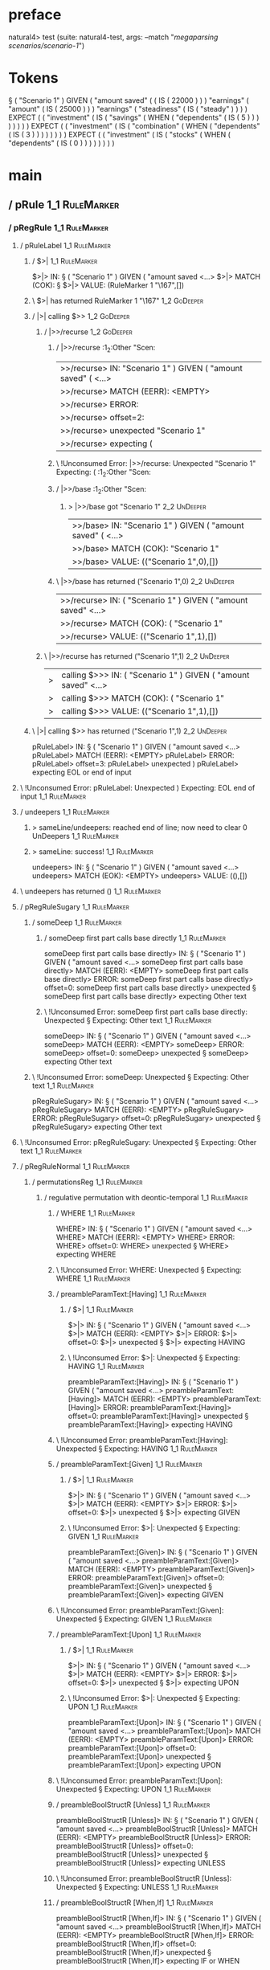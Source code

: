 * preface
:PROPERTIES:
:VISIBILITY: folded
:END:

natural4> test (suite: natural4-test, args: --match "/megaparsing scenarios/scenario-1/")

* Tokens
§ ( "Scenario 1" ) GIVEN
    ( "amount saved"
        (
            ( IS ( 22000 ) )
        ) "earnings"
        ( "amount"
            ( IS ( 25000 ) )
        ) "earnings"
        ( "steadiness"
            ( IS ( "steady" ) )
        )
    ) EXPECT
    (
        ( "investment"
            ( IS
                ( "savings"
                    ( WHEN
                        ( "dependents"
                            ( IS ( 5 ) )
                        )
                    )
                )
            )
        )
    ) EXPECT
    (
        ( "investment"
            ( IS
                ( "combination"
                    ( WHEN
                        ( "dependents"
                            ( IS ( 3 ) )
                        )
                    )
                )
            )
        )
    ) EXPECT
    (
        ( "investment"
            ( IS
                ( "stocks"
                    ( WHEN
                        ( "dependents"
                            ( IS ( 0 ) )
                        )
                    )
                )
            )
        )
    )
* main
:PROPERTIES:
:VISIBILITY: children
:END:

** / pRule                                                                                                             :1_1:RuleMarker:
*** / pRegRule                                                                                                        :1_1:RuleMarker:
**** / pRuleLabel                                                                                                    :1_1:RuleMarker:
***** / $>|                                                                                                         :1_1:RuleMarker:
$>|> IN: § ( "Scenario 1" ) GIVEN ( "amount saved <…>
$>|> MATCH (COK): §
$>|> VALUE: (RuleMarker 1 "\167",[])

***** \ $>| has returned RuleMarker 1 "\167"                                                                         :1_2:GoDeeper:
***** / |>| calling $>>                                                                                              :1_2:GoDeeper:
****** / |>>/recurse                                                                                                :1_2:GoDeeper:
******* / |>>/recurse                                                                                               :1_2:Other "Scen:
|>>/recurse> IN: "Scenario 1" ) GIVEN ( "amount saved" (  <…>
|>>/recurse> MATCH (EERR): <EMPTY>
|>>/recurse> ERROR:
|>>/recurse> offset=2:
|>>/recurse> unexpected "Scenario 1"
|>>/recurse> expecting (

******* \ !Unconsumed Error: |>>/recurse: Unexpected "Scenario 1" Expecting: (                                      :1_2:Other "Scen:
******* / |>>/base                                                                                                  :1_2:Other "Scen:
******** > |>>/base got "Scenario 1"                                                                                :2_2:UnDeeper:
|>>/base> IN: "Scenario 1" ) GIVEN ( "amount saved" (  <…>
|>>/base> MATCH (COK): "Scenario 1"
|>>/base> VALUE: (("Scenario 1",0),[])

******* \ |>>/base has returned ("Scenario 1",0)                                                                     :2_2:UnDeeper:
|>>/recurse> IN: ( "Scenario 1" ) GIVEN ( "amount saved"  <…>
|>>/recurse> MATCH (COK): ( "Scenario 1"
|>>/recurse> VALUE: (("Scenario 1",1),[])

****** \ |>>/recurse has returned ("Scenario 1",1)                                                                    :2_2:UnDeeper:
|>| calling $>>> IN: ( "Scenario 1" ) GIVEN ( "amount saved"  <…>
|>| calling $>>> MATCH (COK): ( "Scenario 1"
|>| calling $>>> VALUE: (("Scenario 1",1),[])

***** \ |>| calling $>> has returned ("Scenario 1",1)                                                                  :2_2:UnDeeper:
pRuleLabel> IN: § ( "Scenario 1" ) GIVEN ( "amount saved <…>
pRuleLabel> MATCH (EERR): <EMPTY>
pRuleLabel> ERROR:
pRuleLabel> offset=3:
pRuleLabel> unexpected )
pRuleLabel> expecting EOL or end of input

**** \ !Unconsumed Error: pRuleLabel: Unexpected ) Expecting: EOL end of input                                       :1_1:RuleMarker:
**** / undeepers                                                                                                     :1_1:RuleMarker:
***** > sameLine/undeepers: reached end of line; now need to clear 0 UnDeepers                                      :1_1:RuleMarker:
***** > sameLine: success!                                                                                          :1_1:RuleMarker:
undeepers> IN: § ( "Scenario 1" ) GIVEN ( "amount saved <…>
undeepers> MATCH (EOK): <EMPTY>
undeepers> VALUE: ((),[])

**** \ undeepers has returned ()                                                                                     :1_1:RuleMarker:
**** / pRegRuleSugary                                                                                                :1_1:RuleMarker:
***** / someDeep                                                                                                    :1_1:RuleMarker:
****** / someDeep first part calls base directly                                                                   :1_1:RuleMarker:
someDeep first part calls base directly> IN: § ( "Scenario 1" ) GIVEN ( "amount saved <…>
someDeep first part calls base directly> MATCH (EERR): <EMPTY>
someDeep first part calls base directly> ERROR:
someDeep first part calls base directly> offset=0:
someDeep first part calls base directly> unexpected §
someDeep first part calls base directly> expecting Other text

****** \ !Unconsumed Error: someDeep first part calls base directly: Unexpected § Expecting: Other text           :1_1:RuleMarker:
someDeep> IN: § ( "Scenario 1" ) GIVEN ( "amount saved <…>
someDeep> MATCH (EERR): <EMPTY>
someDeep> ERROR:
someDeep> offset=0:
someDeep> unexpected §
someDeep> expecting Other text

***** \ !Unconsumed Error: someDeep: Unexpected § Expecting: Other text                                            :1_1:RuleMarker:
pRegRuleSugary> IN: § ( "Scenario 1" ) GIVEN ( "amount saved <…>
pRegRuleSugary> MATCH (EERR): <EMPTY>
pRegRuleSugary> ERROR:
pRegRuleSugary> offset=0:
pRegRuleSugary> unexpected §
pRegRuleSugary> expecting Other text

**** \ !Unconsumed Error: pRegRuleSugary: Unexpected § Expecting: Other text                                        :1_1:RuleMarker:
**** / pRegRuleNormal                                                                                                :1_1:RuleMarker:
***** / permutationsReg                                                                                             :1_1:RuleMarker:
****** / regulative permutation with deontic-temporal                                                              :1_1:RuleMarker:
******* / WHERE                                                                                                   :1_1:RuleMarker:
WHERE> IN: § ( "Scenario 1" ) GIVEN ( "amount saved <…>
WHERE> MATCH (EERR): <EMPTY>
WHERE> ERROR:
WHERE> offset=0:
WHERE> unexpected §
WHERE> expecting WHERE

******* \ !Unconsumed Error: WHERE: Unexpected § Expecting: WHERE                                                :1_1:RuleMarker:
******* / preambleParamText:[Having]                                                                              :1_1:RuleMarker:
******** / $>|                                                                                                   :1_1:RuleMarker:
$>|> IN: § ( "Scenario 1" ) GIVEN ( "amount saved <…>
$>|> MATCH (EERR): <EMPTY>
$>|> ERROR:
$>|> offset=0:
$>|> unexpected §
$>|> expecting HAVING

******** \ !Unconsumed Error: $>|: Unexpected § Expecting: HAVING                                               :1_1:RuleMarker:
preambleParamText:[Having]> IN: § ( "Scenario 1" ) GIVEN ( "amount saved <…>
preambleParamText:[Having]> MATCH (EERR): <EMPTY>
preambleParamText:[Having]> ERROR:
preambleParamText:[Having]> offset=0:
preambleParamText:[Having]> unexpected §
preambleParamText:[Having]> expecting HAVING

******* \ !Unconsumed Error: preambleParamText:[Having]: Unexpected § Expecting: HAVING                          :1_1:RuleMarker:
******* / preambleParamText:[Given]                                                                               :1_1:RuleMarker:
******** / $>|                                                                                                   :1_1:RuleMarker:
$>|> IN: § ( "Scenario 1" ) GIVEN ( "amount saved <…>
$>|> MATCH (EERR): <EMPTY>
$>|> ERROR:
$>|> offset=0:
$>|> unexpected §
$>|> expecting GIVEN

******** \ !Unconsumed Error: $>|: Unexpected § Expecting: GIVEN                                                :1_1:RuleMarker:
preambleParamText:[Given]> IN: § ( "Scenario 1" ) GIVEN ( "amount saved <…>
preambleParamText:[Given]> MATCH (EERR): <EMPTY>
preambleParamText:[Given]> ERROR:
preambleParamText:[Given]> offset=0:
preambleParamText:[Given]> unexpected §
preambleParamText:[Given]> expecting GIVEN

******* \ !Unconsumed Error: preambleParamText:[Given]: Unexpected § Expecting: GIVEN                            :1_1:RuleMarker:
******* / preambleParamText:[Upon]                                                                                :1_1:RuleMarker:
******** / $>|                                                                                                   :1_1:RuleMarker:
$>|> IN: § ( "Scenario 1" ) GIVEN ( "amount saved <…>
$>|> MATCH (EERR): <EMPTY>
$>|> ERROR:
$>|> offset=0:
$>|> unexpected §
$>|> expecting UPON

******** \ !Unconsumed Error: $>|: Unexpected § Expecting: UPON                                                 :1_1:RuleMarker:
preambleParamText:[Upon]> IN: § ( "Scenario 1" ) GIVEN ( "amount saved <…>
preambleParamText:[Upon]> MATCH (EERR): <EMPTY>
preambleParamText:[Upon]> ERROR:
preambleParamText:[Upon]> offset=0:
preambleParamText:[Upon]> unexpected §
preambleParamText:[Upon]> expecting UPON

******* \ !Unconsumed Error: preambleParamText:[Upon]: Unexpected § Expecting: UPON                              :1_1:RuleMarker:
******* / preambleBoolStructR [Unless]                                                                            :1_1:RuleMarker:
preambleBoolStructR [Unless]> IN: § ( "Scenario 1" ) GIVEN ( "amount saved <…>
preambleBoolStructR [Unless]> MATCH (EERR): <EMPTY>
preambleBoolStructR [Unless]> ERROR:
preambleBoolStructR [Unless]> offset=0:
preambleBoolStructR [Unless]> unexpected §
preambleBoolStructR [Unless]> expecting UNLESS

******* \ !Unconsumed Error: preambleBoolStructR [Unless]: Unexpected § Expecting: UNLESS                        :1_1:RuleMarker:
******* / preambleBoolStructR [When,If]                                                                           :1_1:RuleMarker:
preambleBoolStructR [When,If]> IN: § ( "Scenario 1" ) GIVEN ( "amount saved <…>
preambleBoolStructR [When,If]> MATCH (EERR): <EMPTY>
preambleBoolStructR [When,If]> ERROR:
preambleBoolStructR [When,If]> offset=0:
preambleBoolStructR [When,If]> unexpected §
preambleBoolStructR [When,If]> expecting IF or WHEN

******* \ !Unconsumed Error: preambleBoolStructR [When,If]: Unexpected § Expecting: IF WHEN                      :1_1:RuleMarker:
******* / pDT                                                                                                     :1_1:RuleMarker:
******** / $>|                                                                                                   :1_1:RuleMarker:
$>|> IN: § ( "Scenario 1" ) GIVEN ( "amount saved <…>
$>|> MATCH (EERR): <EMPTY>
$>|> ERROR:
$>|> offset=0:
$>|> unexpected §
$>|> expecting MAY, MUST, or SHANT

******** \ !Unconsumed Error: $>|: Unexpected § Expecting: MUST MAY SHANT                                       :1_1:RuleMarker:
pDT> IN: § ( "Scenario 1" ) GIVEN ( "amount saved <…>
pDT> MATCH (EERR): <EMPTY>
pDT> ERROR:
pDT> offset=0:
pDT> unexpected §
pDT> expecting MAY, MUST, or SHANT

******* \ !Unconsumed Error: pDT: Unexpected § Expecting: MUST MAY SHANT                                         :1_1:RuleMarker:
******* / pActor [REvery,RParty,RTokAll]                                                                          :1_1:RuleMarker:
pActor [REvery,RParty,RTokAll]> IN: § ( "Scenario 1" ) GIVEN ( "amount saved <…>
pActor [REvery,RParty,RTokAll]> MATCH (EERR): <EMPTY>
pActor [REvery,RParty,RTokAll]> ERROR:
pActor [REvery,RParty,RTokAll]> offset=0:
pActor [REvery,RParty,RTokAll]> unexpected §
pActor [REvery,RParty,RTokAll]> expecting ALL, EVERY, or PARTY

******* \ !Unconsumed Error: pActor [REvery,RParty,RTokAll]: Unexpected § Expecting: EVERY PARTY ALL             :1_1:RuleMarker:
******* / pDoAction/Do                                                                                            :1_1:RuleMarker:
pDoAction/Do> IN: § ( "Scenario 1" ) GIVEN ( "amount saved <…>
pDoAction/Do> MATCH (EERR): <EMPTY>
pDoAction/Do> ERROR:
pDoAction/Do> offset=0:
pDoAction/Do> unexpected §
pDoAction/Do> expecting DO

******* \ !Unconsumed Error: pDoAction/Do: Unexpected § Expecting: DO                                            :1_1:RuleMarker:
regulative permutation with deontic-temporal> IN: § ( "Scenario 1" ) GIVEN ( "amount saved <…>
regulative permutation with deontic-temporal> MATCH (EERR): <EMPTY>
regulative permutation with deontic-temporal> ERROR:
regulative permutation with deontic-temporal> offset=0:
regulative permutation with deontic-temporal> unexpected §
regulative permutation with deontic-temporal> expecting ALL, DO, EVERY, GIVEN, HAVING, IF, MAY, MUST, PARTY, SHANT, UNLESS, UPON, WHEN, or WHERE

****** \ !Unconsumed Error: regulative permutation with deontic-temporal: Unexpected § Expecting: EVERY PARTY ALL MUST MAY SHANT IF WHEN GIVEN HAVING UPON UNLESS DO WHERE :1_1:RuleMarker:
****** / regulative permutation with deontic-action                                                                :1_1:RuleMarker:
******* / WHERE                                                                                                   :1_1:RuleMarker:
WHERE> IN: § ( "Scenario 1" ) GIVEN ( "amount saved <…>
WHERE> MATCH (EERR): <EMPTY>
WHERE> ERROR:
WHERE> offset=0:
WHERE> unexpected §
WHERE> expecting WHERE

******* \ !Unconsumed Error: WHERE: Unexpected § Expecting: WHERE                                                :1_1:RuleMarker:
******* / preambleParamText:[Having]                                                                              :1_1:RuleMarker:
******** / $>|                                                                                                   :1_1:RuleMarker:
$>|> IN: § ( "Scenario 1" ) GIVEN ( "amount saved <…>
$>|> MATCH (EERR): <EMPTY>
$>|> ERROR:
$>|> offset=0:
$>|> unexpected §
$>|> expecting HAVING

******** \ !Unconsumed Error: $>|: Unexpected § Expecting: HAVING                                               :1_1:RuleMarker:
preambleParamText:[Having]> IN: § ( "Scenario 1" ) GIVEN ( "amount saved <…>
preambleParamText:[Having]> MATCH (EERR): <EMPTY>
preambleParamText:[Having]> ERROR:
preambleParamText:[Having]> offset=0:
preambleParamText:[Having]> unexpected §
preambleParamText:[Having]> expecting HAVING

******* \ !Unconsumed Error: preambleParamText:[Having]: Unexpected § Expecting: HAVING                          :1_1:RuleMarker:
******* / preambleParamText:[Given]                                                                               :1_1:RuleMarker:
******** / $>|                                                                                                   :1_1:RuleMarker:
$>|> IN: § ( "Scenario 1" ) GIVEN ( "amount saved <…>
$>|> MATCH (EERR): <EMPTY>
$>|> ERROR:
$>|> offset=0:
$>|> unexpected §
$>|> expecting GIVEN

******** \ !Unconsumed Error: $>|: Unexpected § Expecting: GIVEN                                                :1_1:RuleMarker:
preambleParamText:[Given]> IN: § ( "Scenario 1" ) GIVEN ( "amount saved <…>
preambleParamText:[Given]> MATCH (EERR): <EMPTY>
preambleParamText:[Given]> ERROR:
preambleParamText:[Given]> offset=0:
preambleParamText:[Given]> unexpected §
preambleParamText:[Given]> expecting GIVEN

******* \ !Unconsumed Error: preambleParamText:[Given]: Unexpected § Expecting: GIVEN                            :1_1:RuleMarker:
******* / preambleParamText:[Upon]                                                                                :1_1:RuleMarker:
******** / $>|                                                                                                   :1_1:RuleMarker:
$>|> IN: § ( "Scenario 1" ) GIVEN ( "amount saved <…>
$>|> MATCH (EERR): <EMPTY>
$>|> ERROR:
$>|> offset=0:
$>|> unexpected §
$>|> expecting UPON

******** \ !Unconsumed Error: $>|: Unexpected § Expecting: UPON                                                 :1_1:RuleMarker:
preambleParamText:[Upon]> IN: § ( "Scenario 1" ) GIVEN ( "amount saved <…>
preambleParamText:[Upon]> MATCH (EERR): <EMPTY>
preambleParamText:[Upon]> ERROR:
preambleParamText:[Upon]> offset=0:
preambleParamText:[Upon]> unexpected §
preambleParamText:[Upon]> expecting UPON

******* \ !Unconsumed Error: preambleParamText:[Upon]: Unexpected § Expecting: UPON                              :1_1:RuleMarker:
******* / preambleBoolStructR [Unless]                                                                            :1_1:RuleMarker:
preambleBoolStructR [Unless]> IN: § ( "Scenario 1" ) GIVEN ( "amount saved <…>
preambleBoolStructR [Unless]> MATCH (EERR): <EMPTY>
preambleBoolStructR [Unless]> ERROR:
preambleBoolStructR [Unless]> offset=0:
preambleBoolStructR [Unless]> unexpected §
preambleBoolStructR [Unless]> expecting UNLESS

******* \ !Unconsumed Error: preambleBoolStructR [Unless]: Unexpected § Expecting: UNLESS                        :1_1:RuleMarker:
******* / preambleBoolStructR [When,If]                                                                           :1_1:RuleMarker:
preambleBoolStructR [When,If]> IN: § ( "Scenario 1" ) GIVEN ( "amount saved <…>
preambleBoolStructR [When,If]> MATCH (EERR): <EMPTY>
preambleBoolStructR [When,If]> ERROR:
preambleBoolStructR [When,If]> offset=0:
preambleBoolStructR [When,If]> unexpected §
preambleBoolStructR [When,If]> expecting IF or WHEN

******* \ !Unconsumed Error: preambleBoolStructR [When,If]: Unexpected § Expecting: IF WHEN                      :1_1:RuleMarker:
******* / pTemporal/eventually                                                                                    :1_1:RuleMarker:
pTemporal/eventually> IN: § ( "Scenario 1" ) GIVEN ( "amount saved <…>
pTemporal/eventually> MATCH (EERR): <EMPTY>
pTemporal/eventually> ERROR:
pTemporal/eventually> offset=0:
pTemporal/eventually> unexpected §
pTemporal/eventually> expecting EVENTUALLY

******* \ !Unconsumed Error: pTemporal/eventually: Unexpected § Expecting: EVENTUALLY                            :1_1:RuleMarker:
******* / pTemporal/specifically                                                                                  :1_1:RuleMarker:
******** / $>|                                                                                                   :1_1:RuleMarker:
$>|> IN: § ( "Scenario 1" ) GIVEN ( "amount saved <…>
$>|> MATCH (EERR): <EMPTY>
$>|> ERROR:
$>|> offset=0:
$>|> unexpected §
$>|> expecting AFTER, BEFORE, BY, or ON

******** \ !Unconsumed Error: $>|: Unexpected § Expecting: BEFORE AFTER BY ON                                   :1_1:RuleMarker:
pTemporal/specifically> IN: § ( "Scenario 1" ) GIVEN ( "amount saved <…>
pTemporal/specifically> MATCH (EERR): <EMPTY>
pTemporal/specifically> ERROR:
pTemporal/specifically> offset=0:
pTemporal/specifically> unexpected §
pTemporal/specifically> expecting AFTER, BEFORE, BY, or ON

******* \ !Unconsumed Error: pTemporal/specifically: Unexpected § Expecting: BEFORE AFTER BY ON                  :1_1:RuleMarker:
******* / pTemporal/vaguely                                                                                       :1_1:RuleMarker:
pTemporal/vaguely> IN: § ( "Scenario 1" ) GIVEN ( "amount saved <…>
pTemporal/vaguely> MATCH (EERR): <EMPTY>
pTemporal/vaguely> ERROR:
pTemporal/vaguely> offset=0:
pTemporal/vaguely> unexpected §
pTemporal/vaguely> expecting Other text

******* \ !Unconsumed Error: pTemporal/vaguely: Unexpected § Expecting: Other text                               :1_1:RuleMarker:
******* / pActor [REvery,RParty,RTokAll]                                                                          :1_1:RuleMarker:
pActor [REvery,RParty,RTokAll]> IN: § ( "Scenario 1" ) GIVEN ( "amount saved <…>
pActor [REvery,RParty,RTokAll]> MATCH (EERR): <EMPTY>
pActor [REvery,RParty,RTokAll]> ERROR:
pActor [REvery,RParty,RTokAll]> offset=0:
pActor [REvery,RParty,RTokAll]> unexpected §
pActor [REvery,RParty,RTokAll]> expecting ALL, EVERY, or PARTY

******* \ !Unconsumed Error: pActor [REvery,RParty,RTokAll]: Unexpected § Expecting: EVERY PARTY ALL             :1_1:RuleMarker:
******* / pDA                                                                                                     :1_1:RuleMarker:
pDA> IN: § ( "Scenario 1" ) GIVEN ( "amount saved <…>
pDA> MATCH (EERR): <EMPTY>
pDA> ERROR:
pDA> offset=0:
pDA> unexpected §
pDA> expecting MAY, MUST, or SHANT

******* \ !Unconsumed Error: pDA: Unexpected § Expecting: MUST MAY SHANT                                         :1_1:RuleMarker:
regulative permutation with deontic-action> IN: § ( "Scenario 1" ) GIVEN ( "amount saved <…>
regulative permutation with deontic-action> MATCH (EERR): <EMPTY>
regulative permutation with deontic-action> ERROR:
regulative permutation with deontic-action> offset=0:
regulative permutation with deontic-action> unexpected §
regulative permutation with deontic-action> expecting AFTER, ALL, BEFORE, BY, EVENTUALLY, EVERY, GIVEN, HAVING, IF, MAY, MUST, ON, Other text, PARTY, SHANT, UNLESS, UPON, WHEN, or WHERE

****** \ !Unconsumed Error: regulative permutation with deontic-action: Unexpected § Expecting: EVERY PARTY ALL MUST MAY SHANT IF WHEN BEFORE AFTER BY ON EVENTUALLY GIVEN HAVING UPON UNLESS WHERE Other text :1_1:RuleMarker:
permutationsReg> IN: § ( "Scenario 1" ) GIVEN ( "amount saved <…>
permutationsReg> MATCH (EERR): <EMPTY>
permutationsReg> ERROR:
permutationsReg> offset=0:
permutationsReg> unexpected §
permutationsReg> expecting AFTER, ALL, BEFORE, BY, DO, EVENTUALLY, EVERY, GIVEN, HAVING, IF, MAY, MUST, ON, Other text, PARTY, SHANT, UNLESS, UPON, WHEN, or WHERE

***** \ !Unconsumed Error: permutationsReg: Unexpected § Expecting: EVERY PARTY ALL MUST MAY SHANT IF WHEN BEFORE AFTER BY ON EVENTUALLY GIVEN HAVING UPON UNLESS DO WHERE Other text :1_1:RuleMarker:
pRegRuleNormal> IN: § ( "Scenario 1" ) GIVEN ( "amount saved <…>
pRegRuleNormal> MATCH (EERR): <EMPTY>
pRegRuleNormal> ERROR:
pRegRuleNormal> offset=0:
pRegRuleNormal> unexpected §
pRegRuleNormal> expecting AFTER, ALL, BEFORE, BY, DO, EVENTUALLY, EVERY, GIVEN, HAVING, IF, MAY, MUST, ON, Other text, PARTY, SHANT, UNLESS, UPON, WHEN, or WHERE

**** \ !Unconsumed Error: pRegRuleNormal: Unexpected § Expecting: EVERY PARTY ALL MUST MAY SHANT IF WHEN BEFORE AFTER BY ON EVENTUALLY GIVEN HAVING UPON UNLESS DO WHERE Other text :1_1:RuleMarker:
pRegRule> IN: § ( "Scenario 1" ) GIVEN ( "amount saved <…>
pRegRule> MATCH (EERR): <EMPTY>
pRegRule> ERROR:
pRegRule> offset=0:
pRegRule> unexpected §
pRegRule> expecting AFTER, ALL, BEFORE, BREACH, BY, DO, EVENTUALLY, EVERY, FULFILLED, GIVEN, HAVING, IF, MAY, MUST, ON, Other text, PARTY, SHANT, UNLESS, UPON, WHEN, or WHERE

*** \ !Unconsumed Error: pRegRule: Unexpected § Expecting: EVERY PARTY ALL MUST MAY SHANT IF WHEN BEFORE AFTER BY ON EVENTUALLY GIVEN HAVING UPON UNLESS FULFILLED BREACH DO WHERE Other text :1_1:RuleMarker:
*** / pTypeDefinition                                                                                                 :1_1:RuleMarker:
**** / pRuleLabel                                                                                                    :1_1:RuleMarker:
***** / $>|                                                                                                         :1_1:RuleMarker:
$>|> IN: § ( "Scenario 1" ) GIVEN ( "amount saved <…>
$>|> MATCH (COK): §
$>|> VALUE: (RuleMarker 1 "\167",[])

***** \ $>| has returned RuleMarker 1 "\167"                                                                         :1_2:GoDeeper:
***** / |>| calling $>>                                                                                              :1_2:GoDeeper:
****** / |>>/recurse                                                                                                :1_2:GoDeeper:
******* / |>>/recurse                                                                                               :1_2:Other "Scen:
|>>/recurse> IN: "Scenario 1" ) GIVEN ( "amount saved" (  <…>
|>>/recurse> MATCH (EERR): <EMPTY>
|>>/recurse> ERROR:
|>>/recurse> offset=2:
|>>/recurse> unexpected "Scenario 1"
|>>/recurse> expecting (

******* \ !Unconsumed Error: |>>/recurse: Unexpected "Scenario 1" Expecting: (                                      :1_2:Other "Scen:
******* / |>>/base                                                                                                  :1_2:Other "Scen:
******** > |>>/base got "Scenario 1"                                                                                :2_2:UnDeeper:
|>>/base> IN: "Scenario 1" ) GIVEN ( "amount saved" (  <…>
|>>/base> MATCH (COK): "Scenario 1"
|>>/base> VALUE: (("Scenario 1",0),[])

******* \ |>>/base has returned ("Scenario 1",0)                                                                     :2_2:UnDeeper:
|>>/recurse> IN: ( "Scenario 1" ) GIVEN ( "amount saved"  <…>
|>>/recurse> MATCH (COK): ( "Scenario 1"
|>>/recurse> VALUE: (("Scenario 1",1),[])

****** \ |>>/recurse has returned ("Scenario 1",1)                                                                    :2_2:UnDeeper:
|>| calling $>>> IN: ( "Scenario 1" ) GIVEN ( "amount saved"  <…>
|>| calling $>>> MATCH (COK): ( "Scenario 1"
|>| calling $>>> VALUE: (("Scenario 1",1),[])

***** \ |>| calling $>> has returned ("Scenario 1",1)                                                                  :2_2:UnDeeper:
pRuleLabel> IN: § ( "Scenario 1" ) GIVEN ( "amount saved <…>
pRuleLabel> MATCH (EERR): <EMPTY>
pRuleLabel> ERROR:
pRuleLabel> offset=3:
pRuleLabel> unexpected )
pRuleLabel> expecting EOL or end of input

**** \ !Unconsumed Error: pRuleLabel: Unexpected ) Expecting: EOL end of input                                       :1_1:RuleMarker:
**** / undeepers                                                                                                     :1_1:RuleMarker:
***** > sameLine/undeepers: reached end of line; now need to clear 0 UnDeepers                                      :1_1:RuleMarker:
***** > sameLine: success!                                                                                          :1_1:RuleMarker:
undeepers> IN: § ( "Scenario 1" ) GIVEN ( "amount saved <…>
undeepers> MATCH (EOK): <EMPTY>
undeepers> VALUE: ((),[])

**** \ undeepers has returned ()                                                                                     :1_1:RuleMarker:
**** / pHornlike/uponLimb                                                                                            :1_1:RuleMarker:
***** / preambleParamText:[Upon]                                                                                    :1_1:RuleMarker:
****** / $>|                                                                                                       :1_1:RuleMarker:
$>|> IN: § ( "Scenario 1" ) GIVEN ( "amount saved <…>
$>|> MATCH (EERR): <EMPTY>
$>|> ERROR:
$>|> offset=0:
$>|> unexpected §
$>|> expecting UPON

****** \ !Unconsumed Error: $>|: Unexpected § Expecting: UPON                                                     :1_1:RuleMarker:
preambleParamText:[Upon]> IN: § ( "Scenario 1" ) GIVEN ( "amount saved <…>
preambleParamText:[Upon]> MATCH (EERR): <EMPTY>
preambleParamText:[Upon]> ERROR:
preambleParamText:[Upon]> offset=0:
preambleParamText:[Upon]> unexpected §
preambleParamText:[Upon]> expecting UPON

***** \ !Unconsumed Error: preambleParamText:[Upon]: Unexpected § Expecting: UPON                                  :1_1:RuleMarker:
pHornlike/uponLimb> IN: § ( "Scenario 1" ) GIVEN ( "amount saved <…>
pHornlike/uponLimb> MATCH (EERR): <EMPTY>
pHornlike/uponLimb> ERROR:
pHornlike/uponLimb> offset=0:
pHornlike/uponLimb> unexpected §
pHornlike/uponLimb> expecting UPON

**** \ !Unconsumed Error: pHornlike/uponLimb: Unexpected § Expecting: UPON                                          :1_1:RuleMarker:
**** / pHornlike/givenLimb                                                                                           :1_1:RuleMarker:
***** / preambleParamText:[Given]                                                                                   :1_1:RuleMarker:
****** / $>|                                                                                                       :1_1:RuleMarker:
$>|> IN: § ( "Scenario 1" ) GIVEN ( "amount saved <…>
$>|> MATCH (EERR): <EMPTY>
$>|> ERROR:
$>|> offset=0:
$>|> unexpected §
$>|> expecting GIVEN

****** \ !Unconsumed Error: $>|: Unexpected § Expecting: GIVEN                                                    :1_1:RuleMarker:
preambleParamText:[Given]> IN: § ( "Scenario 1" ) GIVEN ( "amount saved <…>
preambleParamText:[Given]> MATCH (EERR): <EMPTY>
preambleParamText:[Given]> ERROR:
preambleParamText:[Given]> offset=0:
preambleParamText:[Given]> unexpected §
preambleParamText:[Given]> expecting GIVEN

***** \ !Unconsumed Error: preambleParamText:[Given]: Unexpected § Expecting: GIVEN                                :1_1:RuleMarker:
pHornlike/givenLimb> IN: § ( "Scenario 1" ) GIVEN ( "amount saved <…>
pHornlike/givenLimb> MATCH (EERR): <EMPTY>
pHornlike/givenLimb> ERROR:
pHornlike/givenLimb> offset=0:
pHornlike/givenLimb> unexpected §
pHornlike/givenLimb> expecting GIVEN

**** \ !Unconsumed Error: pHornlike/givenLimb: Unexpected § Expecting: GIVEN                                        :1_1:RuleMarker:
pTypeDefinition> IN: § ( "Scenario 1" ) GIVEN ( "amount saved <…>
pTypeDefinition> MATCH (EERR): <EMPTY>
pTypeDefinition> ERROR:
pTypeDefinition> offset=0:
pTypeDefinition> unexpected §
pTypeDefinition> expecting DEFINE, GIVEN, or UPON

*** \ !Unconsumed Error: pTypeDefinition: Unexpected § Expecting: GIVEN UPON DEFINE                                  :1_1:RuleMarker:
*** / pConstitutiveRule                                                                                               :1_1:RuleMarker:
**** / pRuleLabel                                                                                                    :1_1:RuleMarker:
***** / $>|                                                                                                         :1_1:RuleMarker:
$>|> IN: § ( "Scenario 1" ) GIVEN ( "amount saved <…>
$>|> MATCH (COK): §
$>|> VALUE: (RuleMarker 1 "\167",[])

***** \ $>| has returned RuleMarker 1 "\167"                                                                         :1_2:GoDeeper:
***** / |>| calling $>>                                                                                              :1_2:GoDeeper:
****** / |>>/recurse                                                                                                :1_2:GoDeeper:
******* / |>>/recurse                                                                                               :1_2:Other "Scen:
|>>/recurse> IN: "Scenario 1" ) GIVEN ( "amount saved" (  <…>
|>>/recurse> MATCH (EERR): <EMPTY>
|>>/recurse> ERROR:
|>>/recurse> offset=2:
|>>/recurse> unexpected "Scenario 1"
|>>/recurse> expecting (

******* \ !Unconsumed Error: |>>/recurse: Unexpected "Scenario 1" Expecting: (                                      :1_2:Other "Scen:
******* / |>>/base                                                                                                  :1_2:Other "Scen:
******** > |>>/base got "Scenario 1"                                                                                :2_2:UnDeeper:
|>>/base> IN: "Scenario 1" ) GIVEN ( "amount saved" (  <…>
|>>/base> MATCH (COK): "Scenario 1"
|>>/base> VALUE: (("Scenario 1",0),[])

******* \ |>>/base has returned ("Scenario 1",0)                                                                     :2_2:UnDeeper:
|>>/recurse> IN: ( "Scenario 1" ) GIVEN ( "amount saved"  <…>
|>>/recurse> MATCH (COK): ( "Scenario 1"
|>>/recurse> VALUE: (("Scenario 1",1),[])

****** \ |>>/recurse has returned ("Scenario 1",1)                                                                    :2_2:UnDeeper:
|>| calling $>>> IN: ( "Scenario 1" ) GIVEN ( "amount saved"  <…>
|>| calling $>>> MATCH (COK): ( "Scenario 1"
|>| calling $>>> VALUE: (("Scenario 1",1),[])

***** \ |>| calling $>> has returned ("Scenario 1",1)                                                                  :2_2:UnDeeper:
pRuleLabel> IN: § ( "Scenario 1" ) GIVEN ( "amount saved <…>
pRuleLabel> MATCH (EERR): <EMPTY>
pRuleLabel> ERROR:
pRuleLabel> offset=3:
pRuleLabel> unexpected )
pRuleLabel> expecting EOL or end of input

**** \ !Unconsumed Error: pRuleLabel: Unexpected ) Expecting: EOL end of input                                       :1_1:RuleMarker:
**** / undeepers                                                                                                     :1_1:RuleMarker:
***** > sameLine/undeepers: reached end of line; now need to clear 0 UnDeepers                                      :1_1:RuleMarker:
***** > sameLine: success!                                                                                          :1_1:RuleMarker:
undeepers> IN: § ( "Scenario 1" ) GIVEN ( "amount saved <…>
undeepers> MATCH (EOK): <EMPTY>
undeepers> VALUE: ((),[])

**** \ undeepers has returned ()                                                                                     :1_1:RuleMarker:
**** / calling myindented pNameParens                                                                                :1_1:RuleMarker:
***** / manyIndentation/leaf?                                                                                       :1_1:RuleMarker:
****** / pMultiTermAka                                                                                             :1_1:RuleMarker:
******* / pAKA                                                                                                    :1_1:RuleMarker:
******** / slAKA                                                                                                 :1_1:RuleMarker:
********* / $*|                                                                                                 :1_1:RuleMarker:
********** / slAKA base                                                                                        :1_1:RuleMarker:
*********** / slMultiTerm                                                                                     :1_1:RuleMarker:
************ / someSL                                                                                        :1_1:RuleMarker:
************* / pNumAsText                                                                                  :1_1:RuleMarker:
pNumAsText> IN: § ( "Scenario 1" ) GIVEN ( "amount saved <…>
pNumAsText> MATCH (EERR): <EMPTY>
pNumAsText> ERROR:
pNumAsText> offset=0:
pNumAsText> unexpected §
pNumAsText> expecting number

************* \ !Unconsumed Error: pNumAsText: Unexpected § Expecting: number                              :1_1:RuleMarker:
someSL> IN: § ( "Scenario 1" ) GIVEN ( "amount saved <…>
someSL> MATCH (EERR): <EMPTY>
someSL> ERROR:
someSL> offset=0:
someSL> unexpected §
someSL> expecting other text or number

************ \ !Unconsumed Error: someSL: Unexpected § Expecting: other text or number                      :1_1:RuleMarker:
slMultiTerm> IN: § ( "Scenario 1" ) GIVEN ( "amount saved <…>
slMultiTerm> MATCH (EERR): <EMPTY>
slMultiTerm> ERROR:
slMultiTerm> offset=0:
slMultiTerm> unexpected §
slMultiTerm> expecting other text or number

*********** \ !Unconsumed Error: slMultiTerm: Unexpected § Expecting: other text or number                   :1_1:RuleMarker:
slAKA base> IN: § ( "Scenario 1" ) GIVEN ( "amount saved <…>
slAKA base> MATCH (EERR): <EMPTY>
slAKA base> ERROR:
slAKA base> offset=0:
slAKA base> unexpected §
slAKA base> expecting other text or number

********** \ !Unconsumed Error: slAKA base: Unexpected § Expecting: other text or number                      :1_1:RuleMarker:
$*|> IN: § ( "Scenario 1" ) GIVEN ( "amount saved <…>
$*|> MATCH (EERR): <EMPTY>
$*|> ERROR:
$*|> offset=0:
$*|> unexpected §
$*|> expecting other text or number

********* \ !Unconsumed Error: $*|: Unexpected § Expecting: other text or number                               :1_1:RuleMarker:
slAKA> IN: § ( "Scenario 1" ) GIVEN ( "amount saved <…>
slAKA> MATCH (EERR): <EMPTY>
slAKA> ERROR:
slAKA> offset=0:
slAKA> unexpected §
slAKA> expecting other text or number

******** \ !Unconsumed Error: slAKA: Unexpected § Expecting: other text or number                               :1_1:RuleMarker:
pAKA> IN: § ( "Scenario 1" ) GIVEN ( "amount saved <…>
pAKA> MATCH (EERR): <EMPTY>
pAKA> ERROR:
pAKA> offset=0:
pAKA> unexpected §
pAKA> expecting other text or number

******* \ !Unconsumed Error: pAKA: Unexpected § Expecting: other text or number                                  :1_1:RuleMarker:
pMultiTermAka> IN: § ( "Scenario 1" ) GIVEN ( "amount saved <…>
pMultiTermAka> MATCH (EERR): <EMPTY>
pMultiTermAka> ERROR:
pMultiTermAka> offset=0:
pMultiTermAka> unexpected §
pMultiTermAka> expecting other text or number

****** \ !Unconsumed Error: pMultiTermAka: Unexpected § Expecting: other text or number                           :1_1:RuleMarker:
manyIndentation/leaf?> IN: § ( "Scenario 1" ) GIVEN ( "amount saved <…>
manyIndentation/leaf?> MATCH (EERR): <EMPTY>
manyIndentation/leaf?> ERROR:
manyIndentation/leaf?> offset=0:
manyIndentation/leaf?> unexpected §
manyIndentation/leaf?> expecting other text or number

***** \ !Unconsumed Error: manyIndentation/leaf?: Unexpected § Expecting: other text or number                     :1_1:RuleMarker:
***** / manyIndentation/deeper; calling someIndentation                                                             :1_1:RuleMarker:
****** / someIndentation                                                                                           :1_1:RuleMarker:
******* / myindented: consuming GoDeeper                                                                          :1_1:RuleMarker:
myindented: consuming GoDeeper> IN: § ( "Scenario 1" ) GIVEN ( "amount saved <…>
myindented: consuming GoDeeper> MATCH (EERR): <EMPTY>
myindented: consuming GoDeeper> ERROR:
myindented: consuming GoDeeper> offset=0:
myindented: consuming GoDeeper> unexpected §
myindented: consuming GoDeeper> expecting (

******* \ !Unconsumed Error: myindented: consuming GoDeeper: Unexpected § Expecting: (                           :1_1:RuleMarker:
someIndentation> IN: § ( "Scenario 1" ) GIVEN ( "amount saved <…>
someIndentation> MATCH (EERR): <EMPTY>
someIndentation> ERROR:
someIndentation> offset=0:
someIndentation> unexpected §
someIndentation> expecting (

****** \ !Unconsumed Error: someIndentation: Unexpected § Expecting: (                                            :1_1:RuleMarker:
manyIndentation/deeper; calling someIndentation> IN: § ( "Scenario 1" ) GIVEN ( "amount saved <…>
manyIndentation/deeper; calling someIndentation> MATCH (EERR): <EMPTY>
manyIndentation/deeper; calling someIndentation> ERROR:
manyIndentation/deeper; calling someIndentation> offset=0:
manyIndentation/deeper; calling someIndentation> unexpected §
manyIndentation/deeper; calling someIndentation> expecting (

***** \ !Unconsumed Error: manyIndentation/deeper; calling someIndentation: Unexpected § Expecting: (              :1_1:RuleMarker:
calling myindented pNameParens> IN: § ( "Scenario 1" ) GIVEN ( "amount saved <…>
calling myindented pNameParens> MATCH (EERR): <EMPTY>
calling myindented pNameParens> ERROR:
calling myindented pNameParens> offset=0:
calling myindented pNameParens> unexpected §
calling myindented pNameParens> expecting ( or other text or number

**** \ !Unconsumed Error: calling myindented pNameParens: Unexpected § Expecting: ( other text or number            :1_1:RuleMarker:
pConstitutiveRule> IN: § ( "Scenario 1" ) GIVEN ( "amount saved <…>
pConstitutiveRule> MATCH (EERR): <EMPTY>
pConstitutiveRule> ERROR:
pConstitutiveRule> offset=0:
pConstitutiveRule> unexpected §
pConstitutiveRule> expecting ( or other text or number

*** \ !Unconsumed Error: pConstitutiveRule: Unexpected § Expecting: ( other text or number                           :1_1:RuleMarker:
*** / pScenarioRule                                                                                                   :1_1:RuleMarker:
**** / pRuleLabel                                                                                                    :1_1:RuleMarker:
***** / $>|                                                                                                         :1_1:RuleMarker:
$>|> IN: § ( "Scenario 1" ) GIVEN ( "amount saved <…>
$>|> MATCH (COK): §
$>|> VALUE: (RuleMarker 1 "\167",[])

***** \ $>| has returned RuleMarker 1 "\167"                                                                         :1_2:GoDeeper:
***** / |>| calling $>>                                                                                              :1_2:GoDeeper:
****** / |>>/recurse                                                                                                :1_2:GoDeeper:
******* / |>>/recurse                                                                                               :1_2:Other "Scen:
|>>/recurse> IN: "Scenario 1" ) GIVEN ( "amount saved" (  <…>
|>>/recurse> MATCH (EERR): <EMPTY>
|>>/recurse> ERROR:
|>>/recurse> offset=2:
|>>/recurse> unexpected "Scenario 1"
|>>/recurse> expecting (

******* \ !Unconsumed Error: |>>/recurse: Unexpected "Scenario 1" Expecting: (                                      :1_2:Other "Scen:
******* / |>>/base                                                                                                  :1_2:Other "Scen:
******** > |>>/base got "Scenario 1"                                                                                :2_2:UnDeeper:
|>>/base> IN: "Scenario 1" ) GIVEN ( "amount saved" (  <…>
|>>/base> MATCH (COK): "Scenario 1"
|>>/base> VALUE: (("Scenario 1",0),[])

******* \ |>>/base has returned ("Scenario 1",0)                                                                     :2_2:UnDeeper:
|>>/recurse> IN: ( "Scenario 1" ) GIVEN ( "amount saved"  <…>
|>>/recurse> MATCH (COK): ( "Scenario 1"
|>>/recurse> VALUE: (("Scenario 1",1),[])

****** \ |>>/recurse has returned ("Scenario 1",1)                                                                    :2_2:UnDeeper:
|>| calling $>>> IN: ( "Scenario 1" ) GIVEN ( "amount saved"  <…>
|>| calling $>>> MATCH (COK): ( "Scenario 1"
|>| calling $>>> VALUE: (("Scenario 1",1),[])

***** \ |>| calling $>> has returned ("Scenario 1",1)                                                                  :2_2:UnDeeper:
pRuleLabel> IN: § ( "Scenario 1" ) GIVEN ( "amount saved <…>
pRuleLabel> MATCH (EERR): <EMPTY>
pRuleLabel> ERROR:
pRuleLabel> offset=3:
pRuleLabel> unexpected )
pRuleLabel> expecting EOL or end of input

**** \ !Unconsumed Error: pRuleLabel: Unexpected ) Expecting: EOL end of input                                       :1_1:RuleMarker:
**** / undeepers                                                                                                     :1_1:RuleMarker:
***** > sameLine/undeepers: reached end of line; now need to clear 0 UnDeepers                                      :1_1:RuleMarker:
***** > sameLine: success!                                                                                          :1_1:RuleMarker:
undeepers> IN: § ( "Scenario 1" ) GIVEN ( "amount saved <…>
undeepers> MATCH (EOK): <EMPTY>
undeepers> VALUE: ((),[])

**** \ undeepers has returned ()                                                                                     :1_1:RuleMarker:
**** / pExpect                                                                                                       :1_1:RuleMarker:
pExpect> IN: § ( "Scenario 1" ) GIVEN ( "amount saved <…>
pExpect> MATCH (EERR): <EMPTY>
pExpect> ERROR:
pExpect> offset=0:
pExpect> unexpected §
pExpect> expecting EXPECT

**** \ !Unconsumed Error: pExpect: Unexpected § Expecting: EXPECT                                                   :1_1:RuleMarker:
pScenarioRule> IN: § ( "Scenario 1" ) GIVEN ( "amount saved <…>
pScenarioRule> MATCH (EERR): <EMPTY>
pScenarioRule> ERROR:
pScenarioRule> offset=0:
pScenarioRule> unexpected §
pScenarioRule> expecting EXPECT or GIVEN

*** \ !Unconsumed Error: pScenarioRule: Unexpected § Expecting: GIVEN EXPECT                                         :1_1:RuleMarker:
*** / pHornlike                                                                                                       :1_1:RuleMarker:
**** / pSrcRef                                                                                                       :1_1:RuleMarker:
***** / pRuleLabel                                                                                                  :1_1:RuleMarker:
****** / $>|                                                                                                       :1_1:RuleMarker:
$>|> IN: § ( "Scenario 1" ) GIVEN ( "amount saved <…>
$>|> MATCH (COK): §
$>|> VALUE: (RuleMarker 1 "\167",[])

****** \ $>| has returned RuleMarker 1 "\167"                                                                       :1_2:GoDeeper:
****** / |>| calling $>>                                                                                            :1_2:GoDeeper:
******* / |>>/recurse                                                                                              :1_2:GoDeeper:
******** / |>>/recurse                                                                                             :1_2:Other "Scen:
|>>/recurse> IN: "Scenario 1" ) GIVEN ( "amount saved" (  <…>
|>>/recurse> MATCH (EERR): <EMPTY>
|>>/recurse> ERROR:
|>>/recurse> offset=2:
|>>/recurse> unexpected "Scenario 1"
|>>/recurse> expecting (

******** \ !Unconsumed Error: |>>/recurse: Unexpected "Scenario 1" Expecting: (                                    :1_2:Other "Scen:
******** / |>>/base                                                                                                :1_2:Other "Scen:
********* > |>>/base got "Scenario 1"                                                                              :2_2:UnDeeper:
|>>/base> IN: "Scenario 1" ) GIVEN ( "amount saved" (  <…>
|>>/base> MATCH (COK): "Scenario 1"
|>>/base> VALUE: (("Scenario 1",0),[])

******** \ |>>/base has returned ("Scenario 1",0)                                                                   :2_2:UnDeeper:
|>>/recurse> IN: ( "Scenario 1" ) GIVEN ( "amount saved"  <…>
|>>/recurse> MATCH (COK): ( "Scenario 1"
|>>/recurse> VALUE: (("Scenario 1",1),[])

******* \ |>>/recurse has returned ("Scenario 1",1)                                                                  :2_2:UnDeeper:
|>| calling $>>> IN: ( "Scenario 1" ) GIVEN ( "amount saved"  <…>
|>| calling $>>> MATCH (COK): ( "Scenario 1"
|>| calling $>>> VALUE: (("Scenario 1",1),[])

****** \ |>| calling $>> has returned ("Scenario 1",1)                                                                :2_2:UnDeeper:
pRuleLabel> IN: § ( "Scenario 1" ) GIVEN ( "amount saved <…>
pRuleLabel> MATCH (EERR): <EMPTY>
pRuleLabel> ERROR:
pRuleLabel> offset=3:
pRuleLabel> unexpected )
pRuleLabel> expecting EOL or end of input

***** \ !Unconsumed Error: pRuleLabel: Unexpected ) Expecting: EOL end of input                                     :1_1:RuleMarker:
pSrcRef> IN: § ( "Scenario 1" ) GIVEN ( "amount saved <…>
pSrcRef> MATCH (EOK): <EMPTY>
pSrcRef> VALUE: (((Nothing,Just (SrcRef {url = "test/Spec", short = "test/Spec", srcrow = 1, srccol = 1, version = Nothing})),0),[])

**** \ pSrcRef has returned ((Nothing,Just (SrcRef {url = "test/Spec", short = "test/Spec", srcrow = 1, srccol = 1, version = Nothing})),0) :1_1:RuleMarker:
**** / undeepers                                                                                                     :1_1:RuleMarker:
***** > sameLine/undeepers: reached end of line; now need to clear 0 UnDeepers                                      :1_1:RuleMarker:
***** > sameLine: success!                                                                                          :1_1:RuleMarker:
undeepers> IN: § ( "Scenario 1" ) GIVEN ( "amount saved <…>
undeepers> MATCH (EOK): <EMPTY>
undeepers> VALUE: ((),[])

**** \ undeepers has returned ()                                                                                     :1_1:RuleMarker:
**** / pHornlike / permute                                                                                           :1_1:RuleMarker:
***** / whenCase                                                                                                    :1_1:RuleMarker:
****** / whenMeansIf                                                                                               :1_1:RuleMarker:
whenMeansIf> IN: § ( "Scenario 1" ) GIVEN ( "amount saved <…>
whenMeansIf> MATCH (EERR): <EMPTY>
whenMeansIf> ERROR:
whenMeansIf> offset=0:
whenMeansIf> unexpected §
whenMeansIf> expecting IF, MEANS, or WHEN

****** \ !Unconsumed Error: whenMeansIf: Unexpected § Expecting: IF WHEN MEANS                                    :1_1:RuleMarker:
****** / Otherwise                                                                                                 :1_1:RuleMarker:
Otherwise> IN: § ( "Scenario 1" ) GIVEN ( "amount saved <…>
Otherwise> MATCH (EERR): <EMPTY>
Otherwise> ERROR:
Otherwise> offset=0:
Otherwise> unexpected §
Otherwise> expecting OTHERWISE

****** \ !Unconsumed Error: Otherwise: Unexpected § Expecting: OTHERWISE                                          :1_1:RuleMarker:
whenCase> IN: § ( "Scenario 1" ) GIVEN ( "amount saved <…>
whenCase> MATCH (EERR): <EMPTY>
whenCase> ERROR:
whenCase> offset=0:
whenCase> unexpected §
whenCase> expecting IF, MEANS, OTHERWISE, or WHEN

***** \ !Unconsumed Error: whenCase: Unexpected § Expecting: IF WHEN MEANS OTHERWISE                               :1_1:RuleMarker:
***** / pHornlike/uponLimb                                                                                          :1_1:RuleMarker:
****** / preambleParamText:[Upon]                                                                                  :1_1:RuleMarker:
******* / $>|                                                                                                     :1_1:RuleMarker:
$>|> IN: § ( "Scenario 1" ) GIVEN ( "amount saved <…>
$>|> MATCH (EERR): <EMPTY>
$>|> ERROR:
$>|> offset=0:
$>|> unexpected §
$>|> expecting UPON

******* \ !Unconsumed Error: $>|: Unexpected § Expecting: UPON                                                   :1_1:RuleMarker:
preambleParamText:[Upon]> IN: § ( "Scenario 1" ) GIVEN ( "amount saved <…>
preambleParamText:[Upon]> MATCH (EERR): <EMPTY>
preambleParamText:[Upon]> ERROR:
preambleParamText:[Upon]> offset=0:
preambleParamText:[Upon]> unexpected §
preambleParamText:[Upon]> expecting UPON

****** \ !Unconsumed Error: preambleParamText:[Upon]: Unexpected § Expecting: UPON                                :1_1:RuleMarker:
pHornlike/uponLimb> IN: § ( "Scenario 1" ) GIVEN ( "amount saved <…>
pHornlike/uponLimb> MATCH (EERR): <EMPTY>
pHornlike/uponLimb> ERROR:
pHornlike/uponLimb> offset=0:
pHornlike/uponLimb> unexpected §
pHornlike/uponLimb> expecting UPON

***** \ !Unconsumed Error: pHornlike/uponLimb: Unexpected § Expecting: UPON                                        :1_1:RuleMarker:
***** / whenCase                                                                                                    :1_1:RuleMarker:
****** / whenMeansIf                                                                                               :1_1:RuleMarker:
whenMeansIf> IN: § ( "Scenario 1" ) GIVEN ( "amount saved <…>
whenMeansIf> MATCH (EERR): <EMPTY>
whenMeansIf> ERROR:
whenMeansIf> offset=0:
whenMeansIf> unexpected §
whenMeansIf> expecting IF, MEANS, or WHEN

****** \ !Unconsumed Error: whenMeansIf: Unexpected § Expecting: IF WHEN MEANS                                    :1_1:RuleMarker:
****** / Otherwise                                                                                                 :1_1:RuleMarker:
Otherwise> IN: § ( "Scenario 1" ) GIVEN ( "amount saved <…>
Otherwise> MATCH (EERR): <EMPTY>
Otherwise> ERROR:
Otherwise> offset=0:
Otherwise> unexpected §
Otherwise> expecting OTHERWISE

****** \ !Unconsumed Error: Otherwise: Unexpected § Expecting: OTHERWISE                                          :1_1:RuleMarker:
whenCase> IN: § ( "Scenario 1" ) GIVEN ( "amount saved <…>
whenCase> MATCH (EERR): <EMPTY>
whenCase> ERROR:
whenCase> offset=0:
whenCase> unexpected §
whenCase> expecting IF, MEANS, OTHERWISE, or WHEN

***** \ !Unconsumed Error: whenCase: Unexpected § Expecting: IF WHEN MEANS OTHERWISE                               :1_1:RuleMarker:
***** / pHornlike/givenLimb                                                                                         :1_1:RuleMarker:
****** / preambleParamText:[Given]                                                                                 :1_1:RuleMarker:
******* / $>|                                                                                                     :1_1:RuleMarker:
$>|> IN: § ( "Scenario 1" ) GIVEN ( "amount saved <…>
$>|> MATCH (EERR): <EMPTY>
$>|> ERROR:
$>|> offset=0:
$>|> unexpected §
$>|> expecting GIVEN

******* \ !Unconsumed Error: $>|: Unexpected § Expecting: GIVEN                                                  :1_1:RuleMarker:
preambleParamText:[Given]> IN: § ( "Scenario 1" ) GIVEN ( "amount saved <…>
preambleParamText:[Given]> MATCH (EERR): <EMPTY>
preambleParamText:[Given]> ERROR:
preambleParamText:[Given]> offset=0:
preambleParamText:[Given]> unexpected §
preambleParamText:[Given]> expecting GIVEN

****** \ !Unconsumed Error: preambleParamText:[Given]: Unexpected § Expecting: GIVEN                              :1_1:RuleMarker:
pHornlike/givenLimb> IN: § ( "Scenario 1" ) GIVEN ( "amount saved <…>
pHornlike/givenLimb> MATCH (EERR): <EMPTY>
pHornlike/givenLimb> ERROR:
pHornlike/givenLimb> offset=0:
pHornlike/givenLimb> unexpected §
pHornlike/givenLimb> expecting GIVEN

***** \ !Unconsumed Error: pHornlike/givenLimb: Unexpected § Expecting: GIVEN                                      :1_1:RuleMarker:
***** / whenCase                                                                                                    :1_1:RuleMarker:
****** / whenMeansIf                                                                                               :1_1:RuleMarker:
whenMeansIf> IN: § ( "Scenario 1" ) GIVEN ( "amount saved <…>
whenMeansIf> MATCH (EERR): <EMPTY>
whenMeansIf> ERROR:
whenMeansIf> offset=0:
whenMeansIf> unexpected §
whenMeansIf> expecting IF, MEANS, or WHEN

****** \ !Unconsumed Error: whenMeansIf: Unexpected § Expecting: IF WHEN MEANS                                    :1_1:RuleMarker:
****** / Otherwise                                                                                                 :1_1:RuleMarker:
Otherwise> IN: § ( "Scenario 1" ) GIVEN ( "amount saved <…>
Otherwise> MATCH (EERR): <EMPTY>
Otherwise> ERROR:
Otherwise> offset=0:
Otherwise> unexpected §
Otherwise> expecting OTHERWISE

****** \ !Unconsumed Error: Otherwise: Unexpected § Expecting: OTHERWISE                                          :1_1:RuleMarker:
whenCase> IN: § ( "Scenario 1" ) GIVEN ( "amount saved <…>
whenCase> MATCH (EERR): <EMPTY>
whenCase> ERROR:
whenCase> offset=0:
whenCase> unexpected §
whenCase> expecting IF, MEANS, OTHERWISE, or WHEN

***** \ !Unconsumed Error: whenCase: Unexpected § Expecting: IF WHEN MEANS OTHERWISE                               :1_1:RuleMarker:
***** / pHornlike/ambitious                                                                                         :1_1:RuleMarker:
****** / $>|                                                                                                       :1_1:RuleMarker:
$>|> IN: § ( "Scenario 1" ) GIVEN ( "amount saved <…>
$>|> MATCH (EERR): <EMPTY>
$>|> ERROR:
$>|> offset=0:
$>|> unexpected §
$>|> expecting DECIDE or DEFINE

****** \ !Unconsumed Error: $>|: Unexpected § Expecting: DEFINE DECIDE                                            :1_1:RuleMarker:
pHornlike/ambitious> IN: § ( "Scenario 1" ) GIVEN ( "amount saved <…>
pHornlike/ambitious> MATCH (EERR): <EMPTY>
pHornlike/ambitious> ERROR:
pHornlike/ambitious> offset=0:
pHornlike/ambitious> unexpected §
pHornlike/ambitious> expecting DECIDE or DEFINE

***** \ !Unconsumed Error: pHornlike/ambitious: Unexpected § Expecting: DEFINE DECIDE                              :1_1:RuleMarker:
***** / pHornlike/someStructure                                                                                     :1_1:RuleMarker:
****** / manyIndentation/leaf?                                                                                     :1_1:RuleMarker:
******* / relPredNextlineWhen                                                                                     :1_1:RuleMarker:
******** / pRelPred optIndentedTuple whenCase                                                                    :1_1:RuleMarker:
********* / optIndentedTuple                                                                                    :1_1:RuleMarker:
********** / optIndented                                                                                       :1_1:RuleMarker:
*********** / pRelPred                                                                                        :1_1:RuleMarker:
************ / slRelPred                                                                                     :1_1:RuleMarker:
************* / nested simpleHorn                                                                           :1_1:RuleMarker:
************** > |^|                                                                                       :1_1:RuleMarker:
************** / $*|                                                                                       :1_1:RuleMarker:
*************** / slMultiTerm                                                                             :1_1:RuleMarker:
**************** / someSL                                                                                :1_1:RuleMarker:
***************** / pNumAsText                                                                          :1_1:RuleMarker:
pNumAsText> IN: § ( "Scenario 1" ) GIVEN ( "amount saved <…>
pNumAsText> MATCH (EERR): <EMPTY>
pNumAsText> ERROR:
pNumAsText> offset=0:
pNumAsText> unexpected §
pNumAsText> expecting number

***************** \ !Unconsumed Error: pNumAsText: Unexpected § Expecting: number                      :1_1:RuleMarker:
someSL> IN: § ( "Scenario 1" ) GIVEN ( "amount saved <…>
someSL> MATCH (EERR): <EMPTY>
someSL> ERROR:
someSL> offset=0:
someSL> unexpected §
someSL> expecting other text or number

**************** \ !Unconsumed Error: someSL: Unexpected § Expecting: other text or number              :1_1:RuleMarker:
slMultiTerm> IN: § ( "Scenario 1" ) GIVEN ( "amount saved <…>
slMultiTerm> MATCH (EERR): <EMPTY>
slMultiTerm> ERROR:
slMultiTerm> offset=0:
slMultiTerm> unexpected §
slMultiTerm> expecting other text or number

*************** \ !Unconsumed Error: slMultiTerm: Unexpected § Expecting: other text or number           :1_1:RuleMarker:
$*|> IN: § ( "Scenario 1" ) GIVEN ( "amount saved <…>
$*|> MATCH (EERR): <EMPTY>
$*|> ERROR:
$*|> offset=0:
$*|> unexpected §
$*|> expecting other text or number

************** \ !Unconsumed Error: $*|: Unexpected § Expecting: other text or number                     :1_1:RuleMarker:
nested simpleHorn> IN: § ( "Scenario 1" ) GIVEN ( "amount saved <…>
nested simpleHorn> MATCH (EERR): <EMPTY>
nested simpleHorn> ERROR:
nested simpleHorn> offset=0:
nested simpleHorn> unexpected §
nested simpleHorn> expecting other text or number

************* \ !Unconsumed Error: nested simpleHorn: Unexpected § Expecting: other text or number         :1_1:RuleMarker:
************* / RPConstraint                                                                                :1_1:RuleMarker:
************** / $*|                                                                                       :1_1:RuleMarker:
*************** / slMultiTerm                                                                             :1_1:RuleMarker:
**************** / someSL                                                                                :1_1:RuleMarker:
***************** / pNumAsText                                                                          :1_1:RuleMarker:
pNumAsText> IN: § ( "Scenario 1" ) GIVEN ( "amount saved <…>
pNumAsText> MATCH (EERR): <EMPTY>
pNumAsText> ERROR:
pNumAsText> offset=0:
pNumAsText> unexpected §
pNumAsText> expecting number

***************** \ !Unconsumed Error: pNumAsText: Unexpected § Expecting: number                      :1_1:RuleMarker:
someSL> IN: § ( "Scenario 1" ) GIVEN ( "amount saved <…>
someSL> MATCH (EERR): <EMPTY>
someSL> ERROR:
someSL> offset=0:
someSL> unexpected §
someSL> expecting other text or number

**************** \ !Unconsumed Error: someSL: Unexpected § Expecting: other text or number              :1_1:RuleMarker:
slMultiTerm> IN: § ( "Scenario 1" ) GIVEN ( "amount saved <…>
slMultiTerm> MATCH (EERR): <EMPTY>
slMultiTerm> ERROR:
slMultiTerm> offset=0:
slMultiTerm> unexpected §
slMultiTerm> expecting other text or number

*************** \ !Unconsumed Error: slMultiTerm: Unexpected § Expecting: other text or number           :1_1:RuleMarker:
$*|> IN: § ( "Scenario 1" ) GIVEN ( "amount saved <…>
$*|> MATCH (EERR): <EMPTY>
$*|> ERROR:
$*|> offset=0:
$*|> unexpected §
$*|> expecting other text or number

************** \ !Unconsumed Error: $*|: Unexpected § Expecting: other text or number                     :1_1:RuleMarker:
RPConstraint> IN: § ( "Scenario 1" ) GIVEN ( "amount saved <…>
RPConstraint> MATCH (EERR): <EMPTY>
RPConstraint> ERROR:
RPConstraint> offset=0:
RPConstraint> unexpected §
RPConstraint> expecting other text or number

************* \ !Unconsumed Error: RPConstraint: Unexpected § Expecting: other text or number              :1_1:RuleMarker:
************* / RPBoolStructR                                                                               :1_1:RuleMarker:
************** / $*|                                                                                       :1_1:RuleMarker:
*************** / slMultiTerm                                                                             :1_1:RuleMarker:
**************** / someSL                                                                                :1_1:RuleMarker:
***************** / pNumAsText                                                                          :1_1:RuleMarker:
pNumAsText> IN: § ( "Scenario 1" ) GIVEN ( "amount saved <…>
pNumAsText> MATCH (EERR): <EMPTY>
pNumAsText> ERROR:
pNumAsText> offset=0:
pNumAsText> unexpected §
pNumAsText> expecting number

***************** \ !Unconsumed Error: pNumAsText: Unexpected § Expecting: number                      :1_1:RuleMarker:
someSL> IN: § ( "Scenario 1" ) GIVEN ( "amount saved <…>
someSL> MATCH (EERR): <EMPTY>
someSL> ERROR:
someSL> offset=0:
someSL> unexpected §
someSL> expecting other text or number

**************** \ !Unconsumed Error: someSL: Unexpected § Expecting: other text or number              :1_1:RuleMarker:
slMultiTerm> IN: § ( "Scenario 1" ) GIVEN ( "amount saved <…>
slMultiTerm> MATCH (EERR): <EMPTY>
slMultiTerm> ERROR:
slMultiTerm> offset=0:
slMultiTerm> unexpected §
slMultiTerm> expecting other text or number

*************** \ !Unconsumed Error: slMultiTerm: Unexpected § Expecting: other text or number           :1_1:RuleMarker:
$*|> IN: § ( "Scenario 1" ) GIVEN ( "amount saved <…>
$*|> MATCH (EERR): <EMPTY>
$*|> ERROR:
$*|> offset=0:
$*|> unexpected §
$*|> expecting other text or number

************** \ !Unconsumed Error: $*|: Unexpected § Expecting: other text or number                     :1_1:RuleMarker:
RPBoolStructR> IN: § ( "Scenario 1" ) GIVEN ( "amount saved <…>
RPBoolStructR> MATCH (EERR): <EMPTY>
RPBoolStructR> ERROR:
RPBoolStructR> offset=0:
RPBoolStructR> unexpected §
RPBoolStructR> expecting other text or number

************* \ !Unconsumed Error: RPBoolStructR: Unexpected § Expecting: other text or number             :1_1:RuleMarker:
************* / RPMT                                                                                        :1_1:RuleMarker:
************** / $*|                                                                                       :1_1:RuleMarker:
*************** / slAKA                                                                                   :1_1:RuleMarker:
**************** / $*|                                                                                   :1_1:RuleMarker:
***************** / slAKA base                                                                          :1_1:RuleMarker:
****************** / slMultiTerm                                                                       :1_1:RuleMarker:
******************* / someSL                                                                          :1_1:RuleMarker:
******************** / pNumAsText                                                                    :1_1:RuleMarker:
pNumAsText> IN: § ( "Scenario 1" ) GIVEN ( "amount saved <…>
pNumAsText> MATCH (EERR): <EMPTY>
pNumAsText> ERROR:
pNumAsText> offset=0:
pNumAsText> unexpected §
pNumAsText> expecting number

******************** \ !Unconsumed Error: pNumAsText: Unexpected § Expecting: number                :1_1:RuleMarker:
someSL> IN: § ( "Scenario 1" ) GIVEN ( "amount saved <…>
someSL> MATCH (EERR): <EMPTY>
someSL> ERROR:
someSL> offset=0:
someSL> unexpected §
someSL> expecting other text or number

******************* \ !Unconsumed Error: someSL: Unexpected § Expecting: other text or number        :1_1:RuleMarker:
slMultiTerm> IN: § ( "Scenario 1" ) GIVEN ( "amount saved <…>
slMultiTerm> MATCH (EERR): <EMPTY>
slMultiTerm> ERROR:
slMultiTerm> offset=0:
slMultiTerm> unexpected §
slMultiTerm> expecting other text or number

****************** \ !Unconsumed Error: slMultiTerm: Unexpected § Expecting: other text or number     :1_1:RuleMarker:
slAKA base> IN: § ( "Scenario 1" ) GIVEN ( "amount saved <…>
slAKA base> MATCH (EERR): <EMPTY>
slAKA base> ERROR:
slAKA base> offset=0:
slAKA base> unexpected §
slAKA base> expecting other text or number

***************** \ !Unconsumed Error: slAKA base: Unexpected § Expecting: other text or number        :1_1:RuleMarker:
$*|> IN: § ( "Scenario 1" ) GIVEN ( "amount saved <…>
$*|> MATCH (EERR): <EMPTY>
$*|> ERROR:
$*|> offset=0:
$*|> unexpected §
$*|> expecting other text or number

**************** \ !Unconsumed Error: $*|: Unexpected § Expecting: other text or number                 :1_1:RuleMarker:
slAKA> IN: § ( "Scenario 1" ) GIVEN ( "amount saved <…>
slAKA> MATCH (EERR): <EMPTY>
slAKA> ERROR:
slAKA> offset=0:
slAKA> unexpected §
slAKA> expecting other text or number

*************** \ !Unconsumed Error: slAKA: Unexpected § Expecting: other text or number                 :1_1:RuleMarker:
$*|> IN: § ( "Scenario 1" ) GIVEN ( "amount saved <…>
$*|> MATCH (EERR): <EMPTY>
$*|> ERROR:
$*|> offset=0:
$*|> unexpected §
$*|> expecting other text or number

************** \ !Unconsumed Error: $*|: Unexpected § Expecting: other text or number                     :1_1:RuleMarker:
RPMT> IN: § ( "Scenario 1" ) GIVEN ( "amount saved <…>
RPMT> MATCH (EERR): <EMPTY>
RPMT> ERROR:
RPMT> offset=0:
RPMT> unexpected §
RPMT> expecting other text or number

************* \ !Unconsumed Error: RPMT: Unexpected § Expecting: other text or number                      :1_1:RuleMarker:
slRelPred> IN: § ( "Scenario 1" ) GIVEN ( "amount saved <…>
slRelPred> MATCH (EERR): <EMPTY>
slRelPred> ERROR:
slRelPred> offset=0:
slRelPred> unexpected §
slRelPred> expecting other text or number

************ \ !Unconsumed Error: slRelPred: Unexpected § Expecting: other text or number                   :1_1:RuleMarker:
pRelPred> IN: § ( "Scenario 1" ) GIVEN ( "amount saved <…>
pRelPred> MATCH (EERR): <EMPTY>
pRelPred> ERROR:
pRelPred> offset=0:
pRelPred> unexpected §
pRelPred> expecting other text or number

*********** \ !Unconsumed Error: pRelPred: Unexpected § Expecting: other text or number                      :1_1:RuleMarker:
optIndented> IN: § ( "Scenario 1" ) GIVEN ( "amount saved <…>
optIndented> MATCH (EERR): <EMPTY>
optIndented> ERROR:
optIndented> offset=0:
optIndented> unexpected §
optIndented> expecting other text or number

********** \ !Unconsumed Error: optIndented: Unexpected § Expecting: other text or number                     :1_1:RuleMarker:
optIndentedTuple> IN: § ( "Scenario 1" ) GIVEN ( "amount saved <…>
optIndentedTuple> MATCH (EERR): <EMPTY>
optIndentedTuple> ERROR:
optIndentedTuple> offset=0:
optIndentedTuple> unexpected §
optIndentedTuple> expecting other text or number

********* \ !Unconsumed Error: optIndentedTuple: Unexpected § Expecting: other text or number                  :1_1:RuleMarker:
pRelPred optIndentedTuple whenCase> IN: § ( "Scenario 1" ) GIVEN ( "amount saved <…>
pRelPred optIndentedTuple whenCase> MATCH (EERR): <EMPTY>
pRelPred optIndentedTuple whenCase> ERROR:
pRelPred optIndentedTuple whenCase> offset=0:
pRelPred optIndentedTuple whenCase> unexpected §
pRelPred optIndentedTuple whenCase> expecting other text or number

******** \ !Unconsumed Error: pRelPred optIndentedTuple whenCase: Unexpected § Expecting: other text or number  :1_1:RuleMarker:
relPredNextlineWhen> IN: § ( "Scenario 1" ) GIVEN ( "amount saved <…>
relPredNextlineWhen> MATCH (EERR): <EMPTY>
relPredNextlineWhen> ERROR:
relPredNextlineWhen> offset=0:
relPredNextlineWhen> unexpected §
relPredNextlineWhen> expecting other text or number

******* \ !Unconsumed Error: relPredNextlineWhen: Unexpected § Expecting: other text or number                   :1_1:RuleMarker:
******* / relPredSamelineWhen                                                                                     :1_1:RuleMarker:
******** / $*|                                                                                                   :1_1:RuleMarker:
********* / slRelPred                                                                                           :1_1:RuleMarker:
********** / nested simpleHorn                                                                                 :1_1:RuleMarker:
*********** > |^|                                                                                             :1_1:RuleMarker:
*********** / $*|                                                                                             :1_1:RuleMarker:
************ / slMultiTerm                                                                                   :1_1:RuleMarker:
************* / someSL                                                                                      :1_1:RuleMarker:
************** / pNumAsText                                                                                :1_1:RuleMarker:
pNumAsText> IN: § ( "Scenario 1" ) GIVEN ( "amount saved <…>
pNumAsText> MATCH (EERR): <EMPTY>
pNumAsText> ERROR:
pNumAsText> offset=0:
pNumAsText> unexpected §
pNumAsText> expecting number

************** \ !Unconsumed Error: pNumAsText: Unexpected § Expecting: number                            :1_1:RuleMarker:
someSL> IN: § ( "Scenario 1" ) GIVEN ( "amount saved <…>
someSL> MATCH (EERR): <EMPTY>
someSL> ERROR:
someSL> offset=0:
someSL> unexpected §
someSL> expecting other text or number

************* \ !Unconsumed Error: someSL: Unexpected § Expecting: other text or number                    :1_1:RuleMarker:
slMultiTerm> IN: § ( "Scenario 1" ) GIVEN ( "amount saved <…>
slMultiTerm> MATCH (EERR): <EMPTY>
slMultiTerm> ERROR:
slMultiTerm> offset=0:
slMultiTerm> unexpected §
slMultiTerm> expecting other text or number

************ \ !Unconsumed Error: slMultiTerm: Unexpected § Expecting: other text or number                 :1_1:RuleMarker:
$*|> IN: § ( "Scenario 1" ) GIVEN ( "amount saved <…>
$*|> MATCH (EERR): <EMPTY>
$*|> ERROR:
$*|> offset=0:
$*|> unexpected §
$*|> expecting other text or number

*********** \ !Unconsumed Error: $*|: Unexpected § Expecting: other text or number                           :1_1:RuleMarker:
nested simpleHorn> IN: § ( "Scenario 1" ) GIVEN ( "amount saved <…>
nested simpleHorn> MATCH (EERR): <EMPTY>
nested simpleHorn> ERROR:
nested simpleHorn> offset=0:
nested simpleHorn> unexpected §
nested simpleHorn> expecting other text or number

********** \ !Unconsumed Error: nested simpleHorn: Unexpected § Expecting: other text or number               :1_1:RuleMarker:
********** / RPConstraint                                                                                      :1_1:RuleMarker:
*********** / $*|                                                                                             :1_1:RuleMarker:
************ / slMultiTerm                                                                                   :1_1:RuleMarker:
************* / someSL                                                                                      :1_1:RuleMarker:
************** / pNumAsText                                                                                :1_1:RuleMarker:
pNumAsText> IN: § ( "Scenario 1" ) GIVEN ( "amount saved <…>
pNumAsText> MATCH (EERR): <EMPTY>
pNumAsText> ERROR:
pNumAsText> offset=0:
pNumAsText> unexpected §
pNumAsText> expecting number

************** \ !Unconsumed Error: pNumAsText: Unexpected § Expecting: number                            :1_1:RuleMarker:
someSL> IN: § ( "Scenario 1" ) GIVEN ( "amount saved <…>
someSL> MATCH (EERR): <EMPTY>
someSL> ERROR:
someSL> offset=0:
someSL> unexpected §
someSL> expecting other text or number

************* \ !Unconsumed Error: someSL: Unexpected § Expecting: other text or number                    :1_1:RuleMarker:
slMultiTerm> IN: § ( "Scenario 1" ) GIVEN ( "amount saved <…>
slMultiTerm> MATCH (EERR): <EMPTY>
slMultiTerm> ERROR:
slMultiTerm> offset=0:
slMultiTerm> unexpected §
slMultiTerm> expecting other text or number

************ \ !Unconsumed Error: slMultiTerm: Unexpected § Expecting: other text or number                 :1_1:RuleMarker:
$*|> IN: § ( "Scenario 1" ) GIVEN ( "amount saved <…>
$*|> MATCH (EERR): <EMPTY>
$*|> ERROR:
$*|> offset=0:
$*|> unexpected §
$*|> expecting other text or number

*********** \ !Unconsumed Error: $*|: Unexpected § Expecting: other text or number                           :1_1:RuleMarker:
RPConstraint> IN: § ( "Scenario 1" ) GIVEN ( "amount saved <…>
RPConstraint> MATCH (EERR): <EMPTY>
RPConstraint> ERROR:
RPConstraint> offset=0:
RPConstraint> unexpected §
RPConstraint> expecting other text or number

********** \ !Unconsumed Error: RPConstraint: Unexpected § Expecting: other text or number                    :1_1:RuleMarker:
********** / RPBoolStructR                                                                                     :1_1:RuleMarker:
*********** / $*|                                                                                             :1_1:RuleMarker:
************ / slMultiTerm                                                                                   :1_1:RuleMarker:
************* / someSL                                                                                      :1_1:RuleMarker:
************** / pNumAsText                                                                                :1_1:RuleMarker:
pNumAsText> IN: § ( "Scenario 1" ) GIVEN ( "amount saved <…>
pNumAsText> MATCH (EERR): <EMPTY>
pNumAsText> ERROR:
pNumAsText> offset=0:
pNumAsText> unexpected §
pNumAsText> expecting number

************** \ !Unconsumed Error: pNumAsText: Unexpected § Expecting: number                            :1_1:RuleMarker:
someSL> IN: § ( "Scenario 1" ) GIVEN ( "amount saved <…>
someSL> MATCH (EERR): <EMPTY>
someSL> ERROR:
someSL> offset=0:
someSL> unexpected §
someSL> expecting other text or number

************* \ !Unconsumed Error: someSL: Unexpected § Expecting: other text or number                    :1_1:RuleMarker:
slMultiTerm> IN: § ( "Scenario 1" ) GIVEN ( "amount saved <…>
slMultiTerm> MATCH (EERR): <EMPTY>
slMultiTerm> ERROR:
slMultiTerm> offset=0:
slMultiTerm> unexpected §
slMultiTerm> expecting other text or number

************ \ !Unconsumed Error: slMultiTerm: Unexpected § Expecting: other text or number                 :1_1:RuleMarker:
$*|> IN: § ( "Scenario 1" ) GIVEN ( "amount saved <…>
$*|> MATCH (EERR): <EMPTY>
$*|> ERROR:
$*|> offset=0:
$*|> unexpected §
$*|> expecting other text or number

*********** \ !Unconsumed Error: $*|: Unexpected § Expecting: other text or number                           :1_1:RuleMarker:
RPBoolStructR> IN: § ( "Scenario 1" ) GIVEN ( "amount saved <…>
RPBoolStructR> MATCH (EERR): <EMPTY>
RPBoolStructR> ERROR:
RPBoolStructR> offset=0:
RPBoolStructR> unexpected §
RPBoolStructR> expecting other text or number

********** \ !Unconsumed Error: RPBoolStructR: Unexpected § Expecting: other text or number                   :1_1:RuleMarker:
********** / RPMT                                                                                              :1_1:RuleMarker:
*********** / $*|                                                                                             :1_1:RuleMarker:
************ / slAKA                                                                                         :1_1:RuleMarker:
************* / $*|                                                                                         :1_1:RuleMarker:
************** / slAKA base                                                                                :1_1:RuleMarker:
*************** / slMultiTerm                                                                             :1_1:RuleMarker:
**************** / someSL                                                                                :1_1:RuleMarker:
***************** / pNumAsText                                                                          :1_1:RuleMarker:
pNumAsText> IN: § ( "Scenario 1" ) GIVEN ( "amount saved <…>
pNumAsText> MATCH (EERR): <EMPTY>
pNumAsText> ERROR:
pNumAsText> offset=0:
pNumAsText> unexpected §
pNumAsText> expecting number

***************** \ !Unconsumed Error: pNumAsText: Unexpected § Expecting: number                      :1_1:RuleMarker:
someSL> IN: § ( "Scenario 1" ) GIVEN ( "amount saved <…>
someSL> MATCH (EERR): <EMPTY>
someSL> ERROR:
someSL> offset=0:
someSL> unexpected §
someSL> expecting other text or number

**************** \ !Unconsumed Error: someSL: Unexpected § Expecting: other text or number              :1_1:RuleMarker:
slMultiTerm> IN: § ( "Scenario 1" ) GIVEN ( "amount saved <…>
slMultiTerm> MATCH (EERR): <EMPTY>
slMultiTerm> ERROR:
slMultiTerm> offset=0:
slMultiTerm> unexpected §
slMultiTerm> expecting other text or number

*************** \ !Unconsumed Error: slMultiTerm: Unexpected § Expecting: other text or number           :1_1:RuleMarker:
slAKA base> IN: § ( "Scenario 1" ) GIVEN ( "amount saved <…>
slAKA base> MATCH (EERR): <EMPTY>
slAKA base> ERROR:
slAKA base> offset=0:
slAKA base> unexpected §
slAKA base> expecting other text or number

************** \ !Unconsumed Error: slAKA base: Unexpected § Expecting: other text or number              :1_1:RuleMarker:
$*|> IN: § ( "Scenario 1" ) GIVEN ( "amount saved <…>
$*|> MATCH (EERR): <EMPTY>
$*|> ERROR:
$*|> offset=0:
$*|> unexpected §
$*|> expecting other text or number

************* \ !Unconsumed Error: $*|: Unexpected § Expecting: other text or number                       :1_1:RuleMarker:
slAKA> IN: § ( "Scenario 1" ) GIVEN ( "amount saved <…>
slAKA> MATCH (EERR): <EMPTY>
slAKA> ERROR:
slAKA> offset=0:
slAKA> unexpected §
slAKA> expecting other text or number

************ \ !Unconsumed Error: slAKA: Unexpected § Expecting: other text or number                       :1_1:RuleMarker:
$*|> IN: § ( "Scenario 1" ) GIVEN ( "amount saved <…>
$*|> MATCH (EERR): <EMPTY>
$*|> ERROR:
$*|> offset=0:
$*|> unexpected §
$*|> expecting other text or number

*********** \ !Unconsumed Error: $*|: Unexpected § Expecting: other text or number                           :1_1:RuleMarker:
RPMT> IN: § ( "Scenario 1" ) GIVEN ( "amount saved <…>
RPMT> MATCH (EERR): <EMPTY>
RPMT> ERROR:
RPMT> offset=0:
RPMT> unexpected §
RPMT> expecting other text or number

********** \ !Unconsumed Error: RPMT: Unexpected § Expecting: other text or number                            :1_1:RuleMarker:
slRelPred> IN: § ( "Scenario 1" ) GIVEN ( "amount saved <…>
slRelPred> MATCH (EERR): <EMPTY>
slRelPred> ERROR:
slRelPred> offset=0:
slRelPred> unexpected §
slRelPred> expecting other text or number

********* \ !Unconsumed Error: slRelPred: Unexpected § Expecting: other text or number                         :1_1:RuleMarker:
$*|> IN: § ( "Scenario 1" ) GIVEN ( "amount saved <…>
$*|> MATCH (EERR): <EMPTY>
$*|> ERROR:
$*|> offset=0:
$*|> unexpected §
$*|> expecting other text or number

******** \ !Unconsumed Error: $*|: Unexpected § Expecting: other text or number                                 :1_1:RuleMarker:
relPredSamelineWhen> IN: § ( "Scenario 1" ) GIVEN ( "amount saved <…>
relPredSamelineWhen> MATCH (EERR): <EMPTY>
relPredSamelineWhen> ERROR:
relPredSamelineWhen> offset=0:
relPredSamelineWhen> unexpected §
relPredSamelineWhen> expecting other text or number

******* \ !Unconsumed Error: relPredSamelineWhen: Unexpected § Expecting: other text or number                   :1_1:RuleMarker:
manyIndentation/leaf?> IN: § ( "Scenario 1" ) GIVEN ( "amount saved <…>
manyIndentation/leaf?> MATCH (EERR): <EMPTY>
manyIndentation/leaf?> ERROR:
manyIndentation/leaf?> offset=0:
manyIndentation/leaf?> unexpected §
manyIndentation/leaf?> expecting other text or number

****** \ !Unconsumed Error: manyIndentation/leaf?: Unexpected § Expecting: other text or number                   :1_1:RuleMarker:
****** / manyIndentation/deeper; calling someIndentation                                                           :1_1:RuleMarker:
******* / someIndentation                                                                                         :1_1:RuleMarker:
******** / myindented: consuming GoDeeper                                                                        :1_1:RuleMarker:
myindented: consuming GoDeeper> IN: § ( "Scenario 1" ) GIVEN ( "amount saved <…>
myindented: consuming GoDeeper> MATCH (EERR): <EMPTY>
myindented: consuming GoDeeper> ERROR:
myindented: consuming GoDeeper> offset=0:
myindented: consuming GoDeeper> unexpected §
myindented: consuming GoDeeper> expecting (

******** \ !Unconsumed Error: myindented: consuming GoDeeper: Unexpected § Expecting: (                         :1_1:RuleMarker:
someIndentation> IN: § ( "Scenario 1" ) GIVEN ( "amount saved <…>
someIndentation> MATCH (EERR): <EMPTY>
someIndentation> ERROR:
someIndentation> offset=0:
someIndentation> unexpected §
someIndentation> expecting (

******* \ !Unconsumed Error: someIndentation: Unexpected § Expecting: (                                          :1_1:RuleMarker:
manyIndentation/deeper; calling someIndentation> IN: § ( "Scenario 1" ) GIVEN ( "amount saved <…>
manyIndentation/deeper; calling someIndentation> MATCH (EERR): <EMPTY>
manyIndentation/deeper; calling someIndentation> ERROR:
manyIndentation/deeper; calling someIndentation> offset=0:
manyIndentation/deeper; calling someIndentation> unexpected §
manyIndentation/deeper; calling someIndentation> expecting (

****** \ !Unconsumed Error: manyIndentation/deeper; calling someIndentation: Unexpected § Expecting: (            :1_1:RuleMarker:
pHornlike/someStructure> IN: § ( "Scenario 1" ) GIVEN ( "amount saved <…>
pHornlike/someStructure> MATCH (EERR): <EMPTY>
pHornlike/someStructure> ERROR:
pHornlike/someStructure> offset=0:
pHornlike/someStructure> unexpected §
pHornlike/someStructure> expecting (, DECIDE, DEFINE, or other text or number

***** \ !Unconsumed Error: pHornlike/someStructure: Unexpected § Expecting: DEFINE DECIDE ( other text or number   :1_1:RuleMarker:
***** / pHornlike/ambitious                                                                                         :1_1:RuleMarker:
****** / $>|                                                                                                       :1_1:RuleMarker:
$>|> IN: § ( "Scenario 1" ) GIVEN ( "amount saved <…>
$>|> MATCH (EERR): <EMPTY>
$>|> ERROR:
$>|> offset=0:
$>|> unexpected §
$>|> expecting DECIDE or DEFINE

****** \ !Unconsumed Error: $>|: Unexpected § Expecting: DEFINE DECIDE                                            :1_1:RuleMarker:
pHornlike/ambitious> IN: § ( "Scenario 1" ) GIVEN ( "amount saved <…>
pHornlike/ambitious> MATCH (EERR): <EMPTY>
pHornlike/ambitious> ERROR:
pHornlike/ambitious> offset=0:
pHornlike/ambitious> unexpected §
pHornlike/ambitious> expecting DECIDE or DEFINE

***** \ !Unconsumed Error: pHornlike/ambitious: Unexpected § Expecting: DEFINE DECIDE                              :1_1:RuleMarker:
***** / pHornlike/someStructure                                                                                     :1_1:RuleMarker:
****** / manyIndentation/leaf?                                                                                     :1_1:RuleMarker:
******* / relPredNextlineWhen                                                                                     :1_1:RuleMarker:
******** / pRelPred optIndentedTuple whenCase                                                                    :1_1:RuleMarker:
********* / optIndentedTuple                                                                                    :1_1:RuleMarker:
********** / optIndented                                                                                       :1_1:RuleMarker:
*********** / pRelPred                                                                                        :1_1:RuleMarker:
************ / slRelPred                                                                                     :1_1:RuleMarker:
************* / nested simpleHorn                                                                           :1_1:RuleMarker:
************** > |^|                                                                                       :1_1:RuleMarker:
************** / $*|                                                                                       :1_1:RuleMarker:
*************** / slMultiTerm                                                                             :1_1:RuleMarker:
**************** / someSL                                                                                :1_1:RuleMarker:
***************** / pNumAsText                                                                          :1_1:RuleMarker:
pNumAsText> IN: § ( "Scenario 1" ) GIVEN ( "amount saved <…>
pNumAsText> MATCH (EERR): <EMPTY>
pNumAsText> ERROR:
pNumAsText> offset=0:
pNumAsText> unexpected §
pNumAsText> expecting number

***************** \ !Unconsumed Error: pNumAsText: Unexpected § Expecting: number                      :1_1:RuleMarker:
someSL> IN: § ( "Scenario 1" ) GIVEN ( "amount saved <…>
someSL> MATCH (EERR): <EMPTY>
someSL> ERROR:
someSL> offset=0:
someSL> unexpected §
someSL> expecting other text or number

**************** \ !Unconsumed Error: someSL: Unexpected § Expecting: other text or number              :1_1:RuleMarker:
slMultiTerm> IN: § ( "Scenario 1" ) GIVEN ( "amount saved <…>
slMultiTerm> MATCH (EERR): <EMPTY>
slMultiTerm> ERROR:
slMultiTerm> offset=0:
slMultiTerm> unexpected §
slMultiTerm> expecting other text or number

*************** \ !Unconsumed Error: slMultiTerm: Unexpected § Expecting: other text or number           :1_1:RuleMarker:
$*|> IN: § ( "Scenario 1" ) GIVEN ( "amount saved <…>
$*|> MATCH (EERR): <EMPTY>
$*|> ERROR:
$*|> offset=0:
$*|> unexpected §
$*|> expecting other text or number

************** \ !Unconsumed Error: $*|: Unexpected § Expecting: other text or number                     :1_1:RuleMarker:
nested simpleHorn> IN: § ( "Scenario 1" ) GIVEN ( "amount saved <…>
nested simpleHorn> MATCH (EERR): <EMPTY>
nested simpleHorn> ERROR:
nested simpleHorn> offset=0:
nested simpleHorn> unexpected §
nested simpleHorn> expecting other text or number

************* \ !Unconsumed Error: nested simpleHorn: Unexpected § Expecting: other text or number         :1_1:RuleMarker:
************* / RPConstraint                                                                                :1_1:RuleMarker:
************** / $*|                                                                                       :1_1:RuleMarker:
*************** / slMultiTerm                                                                             :1_1:RuleMarker:
**************** / someSL                                                                                :1_1:RuleMarker:
***************** / pNumAsText                                                                          :1_1:RuleMarker:
pNumAsText> IN: § ( "Scenario 1" ) GIVEN ( "amount saved <…>
pNumAsText> MATCH (EERR): <EMPTY>
pNumAsText> ERROR:
pNumAsText> offset=0:
pNumAsText> unexpected §
pNumAsText> expecting number

***************** \ !Unconsumed Error: pNumAsText: Unexpected § Expecting: number                      :1_1:RuleMarker:
someSL> IN: § ( "Scenario 1" ) GIVEN ( "amount saved <…>
someSL> MATCH (EERR): <EMPTY>
someSL> ERROR:
someSL> offset=0:
someSL> unexpected §
someSL> expecting other text or number

**************** \ !Unconsumed Error: someSL: Unexpected § Expecting: other text or number              :1_1:RuleMarker:
slMultiTerm> IN: § ( "Scenario 1" ) GIVEN ( "amount saved <…>
slMultiTerm> MATCH (EERR): <EMPTY>
slMultiTerm> ERROR:
slMultiTerm> offset=0:
slMultiTerm> unexpected §
slMultiTerm> expecting other text or number

*************** \ !Unconsumed Error: slMultiTerm: Unexpected § Expecting: other text or number           :1_1:RuleMarker:
$*|> IN: § ( "Scenario 1" ) GIVEN ( "amount saved <…>
$*|> MATCH (EERR): <EMPTY>
$*|> ERROR:
$*|> offset=0:
$*|> unexpected §
$*|> expecting other text or number

************** \ !Unconsumed Error: $*|: Unexpected § Expecting: other text or number                     :1_1:RuleMarker:
RPConstraint> IN: § ( "Scenario 1" ) GIVEN ( "amount saved <…>
RPConstraint> MATCH (EERR): <EMPTY>
RPConstraint> ERROR:
RPConstraint> offset=0:
RPConstraint> unexpected §
RPConstraint> expecting other text or number

************* \ !Unconsumed Error: RPConstraint: Unexpected § Expecting: other text or number              :1_1:RuleMarker:
************* / RPBoolStructR                                                                               :1_1:RuleMarker:
************** / $*|                                                                                       :1_1:RuleMarker:
*************** / slMultiTerm                                                                             :1_1:RuleMarker:
**************** / someSL                                                                                :1_1:RuleMarker:
***************** / pNumAsText                                                                          :1_1:RuleMarker:
pNumAsText> IN: § ( "Scenario 1" ) GIVEN ( "amount saved <…>
pNumAsText> MATCH (EERR): <EMPTY>
pNumAsText> ERROR:
pNumAsText> offset=0:
pNumAsText> unexpected §
pNumAsText> expecting number

***************** \ !Unconsumed Error: pNumAsText: Unexpected § Expecting: number                      :1_1:RuleMarker:
someSL> IN: § ( "Scenario 1" ) GIVEN ( "amount saved <…>
someSL> MATCH (EERR): <EMPTY>
someSL> ERROR:
someSL> offset=0:
someSL> unexpected §
someSL> expecting other text or number

**************** \ !Unconsumed Error: someSL: Unexpected § Expecting: other text or number              :1_1:RuleMarker:
slMultiTerm> IN: § ( "Scenario 1" ) GIVEN ( "amount saved <…>
slMultiTerm> MATCH (EERR): <EMPTY>
slMultiTerm> ERROR:
slMultiTerm> offset=0:
slMultiTerm> unexpected §
slMultiTerm> expecting other text or number

*************** \ !Unconsumed Error: slMultiTerm: Unexpected § Expecting: other text or number           :1_1:RuleMarker:
$*|> IN: § ( "Scenario 1" ) GIVEN ( "amount saved <…>
$*|> MATCH (EERR): <EMPTY>
$*|> ERROR:
$*|> offset=0:
$*|> unexpected §
$*|> expecting other text or number

************** \ !Unconsumed Error: $*|: Unexpected § Expecting: other text or number                     :1_1:RuleMarker:
RPBoolStructR> IN: § ( "Scenario 1" ) GIVEN ( "amount saved <…>
RPBoolStructR> MATCH (EERR): <EMPTY>
RPBoolStructR> ERROR:
RPBoolStructR> offset=0:
RPBoolStructR> unexpected §
RPBoolStructR> expecting other text or number

************* \ !Unconsumed Error: RPBoolStructR: Unexpected § Expecting: other text or number             :1_1:RuleMarker:
************* / RPMT                                                                                        :1_1:RuleMarker:
************** / $*|                                                                                       :1_1:RuleMarker:
*************** / slAKA                                                                                   :1_1:RuleMarker:
**************** / $*|                                                                                   :1_1:RuleMarker:
***************** / slAKA base                                                                          :1_1:RuleMarker:
****************** / slMultiTerm                                                                       :1_1:RuleMarker:
******************* / someSL                                                                          :1_1:RuleMarker:
******************** / pNumAsText                                                                    :1_1:RuleMarker:
pNumAsText> IN: § ( "Scenario 1" ) GIVEN ( "amount saved <…>
pNumAsText> MATCH (EERR): <EMPTY>
pNumAsText> ERROR:
pNumAsText> offset=0:
pNumAsText> unexpected §
pNumAsText> expecting number

******************** \ !Unconsumed Error: pNumAsText: Unexpected § Expecting: number                :1_1:RuleMarker:
someSL> IN: § ( "Scenario 1" ) GIVEN ( "amount saved <…>
someSL> MATCH (EERR): <EMPTY>
someSL> ERROR:
someSL> offset=0:
someSL> unexpected §
someSL> expecting other text or number

******************* \ !Unconsumed Error: someSL: Unexpected § Expecting: other text or number        :1_1:RuleMarker:
slMultiTerm> IN: § ( "Scenario 1" ) GIVEN ( "amount saved <…>
slMultiTerm> MATCH (EERR): <EMPTY>
slMultiTerm> ERROR:
slMultiTerm> offset=0:
slMultiTerm> unexpected §
slMultiTerm> expecting other text or number

****************** \ !Unconsumed Error: slMultiTerm: Unexpected § Expecting: other text or number     :1_1:RuleMarker:
slAKA base> IN: § ( "Scenario 1" ) GIVEN ( "amount saved <…>
slAKA base> MATCH (EERR): <EMPTY>
slAKA base> ERROR:
slAKA base> offset=0:
slAKA base> unexpected §
slAKA base> expecting other text or number

***************** \ !Unconsumed Error: slAKA base: Unexpected § Expecting: other text or number        :1_1:RuleMarker:
$*|> IN: § ( "Scenario 1" ) GIVEN ( "amount saved <…>
$*|> MATCH (EERR): <EMPTY>
$*|> ERROR:
$*|> offset=0:
$*|> unexpected §
$*|> expecting other text or number

**************** \ !Unconsumed Error: $*|: Unexpected § Expecting: other text or number                 :1_1:RuleMarker:
slAKA> IN: § ( "Scenario 1" ) GIVEN ( "amount saved <…>
slAKA> MATCH (EERR): <EMPTY>
slAKA> ERROR:
slAKA> offset=0:
slAKA> unexpected §
slAKA> expecting other text or number

*************** \ !Unconsumed Error: slAKA: Unexpected § Expecting: other text or number                 :1_1:RuleMarker:
$*|> IN: § ( "Scenario 1" ) GIVEN ( "amount saved <…>
$*|> MATCH (EERR): <EMPTY>
$*|> ERROR:
$*|> offset=0:
$*|> unexpected §
$*|> expecting other text or number

************** \ !Unconsumed Error: $*|: Unexpected § Expecting: other text or number                     :1_1:RuleMarker:
RPMT> IN: § ( "Scenario 1" ) GIVEN ( "amount saved <…>
RPMT> MATCH (EERR): <EMPTY>
RPMT> ERROR:
RPMT> offset=0:
RPMT> unexpected §
RPMT> expecting other text or number

************* \ !Unconsumed Error: RPMT: Unexpected § Expecting: other text or number                      :1_1:RuleMarker:
slRelPred> IN: § ( "Scenario 1" ) GIVEN ( "amount saved <…>
slRelPred> MATCH (EERR): <EMPTY>
slRelPred> ERROR:
slRelPred> offset=0:
slRelPred> unexpected §
slRelPred> expecting other text or number

************ \ !Unconsumed Error: slRelPred: Unexpected § Expecting: other text or number                   :1_1:RuleMarker:
pRelPred> IN: § ( "Scenario 1" ) GIVEN ( "amount saved <…>
pRelPred> MATCH (EERR): <EMPTY>
pRelPred> ERROR:
pRelPred> offset=0:
pRelPred> unexpected §
pRelPred> expecting other text or number

*********** \ !Unconsumed Error: pRelPred: Unexpected § Expecting: other text or number                      :1_1:RuleMarker:
optIndented> IN: § ( "Scenario 1" ) GIVEN ( "amount saved <…>
optIndented> MATCH (EERR): <EMPTY>
optIndented> ERROR:
optIndented> offset=0:
optIndented> unexpected §
optIndented> expecting other text or number

********** \ !Unconsumed Error: optIndented: Unexpected § Expecting: other text or number                     :1_1:RuleMarker:
optIndentedTuple> IN: § ( "Scenario 1" ) GIVEN ( "amount saved <…>
optIndentedTuple> MATCH (EERR): <EMPTY>
optIndentedTuple> ERROR:
optIndentedTuple> offset=0:
optIndentedTuple> unexpected §
optIndentedTuple> expecting other text or number

********* \ !Unconsumed Error: optIndentedTuple: Unexpected § Expecting: other text or number                  :1_1:RuleMarker:
pRelPred optIndentedTuple whenCase> IN: § ( "Scenario 1" ) GIVEN ( "amount saved <…>
pRelPred optIndentedTuple whenCase> MATCH (EERR): <EMPTY>
pRelPred optIndentedTuple whenCase> ERROR:
pRelPred optIndentedTuple whenCase> offset=0:
pRelPred optIndentedTuple whenCase> unexpected §
pRelPred optIndentedTuple whenCase> expecting other text or number

******** \ !Unconsumed Error: pRelPred optIndentedTuple whenCase: Unexpected § Expecting: other text or number  :1_1:RuleMarker:
relPredNextlineWhen> IN: § ( "Scenario 1" ) GIVEN ( "amount saved <…>
relPredNextlineWhen> MATCH (EERR): <EMPTY>
relPredNextlineWhen> ERROR:
relPredNextlineWhen> offset=0:
relPredNextlineWhen> unexpected §
relPredNextlineWhen> expecting other text or number

******* \ !Unconsumed Error: relPredNextlineWhen: Unexpected § Expecting: other text or number                   :1_1:RuleMarker:
******* / relPredSamelineWhen                                                                                     :1_1:RuleMarker:
******** / $*|                                                                                                   :1_1:RuleMarker:
********* / slRelPred                                                                                           :1_1:RuleMarker:
********** / nested simpleHorn                                                                                 :1_1:RuleMarker:
*********** > |^|                                                                                             :1_1:RuleMarker:
*********** / $*|                                                                                             :1_1:RuleMarker:
************ / slMultiTerm                                                                                   :1_1:RuleMarker:
************* / someSL                                                                                      :1_1:RuleMarker:
************** / pNumAsText                                                                                :1_1:RuleMarker:
pNumAsText> IN: § ( "Scenario 1" ) GIVEN ( "amount saved <…>
pNumAsText> MATCH (EERR): <EMPTY>
pNumAsText> ERROR:
pNumAsText> offset=0:
pNumAsText> unexpected §
pNumAsText> expecting number

************** \ !Unconsumed Error: pNumAsText: Unexpected § Expecting: number                            :1_1:RuleMarker:
someSL> IN: § ( "Scenario 1" ) GIVEN ( "amount saved <…>
someSL> MATCH (EERR): <EMPTY>
someSL> ERROR:
someSL> offset=0:
someSL> unexpected §
someSL> expecting other text or number

************* \ !Unconsumed Error: someSL: Unexpected § Expecting: other text or number                    :1_1:RuleMarker:
slMultiTerm> IN: § ( "Scenario 1" ) GIVEN ( "amount saved <…>
slMultiTerm> MATCH (EERR): <EMPTY>
slMultiTerm> ERROR:
slMultiTerm> offset=0:
slMultiTerm> unexpected §
slMultiTerm> expecting other text or number

************ \ !Unconsumed Error: slMultiTerm: Unexpected § Expecting: other text or number                 :1_1:RuleMarker:
$*|> IN: § ( "Scenario 1" ) GIVEN ( "amount saved <…>
$*|> MATCH (EERR): <EMPTY>
$*|> ERROR:
$*|> offset=0:
$*|> unexpected §
$*|> expecting other text or number

*********** \ !Unconsumed Error: $*|: Unexpected § Expecting: other text or number                           :1_1:RuleMarker:
nested simpleHorn> IN: § ( "Scenario 1" ) GIVEN ( "amount saved <…>
nested simpleHorn> MATCH (EERR): <EMPTY>
nested simpleHorn> ERROR:
nested simpleHorn> offset=0:
nested simpleHorn> unexpected §
nested simpleHorn> expecting other text or number

********** \ !Unconsumed Error: nested simpleHorn: Unexpected § Expecting: other text or number               :1_1:RuleMarker:
********** / RPConstraint                                                                                      :1_1:RuleMarker:
*********** / $*|                                                                                             :1_1:RuleMarker:
************ / slMultiTerm                                                                                   :1_1:RuleMarker:
************* / someSL                                                                                      :1_1:RuleMarker:
************** / pNumAsText                                                                                :1_1:RuleMarker:
pNumAsText> IN: § ( "Scenario 1" ) GIVEN ( "amount saved <…>
pNumAsText> MATCH (EERR): <EMPTY>
pNumAsText> ERROR:
pNumAsText> offset=0:
pNumAsText> unexpected §
pNumAsText> expecting number

************** \ !Unconsumed Error: pNumAsText: Unexpected § Expecting: number                            :1_1:RuleMarker:
someSL> IN: § ( "Scenario 1" ) GIVEN ( "amount saved <…>
someSL> MATCH (EERR): <EMPTY>
someSL> ERROR:
someSL> offset=0:
someSL> unexpected §
someSL> expecting other text or number

************* \ !Unconsumed Error: someSL: Unexpected § Expecting: other text or number                    :1_1:RuleMarker:
slMultiTerm> IN: § ( "Scenario 1" ) GIVEN ( "amount saved <…>
slMultiTerm> MATCH (EERR): <EMPTY>
slMultiTerm> ERROR:
slMultiTerm> offset=0:
slMultiTerm> unexpected §
slMultiTerm> expecting other text or number

************ \ !Unconsumed Error: slMultiTerm: Unexpected § Expecting: other text or number                 :1_1:RuleMarker:
$*|> IN: § ( "Scenario 1" ) GIVEN ( "amount saved <…>
$*|> MATCH (EERR): <EMPTY>
$*|> ERROR:
$*|> offset=0:
$*|> unexpected §
$*|> expecting other text or number

*********** \ !Unconsumed Error: $*|: Unexpected § Expecting: other text or number                           :1_1:RuleMarker:
RPConstraint> IN: § ( "Scenario 1" ) GIVEN ( "amount saved <…>
RPConstraint> MATCH (EERR): <EMPTY>
RPConstraint> ERROR:
RPConstraint> offset=0:
RPConstraint> unexpected §
RPConstraint> expecting other text or number

********** \ !Unconsumed Error: RPConstraint: Unexpected § Expecting: other text or number                    :1_1:RuleMarker:
********** / RPBoolStructR                                                                                     :1_1:RuleMarker:
*********** / $*|                                                                                             :1_1:RuleMarker:
************ / slMultiTerm                                                                                   :1_1:RuleMarker:
************* / someSL                                                                                      :1_1:RuleMarker:
************** / pNumAsText                                                                                :1_1:RuleMarker:
pNumAsText> IN: § ( "Scenario 1" ) GIVEN ( "amount saved <…>
pNumAsText> MATCH (EERR): <EMPTY>
pNumAsText> ERROR:
pNumAsText> offset=0:
pNumAsText> unexpected §
pNumAsText> expecting number

************** \ !Unconsumed Error: pNumAsText: Unexpected § Expecting: number                            :1_1:RuleMarker:
someSL> IN: § ( "Scenario 1" ) GIVEN ( "amount saved <…>
someSL> MATCH (EERR): <EMPTY>
someSL> ERROR:
someSL> offset=0:
someSL> unexpected §
someSL> expecting other text or number

************* \ !Unconsumed Error: someSL: Unexpected § Expecting: other text or number                    :1_1:RuleMarker:
slMultiTerm> IN: § ( "Scenario 1" ) GIVEN ( "amount saved <…>
slMultiTerm> MATCH (EERR): <EMPTY>
slMultiTerm> ERROR:
slMultiTerm> offset=0:
slMultiTerm> unexpected §
slMultiTerm> expecting other text or number

************ \ !Unconsumed Error: slMultiTerm: Unexpected § Expecting: other text or number                 :1_1:RuleMarker:
$*|> IN: § ( "Scenario 1" ) GIVEN ( "amount saved <…>
$*|> MATCH (EERR): <EMPTY>
$*|> ERROR:
$*|> offset=0:
$*|> unexpected §
$*|> expecting other text or number

*********** \ !Unconsumed Error: $*|: Unexpected § Expecting: other text or number                           :1_1:RuleMarker:
RPBoolStructR> IN: § ( "Scenario 1" ) GIVEN ( "amount saved <…>
RPBoolStructR> MATCH (EERR): <EMPTY>
RPBoolStructR> ERROR:
RPBoolStructR> offset=0:
RPBoolStructR> unexpected §
RPBoolStructR> expecting other text or number

********** \ !Unconsumed Error: RPBoolStructR: Unexpected § Expecting: other text or number                   :1_1:RuleMarker:
********** / RPMT                                                                                              :1_1:RuleMarker:
*********** / $*|                                                                                             :1_1:RuleMarker:
************ / slAKA                                                                                         :1_1:RuleMarker:
************* / $*|                                                                                         :1_1:RuleMarker:
************** / slAKA base                                                                                :1_1:RuleMarker:
*************** / slMultiTerm                                                                             :1_1:RuleMarker:
**************** / someSL                                                                                :1_1:RuleMarker:
***************** / pNumAsText                                                                          :1_1:RuleMarker:
pNumAsText> IN: § ( "Scenario 1" ) GIVEN ( "amount saved <…>
pNumAsText> MATCH (EERR): <EMPTY>
pNumAsText> ERROR:
pNumAsText> offset=0:
pNumAsText> unexpected §
pNumAsText> expecting number

***************** \ !Unconsumed Error: pNumAsText: Unexpected § Expecting: number                      :1_1:RuleMarker:
someSL> IN: § ( "Scenario 1" ) GIVEN ( "amount saved <…>
someSL> MATCH (EERR): <EMPTY>
someSL> ERROR:
someSL> offset=0:
someSL> unexpected §
someSL> expecting other text or number

**************** \ !Unconsumed Error: someSL: Unexpected § Expecting: other text or number              :1_1:RuleMarker:
slMultiTerm> IN: § ( "Scenario 1" ) GIVEN ( "amount saved <…>
slMultiTerm> MATCH (EERR): <EMPTY>
slMultiTerm> ERROR:
slMultiTerm> offset=0:
slMultiTerm> unexpected §
slMultiTerm> expecting other text or number

*************** \ !Unconsumed Error: slMultiTerm: Unexpected § Expecting: other text or number           :1_1:RuleMarker:
slAKA base> IN: § ( "Scenario 1" ) GIVEN ( "amount saved <…>
slAKA base> MATCH (EERR): <EMPTY>
slAKA base> ERROR:
slAKA base> offset=0:
slAKA base> unexpected §
slAKA base> expecting other text or number

************** \ !Unconsumed Error: slAKA base: Unexpected § Expecting: other text or number              :1_1:RuleMarker:
$*|> IN: § ( "Scenario 1" ) GIVEN ( "amount saved <…>
$*|> MATCH (EERR): <EMPTY>
$*|> ERROR:
$*|> offset=0:
$*|> unexpected §
$*|> expecting other text or number

************* \ !Unconsumed Error: $*|: Unexpected § Expecting: other text or number                       :1_1:RuleMarker:
slAKA> IN: § ( "Scenario 1" ) GIVEN ( "amount saved <…>
slAKA> MATCH (EERR): <EMPTY>
slAKA> ERROR:
slAKA> offset=0:
slAKA> unexpected §
slAKA> expecting other text or number

************ \ !Unconsumed Error: slAKA: Unexpected § Expecting: other text or number                       :1_1:RuleMarker:
$*|> IN: § ( "Scenario 1" ) GIVEN ( "amount saved <…>
$*|> MATCH (EERR): <EMPTY>
$*|> ERROR:
$*|> offset=0:
$*|> unexpected §
$*|> expecting other text or number

*********** \ !Unconsumed Error: $*|: Unexpected § Expecting: other text or number                           :1_1:RuleMarker:
RPMT> IN: § ( "Scenario 1" ) GIVEN ( "amount saved <…>
RPMT> MATCH (EERR): <EMPTY>
RPMT> ERROR:
RPMT> offset=0:
RPMT> unexpected §
RPMT> expecting other text or number

********** \ !Unconsumed Error: RPMT: Unexpected § Expecting: other text or number                            :1_1:RuleMarker:
slRelPred> IN: § ( "Scenario 1" ) GIVEN ( "amount saved <…>
slRelPred> MATCH (EERR): <EMPTY>
slRelPred> ERROR:
slRelPred> offset=0:
slRelPred> unexpected §
slRelPred> expecting other text or number

********* \ !Unconsumed Error: slRelPred: Unexpected § Expecting: other text or number                         :1_1:RuleMarker:
$*|> IN: § ( "Scenario 1" ) GIVEN ( "amount saved <…>
$*|> MATCH (EERR): <EMPTY>
$*|> ERROR:
$*|> offset=0:
$*|> unexpected §
$*|> expecting other text or number

******** \ !Unconsumed Error: $*|: Unexpected § Expecting: other text or number                                 :1_1:RuleMarker:
relPredSamelineWhen> IN: § ( "Scenario 1" ) GIVEN ( "amount saved <…>
relPredSamelineWhen> MATCH (EERR): <EMPTY>
relPredSamelineWhen> ERROR:
relPredSamelineWhen> offset=0:
relPredSamelineWhen> unexpected §
relPredSamelineWhen> expecting other text or number

******* \ !Unconsumed Error: relPredSamelineWhen: Unexpected § Expecting: other text or number                   :1_1:RuleMarker:
manyIndentation/leaf?> IN: § ( "Scenario 1" ) GIVEN ( "amount saved <…>
manyIndentation/leaf?> MATCH (EERR): <EMPTY>
manyIndentation/leaf?> ERROR:
manyIndentation/leaf?> offset=0:
manyIndentation/leaf?> unexpected §
manyIndentation/leaf?> expecting other text or number

****** \ !Unconsumed Error: manyIndentation/leaf?: Unexpected § Expecting: other text or number                   :1_1:RuleMarker:
****** / manyIndentation/deeper; calling someIndentation                                                           :1_1:RuleMarker:
******* / someIndentation                                                                                         :1_1:RuleMarker:
******** / myindented: consuming GoDeeper                                                                        :1_1:RuleMarker:
myindented: consuming GoDeeper> IN: § ( "Scenario 1" ) GIVEN ( "amount saved <…>
myindented: consuming GoDeeper> MATCH (EERR): <EMPTY>
myindented: consuming GoDeeper> ERROR:
myindented: consuming GoDeeper> offset=0:
myindented: consuming GoDeeper> unexpected §
myindented: consuming GoDeeper> expecting (

******** \ !Unconsumed Error: myindented: consuming GoDeeper: Unexpected § Expecting: (                         :1_1:RuleMarker:
someIndentation> IN: § ( "Scenario 1" ) GIVEN ( "amount saved <…>
someIndentation> MATCH (EERR): <EMPTY>
someIndentation> ERROR:
someIndentation> offset=0:
someIndentation> unexpected §
someIndentation> expecting (

******* \ !Unconsumed Error: someIndentation: Unexpected § Expecting: (                                          :1_1:RuleMarker:
manyIndentation/deeper; calling someIndentation> IN: § ( "Scenario 1" ) GIVEN ( "amount saved <…>
manyIndentation/deeper; calling someIndentation> MATCH (EERR): <EMPTY>
manyIndentation/deeper; calling someIndentation> ERROR:
manyIndentation/deeper; calling someIndentation> offset=0:
manyIndentation/deeper; calling someIndentation> unexpected §
manyIndentation/deeper; calling someIndentation> expecting (

****** \ !Unconsumed Error: manyIndentation/deeper; calling someIndentation: Unexpected § Expecting: (            :1_1:RuleMarker:
pHornlike/someStructure> IN: § ( "Scenario 1" ) GIVEN ( "amount saved <…>
pHornlike/someStructure> MATCH (EERR): <EMPTY>
pHornlike/someStructure> ERROR:
pHornlike/someStructure> offset=0:
pHornlike/someStructure> unexpected §
pHornlike/someStructure> expecting (, DECIDE, DEFINE, or other text or number

***** \ !Unconsumed Error: pHornlike/someStructure: Unexpected § Expecting: DEFINE DECIDE ( other text or number   :1_1:RuleMarker:
***** / pHornlike/givenLimb                                                                                         :1_1:RuleMarker:
****** / preambleParamText:[Given]                                                                                 :1_1:RuleMarker:
******* / $>|                                                                                                     :1_1:RuleMarker:
$>|> IN: § ( "Scenario 1" ) GIVEN ( "amount saved <…>
$>|> MATCH (EERR): <EMPTY>
$>|> ERROR:
$>|> offset=0:
$>|> unexpected §
$>|> expecting GIVEN

******* \ !Unconsumed Error: $>|: Unexpected § Expecting: GIVEN                                                  :1_1:RuleMarker:
preambleParamText:[Given]> IN: § ( "Scenario 1" ) GIVEN ( "amount saved <…>
preambleParamText:[Given]> MATCH (EERR): <EMPTY>
preambleParamText:[Given]> ERROR:
preambleParamText:[Given]> offset=0:
preambleParamText:[Given]> unexpected §
preambleParamText:[Given]> expecting GIVEN

****** \ !Unconsumed Error: preambleParamText:[Given]: Unexpected § Expecting: GIVEN                              :1_1:RuleMarker:
pHornlike/givenLimb> IN: § ( "Scenario 1" ) GIVEN ( "amount saved <…>
pHornlike/givenLimb> MATCH (EERR): <EMPTY>
pHornlike/givenLimb> ERROR:
pHornlike/givenLimb> offset=0:
pHornlike/givenLimb> unexpected §
pHornlike/givenLimb> expecting GIVEN

***** \ !Unconsumed Error: pHornlike/givenLimb: Unexpected § Expecting: GIVEN                                      :1_1:RuleMarker:
***** / whenCase                                                                                                    :1_1:RuleMarker:
****** / whenMeansIf                                                                                               :1_1:RuleMarker:
whenMeansIf> IN: § ( "Scenario 1" ) GIVEN ( "amount saved <…>
whenMeansIf> MATCH (EERR): <EMPTY>
whenMeansIf> ERROR:
whenMeansIf> offset=0:
whenMeansIf> unexpected §
whenMeansIf> expecting IF, MEANS, or WHEN

****** \ !Unconsumed Error: whenMeansIf: Unexpected § Expecting: IF WHEN MEANS                                    :1_1:RuleMarker:
****** / Otherwise                                                                                                 :1_1:RuleMarker:
Otherwise> IN: § ( "Scenario 1" ) GIVEN ( "amount saved <…>
Otherwise> MATCH (EERR): <EMPTY>
Otherwise> ERROR:
Otherwise> offset=0:
Otherwise> unexpected §
Otherwise> expecting OTHERWISE

****** \ !Unconsumed Error: Otherwise: Unexpected § Expecting: OTHERWISE                                          :1_1:RuleMarker:
whenCase> IN: § ( "Scenario 1" ) GIVEN ( "amount saved <…>
whenCase> MATCH (EERR): <EMPTY>
whenCase> ERROR:
whenCase> offset=0:
whenCase> unexpected §
whenCase> expecting IF, MEANS, OTHERWISE, or WHEN

***** \ !Unconsumed Error: whenCase: Unexpected § Expecting: IF WHEN MEANS OTHERWISE                               :1_1:RuleMarker:
***** / pHornlike/uponLimb                                                                                          :1_1:RuleMarker:
****** / preambleParamText:[Upon]                                                                                  :1_1:RuleMarker:
******* / $>|                                                                                                     :1_1:RuleMarker:
$>|> IN: § ( "Scenario 1" ) GIVEN ( "amount saved <…>
$>|> MATCH (EERR): <EMPTY>
$>|> ERROR:
$>|> offset=0:
$>|> unexpected §
$>|> expecting UPON

******* \ !Unconsumed Error: $>|: Unexpected § Expecting: UPON                                                   :1_1:RuleMarker:
preambleParamText:[Upon]> IN: § ( "Scenario 1" ) GIVEN ( "amount saved <…>
preambleParamText:[Upon]> MATCH (EERR): <EMPTY>
preambleParamText:[Upon]> ERROR:
preambleParamText:[Upon]> offset=0:
preambleParamText:[Upon]> unexpected §
preambleParamText:[Upon]> expecting UPON

****** \ !Unconsumed Error: preambleParamText:[Upon]: Unexpected § Expecting: UPON                                :1_1:RuleMarker:
pHornlike/uponLimb> IN: § ( "Scenario 1" ) GIVEN ( "amount saved <…>
pHornlike/uponLimb> MATCH (EERR): <EMPTY>
pHornlike/uponLimb> ERROR:
pHornlike/uponLimb> offset=0:
pHornlike/uponLimb> unexpected §
pHornlike/uponLimb> expecting UPON

***** \ !Unconsumed Error: pHornlike/uponLimb: Unexpected § Expecting: UPON                                        :1_1:RuleMarker:
***** / whenCase                                                                                                    :1_1:RuleMarker:
****** / whenMeansIf                                                                                               :1_1:RuleMarker:
whenMeansIf> IN: § ( "Scenario 1" ) GIVEN ( "amount saved <…>
whenMeansIf> MATCH (EERR): <EMPTY>
whenMeansIf> ERROR:
whenMeansIf> offset=0:
whenMeansIf> unexpected §
whenMeansIf> expecting IF, MEANS, or WHEN

****** \ !Unconsumed Error: whenMeansIf: Unexpected § Expecting: IF WHEN MEANS                                    :1_1:RuleMarker:
****** / Otherwise                                                                                                 :1_1:RuleMarker:
Otherwise> IN: § ( "Scenario 1" ) GIVEN ( "amount saved <…>
Otherwise> MATCH (EERR): <EMPTY>
Otherwise> ERROR:
Otherwise> offset=0:
Otherwise> unexpected §
Otherwise> expecting OTHERWISE

****** \ !Unconsumed Error: Otherwise: Unexpected § Expecting: OTHERWISE                                          :1_1:RuleMarker:
whenCase> IN: § ( "Scenario 1" ) GIVEN ( "amount saved <…>
whenCase> MATCH (EERR): <EMPTY>
whenCase> ERROR:
whenCase> offset=0:
whenCase> unexpected §
whenCase> expecting IF, MEANS, OTHERWISE, or WHEN

***** \ !Unconsumed Error: whenCase: Unexpected § Expecting: IF WHEN MEANS OTHERWISE                               :1_1:RuleMarker:
***** / pHornlike/ambitious                                                                                         :1_1:RuleMarker:
****** / $>|                                                                                                       :1_1:RuleMarker:
$>|> IN: § ( "Scenario 1" ) GIVEN ( "amount saved <…>
$>|> MATCH (EERR): <EMPTY>
$>|> ERROR:
$>|> offset=0:
$>|> unexpected §
$>|> expecting DECIDE or DEFINE

****** \ !Unconsumed Error: $>|: Unexpected § Expecting: DEFINE DECIDE                                            :1_1:RuleMarker:
pHornlike/ambitious> IN: § ( "Scenario 1" ) GIVEN ( "amount saved <…>
pHornlike/ambitious> MATCH (EERR): <EMPTY>
pHornlike/ambitious> ERROR:
pHornlike/ambitious> offset=0:
pHornlike/ambitious> unexpected §
pHornlike/ambitious> expecting DECIDE or DEFINE

***** \ !Unconsumed Error: pHornlike/ambitious: Unexpected § Expecting: DEFINE DECIDE                              :1_1:RuleMarker:
***** / pHornlike/someStructure                                                                                     :1_1:RuleMarker:
****** / manyIndentation/leaf?                                                                                     :1_1:RuleMarker:
******* / relPredNextlineWhen                                                                                     :1_1:RuleMarker:
******** / pRelPred optIndentedTuple whenCase                                                                    :1_1:RuleMarker:
********* / optIndentedTuple                                                                                    :1_1:RuleMarker:
********** / optIndented                                                                                       :1_1:RuleMarker:
*********** / pRelPred                                                                                        :1_1:RuleMarker:
************ / slRelPred                                                                                     :1_1:RuleMarker:
************* / nested simpleHorn                                                                           :1_1:RuleMarker:
************** > |^|                                                                                       :1_1:RuleMarker:
************** / $*|                                                                                       :1_1:RuleMarker:
*************** / slMultiTerm                                                                             :1_1:RuleMarker:
**************** / someSL                                                                                :1_1:RuleMarker:
***************** / pNumAsText                                                                          :1_1:RuleMarker:
pNumAsText> IN: § ( "Scenario 1" ) GIVEN ( "amount saved <…>
pNumAsText> MATCH (EERR): <EMPTY>
pNumAsText> ERROR:
pNumAsText> offset=0:
pNumAsText> unexpected §
pNumAsText> expecting number

***************** \ !Unconsumed Error: pNumAsText: Unexpected § Expecting: number                      :1_1:RuleMarker:
someSL> IN: § ( "Scenario 1" ) GIVEN ( "amount saved <…>
someSL> MATCH (EERR): <EMPTY>
someSL> ERROR:
someSL> offset=0:
someSL> unexpected §
someSL> expecting other text or number

**************** \ !Unconsumed Error: someSL: Unexpected § Expecting: other text or number              :1_1:RuleMarker:
slMultiTerm> IN: § ( "Scenario 1" ) GIVEN ( "amount saved <…>
slMultiTerm> MATCH (EERR): <EMPTY>
slMultiTerm> ERROR:
slMultiTerm> offset=0:
slMultiTerm> unexpected §
slMultiTerm> expecting other text or number

*************** \ !Unconsumed Error: slMultiTerm: Unexpected § Expecting: other text or number           :1_1:RuleMarker:
$*|> IN: § ( "Scenario 1" ) GIVEN ( "amount saved <…>
$*|> MATCH (EERR): <EMPTY>
$*|> ERROR:
$*|> offset=0:
$*|> unexpected §
$*|> expecting other text or number

************** \ !Unconsumed Error: $*|: Unexpected § Expecting: other text or number                     :1_1:RuleMarker:
nested simpleHorn> IN: § ( "Scenario 1" ) GIVEN ( "amount saved <…>
nested simpleHorn> MATCH (EERR): <EMPTY>
nested simpleHorn> ERROR:
nested simpleHorn> offset=0:
nested simpleHorn> unexpected §
nested simpleHorn> expecting other text or number

************* \ !Unconsumed Error: nested simpleHorn: Unexpected § Expecting: other text or number         :1_1:RuleMarker:
************* / RPConstraint                                                                                :1_1:RuleMarker:
************** / $*|                                                                                       :1_1:RuleMarker:
*************** / slMultiTerm                                                                             :1_1:RuleMarker:
**************** / someSL                                                                                :1_1:RuleMarker:
***************** / pNumAsText                                                                          :1_1:RuleMarker:
pNumAsText> IN: § ( "Scenario 1" ) GIVEN ( "amount saved <…>
pNumAsText> MATCH (EERR): <EMPTY>
pNumAsText> ERROR:
pNumAsText> offset=0:
pNumAsText> unexpected §
pNumAsText> expecting number

***************** \ !Unconsumed Error: pNumAsText: Unexpected § Expecting: number                      :1_1:RuleMarker:
someSL> IN: § ( "Scenario 1" ) GIVEN ( "amount saved <…>
someSL> MATCH (EERR): <EMPTY>
someSL> ERROR:
someSL> offset=0:
someSL> unexpected §
someSL> expecting other text or number

**************** \ !Unconsumed Error: someSL: Unexpected § Expecting: other text or number              :1_1:RuleMarker:
slMultiTerm> IN: § ( "Scenario 1" ) GIVEN ( "amount saved <…>
slMultiTerm> MATCH (EERR): <EMPTY>
slMultiTerm> ERROR:
slMultiTerm> offset=0:
slMultiTerm> unexpected §
slMultiTerm> expecting other text or number

*************** \ !Unconsumed Error: slMultiTerm: Unexpected § Expecting: other text or number           :1_1:RuleMarker:
$*|> IN: § ( "Scenario 1" ) GIVEN ( "amount saved <…>
$*|> MATCH (EERR): <EMPTY>
$*|> ERROR:
$*|> offset=0:
$*|> unexpected §
$*|> expecting other text or number

************** \ !Unconsumed Error: $*|: Unexpected § Expecting: other text or number                     :1_1:RuleMarker:
RPConstraint> IN: § ( "Scenario 1" ) GIVEN ( "amount saved <…>
RPConstraint> MATCH (EERR): <EMPTY>
RPConstraint> ERROR:
RPConstraint> offset=0:
RPConstraint> unexpected §
RPConstraint> expecting other text or number

************* \ !Unconsumed Error: RPConstraint: Unexpected § Expecting: other text or number              :1_1:RuleMarker:
************* / RPBoolStructR                                                                               :1_1:RuleMarker:
************** / $*|                                                                                       :1_1:RuleMarker:
*************** / slMultiTerm                                                                             :1_1:RuleMarker:
**************** / someSL                                                                                :1_1:RuleMarker:
***************** / pNumAsText                                                                          :1_1:RuleMarker:
pNumAsText> IN: § ( "Scenario 1" ) GIVEN ( "amount saved <…>
pNumAsText> MATCH (EERR): <EMPTY>
pNumAsText> ERROR:
pNumAsText> offset=0:
pNumAsText> unexpected §
pNumAsText> expecting number

***************** \ !Unconsumed Error: pNumAsText: Unexpected § Expecting: number                      :1_1:RuleMarker:
someSL> IN: § ( "Scenario 1" ) GIVEN ( "amount saved <…>
someSL> MATCH (EERR): <EMPTY>
someSL> ERROR:
someSL> offset=0:
someSL> unexpected §
someSL> expecting other text or number

**************** \ !Unconsumed Error: someSL: Unexpected § Expecting: other text or number              :1_1:RuleMarker:
slMultiTerm> IN: § ( "Scenario 1" ) GIVEN ( "amount saved <…>
slMultiTerm> MATCH (EERR): <EMPTY>
slMultiTerm> ERROR:
slMultiTerm> offset=0:
slMultiTerm> unexpected §
slMultiTerm> expecting other text or number

*************** \ !Unconsumed Error: slMultiTerm: Unexpected § Expecting: other text or number           :1_1:RuleMarker:
$*|> IN: § ( "Scenario 1" ) GIVEN ( "amount saved <…>
$*|> MATCH (EERR): <EMPTY>
$*|> ERROR:
$*|> offset=0:
$*|> unexpected §
$*|> expecting other text or number

************** \ !Unconsumed Error: $*|: Unexpected § Expecting: other text or number                     :1_1:RuleMarker:
RPBoolStructR> IN: § ( "Scenario 1" ) GIVEN ( "amount saved <…>
RPBoolStructR> MATCH (EERR): <EMPTY>
RPBoolStructR> ERROR:
RPBoolStructR> offset=0:
RPBoolStructR> unexpected §
RPBoolStructR> expecting other text or number

************* \ !Unconsumed Error: RPBoolStructR: Unexpected § Expecting: other text or number             :1_1:RuleMarker:
************* / RPMT                                                                                        :1_1:RuleMarker:
************** / $*|                                                                                       :1_1:RuleMarker:
*************** / slAKA                                                                                   :1_1:RuleMarker:
**************** / $*|                                                                                   :1_1:RuleMarker:
***************** / slAKA base                                                                          :1_1:RuleMarker:
****************** / slMultiTerm                                                                       :1_1:RuleMarker:
******************* / someSL                                                                          :1_1:RuleMarker:
******************** / pNumAsText                                                                    :1_1:RuleMarker:
pNumAsText> IN: § ( "Scenario 1" ) GIVEN ( "amount saved <…>
pNumAsText> MATCH (EERR): <EMPTY>
pNumAsText> ERROR:
pNumAsText> offset=0:
pNumAsText> unexpected §
pNumAsText> expecting number

******************** \ !Unconsumed Error: pNumAsText: Unexpected § Expecting: number                :1_1:RuleMarker:
someSL> IN: § ( "Scenario 1" ) GIVEN ( "amount saved <…>
someSL> MATCH (EERR): <EMPTY>
someSL> ERROR:
someSL> offset=0:
someSL> unexpected §
someSL> expecting other text or number

******************* \ !Unconsumed Error: someSL: Unexpected § Expecting: other text or number        :1_1:RuleMarker:
slMultiTerm> IN: § ( "Scenario 1" ) GIVEN ( "amount saved <…>
slMultiTerm> MATCH (EERR): <EMPTY>
slMultiTerm> ERROR:
slMultiTerm> offset=0:
slMultiTerm> unexpected §
slMultiTerm> expecting other text or number

****************** \ !Unconsumed Error: slMultiTerm: Unexpected § Expecting: other text or number     :1_1:RuleMarker:
slAKA base> IN: § ( "Scenario 1" ) GIVEN ( "amount saved <…>
slAKA base> MATCH (EERR): <EMPTY>
slAKA base> ERROR:
slAKA base> offset=0:
slAKA base> unexpected §
slAKA base> expecting other text or number

***************** \ !Unconsumed Error: slAKA base: Unexpected § Expecting: other text or number        :1_1:RuleMarker:
$*|> IN: § ( "Scenario 1" ) GIVEN ( "amount saved <…>
$*|> MATCH (EERR): <EMPTY>
$*|> ERROR:
$*|> offset=0:
$*|> unexpected §
$*|> expecting other text or number

**************** \ !Unconsumed Error: $*|: Unexpected § Expecting: other text or number                 :1_1:RuleMarker:
slAKA> IN: § ( "Scenario 1" ) GIVEN ( "amount saved <…>
slAKA> MATCH (EERR): <EMPTY>
slAKA> ERROR:
slAKA> offset=0:
slAKA> unexpected §
slAKA> expecting other text or number

*************** \ !Unconsumed Error: slAKA: Unexpected § Expecting: other text or number                 :1_1:RuleMarker:
$*|> IN: § ( "Scenario 1" ) GIVEN ( "amount saved <…>
$*|> MATCH (EERR): <EMPTY>
$*|> ERROR:
$*|> offset=0:
$*|> unexpected §
$*|> expecting other text or number

************** \ !Unconsumed Error: $*|: Unexpected § Expecting: other text or number                     :1_1:RuleMarker:
RPMT> IN: § ( "Scenario 1" ) GIVEN ( "amount saved <…>
RPMT> MATCH (EERR): <EMPTY>
RPMT> ERROR:
RPMT> offset=0:
RPMT> unexpected §
RPMT> expecting other text or number

************* \ !Unconsumed Error: RPMT: Unexpected § Expecting: other text or number                      :1_1:RuleMarker:
slRelPred> IN: § ( "Scenario 1" ) GIVEN ( "amount saved <…>
slRelPred> MATCH (EERR): <EMPTY>
slRelPred> ERROR:
slRelPred> offset=0:
slRelPred> unexpected §
slRelPred> expecting other text or number

************ \ !Unconsumed Error: slRelPred: Unexpected § Expecting: other text or number                   :1_1:RuleMarker:
pRelPred> IN: § ( "Scenario 1" ) GIVEN ( "amount saved <…>
pRelPred> MATCH (EERR): <EMPTY>
pRelPred> ERROR:
pRelPred> offset=0:
pRelPred> unexpected §
pRelPred> expecting other text or number

*********** \ !Unconsumed Error: pRelPred: Unexpected § Expecting: other text or number                      :1_1:RuleMarker:
optIndented> IN: § ( "Scenario 1" ) GIVEN ( "amount saved <…>
optIndented> MATCH (EERR): <EMPTY>
optIndented> ERROR:
optIndented> offset=0:
optIndented> unexpected §
optIndented> expecting other text or number

********** \ !Unconsumed Error: optIndented: Unexpected § Expecting: other text or number                     :1_1:RuleMarker:
optIndentedTuple> IN: § ( "Scenario 1" ) GIVEN ( "amount saved <…>
optIndentedTuple> MATCH (EERR): <EMPTY>
optIndentedTuple> ERROR:
optIndentedTuple> offset=0:
optIndentedTuple> unexpected §
optIndentedTuple> expecting other text or number

********* \ !Unconsumed Error: optIndentedTuple: Unexpected § Expecting: other text or number                  :1_1:RuleMarker:
pRelPred optIndentedTuple whenCase> IN: § ( "Scenario 1" ) GIVEN ( "amount saved <…>
pRelPred optIndentedTuple whenCase> MATCH (EERR): <EMPTY>
pRelPred optIndentedTuple whenCase> ERROR:
pRelPred optIndentedTuple whenCase> offset=0:
pRelPred optIndentedTuple whenCase> unexpected §
pRelPred optIndentedTuple whenCase> expecting other text or number

******** \ !Unconsumed Error: pRelPred optIndentedTuple whenCase: Unexpected § Expecting: other text or number  :1_1:RuleMarker:
relPredNextlineWhen> IN: § ( "Scenario 1" ) GIVEN ( "amount saved <…>
relPredNextlineWhen> MATCH (EERR): <EMPTY>
relPredNextlineWhen> ERROR:
relPredNextlineWhen> offset=0:
relPredNextlineWhen> unexpected §
relPredNextlineWhen> expecting other text or number

******* \ !Unconsumed Error: relPredNextlineWhen: Unexpected § Expecting: other text or number                   :1_1:RuleMarker:
******* / relPredSamelineWhen                                                                                     :1_1:RuleMarker:
******** / $*|                                                                                                   :1_1:RuleMarker:
********* / slRelPred                                                                                           :1_1:RuleMarker:
********** / nested simpleHorn                                                                                 :1_1:RuleMarker:
*********** > |^|                                                                                             :1_1:RuleMarker:
*********** / $*|                                                                                             :1_1:RuleMarker:
************ / slMultiTerm                                                                                   :1_1:RuleMarker:
************* / someSL                                                                                      :1_1:RuleMarker:
************** / pNumAsText                                                                                :1_1:RuleMarker:
pNumAsText> IN: § ( "Scenario 1" ) GIVEN ( "amount saved <…>
pNumAsText> MATCH (EERR): <EMPTY>
pNumAsText> ERROR:
pNumAsText> offset=0:
pNumAsText> unexpected §
pNumAsText> expecting number

************** \ !Unconsumed Error: pNumAsText: Unexpected § Expecting: number                            :1_1:RuleMarker:
someSL> IN: § ( "Scenario 1" ) GIVEN ( "amount saved <…>
someSL> MATCH (EERR): <EMPTY>
someSL> ERROR:
someSL> offset=0:
someSL> unexpected §
someSL> expecting other text or number

************* \ !Unconsumed Error: someSL: Unexpected § Expecting: other text or number                    :1_1:RuleMarker:
slMultiTerm> IN: § ( "Scenario 1" ) GIVEN ( "amount saved <…>
slMultiTerm> MATCH (EERR): <EMPTY>
slMultiTerm> ERROR:
slMultiTerm> offset=0:
slMultiTerm> unexpected §
slMultiTerm> expecting other text or number

************ \ !Unconsumed Error: slMultiTerm: Unexpected § Expecting: other text or number                 :1_1:RuleMarker:
$*|> IN: § ( "Scenario 1" ) GIVEN ( "amount saved <…>
$*|> MATCH (EERR): <EMPTY>
$*|> ERROR:
$*|> offset=0:
$*|> unexpected §
$*|> expecting other text or number

*********** \ !Unconsumed Error: $*|: Unexpected § Expecting: other text or number                           :1_1:RuleMarker:
nested simpleHorn> IN: § ( "Scenario 1" ) GIVEN ( "amount saved <…>
nested simpleHorn> MATCH (EERR): <EMPTY>
nested simpleHorn> ERROR:
nested simpleHorn> offset=0:
nested simpleHorn> unexpected §
nested simpleHorn> expecting other text or number

********** \ !Unconsumed Error: nested simpleHorn: Unexpected § Expecting: other text or number               :1_1:RuleMarker:
********** / RPConstraint                                                                                      :1_1:RuleMarker:
*********** / $*|                                                                                             :1_1:RuleMarker:
************ / slMultiTerm                                                                                   :1_1:RuleMarker:
************* / someSL                                                                                      :1_1:RuleMarker:
************** / pNumAsText                                                                                :1_1:RuleMarker:
pNumAsText> IN: § ( "Scenario 1" ) GIVEN ( "amount saved <…>
pNumAsText> MATCH (EERR): <EMPTY>
pNumAsText> ERROR:
pNumAsText> offset=0:
pNumAsText> unexpected §
pNumAsText> expecting number

************** \ !Unconsumed Error: pNumAsText: Unexpected § Expecting: number                            :1_1:RuleMarker:
someSL> IN: § ( "Scenario 1" ) GIVEN ( "amount saved <…>
someSL> MATCH (EERR): <EMPTY>
someSL> ERROR:
someSL> offset=0:
someSL> unexpected §
someSL> expecting other text or number

************* \ !Unconsumed Error: someSL: Unexpected § Expecting: other text or number                    :1_1:RuleMarker:
slMultiTerm> IN: § ( "Scenario 1" ) GIVEN ( "amount saved <…>
slMultiTerm> MATCH (EERR): <EMPTY>
slMultiTerm> ERROR:
slMultiTerm> offset=0:
slMultiTerm> unexpected §
slMultiTerm> expecting other text or number

************ \ !Unconsumed Error: slMultiTerm: Unexpected § Expecting: other text or number                 :1_1:RuleMarker:
$*|> IN: § ( "Scenario 1" ) GIVEN ( "amount saved <…>
$*|> MATCH (EERR): <EMPTY>
$*|> ERROR:
$*|> offset=0:
$*|> unexpected §
$*|> expecting other text or number

*********** \ !Unconsumed Error: $*|: Unexpected § Expecting: other text or number                           :1_1:RuleMarker:
RPConstraint> IN: § ( "Scenario 1" ) GIVEN ( "amount saved <…>
RPConstraint> MATCH (EERR): <EMPTY>
RPConstraint> ERROR:
RPConstraint> offset=0:
RPConstraint> unexpected §
RPConstraint> expecting other text or number

********** \ !Unconsumed Error: RPConstraint: Unexpected § Expecting: other text or number                    :1_1:RuleMarker:
********** / RPBoolStructR                                                                                     :1_1:RuleMarker:
*********** / $*|                                                                                             :1_1:RuleMarker:
************ / slMultiTerm                                                                                   :1_1:RuleMarker:
************* / someSL                                                                                      :1_1:RuleMarker:
************** / pNumAsText                                                                                :1_1:RuleMarker:
pNumAsText> IN: § ( "Scenario 1" ) GIVEN ( "amount saved <…>
pNumAsText> MATCH (EERR): <EMPTY>
pNumAsText> ERROR:
pNumAsText> offset=0:
pNumAsText> unexpected §
pNumAsText> expecting number

************** \ !Unconsumed Error: pNumAsText: Unexpected § Expecting: number                            :1_1:RuleMarker:
someSL> IN: § ( "Scenario 1" ) GIVEN ( "amount saved <…>
someSL> MATCH (EERR): <EMPTY>
someSL> ERROR:
someSL> offset=0:
someSL> unexpected §
someSL> expecting other text or number

************* \ !Unconsumed Error: someSL: Unexpected § Expecting: other text or number                    :1_1:RuleMarker:
slMultiTerm> IN: § ( "Scenario 1" ) GIVEN ( "amount saved <…>
slMultiTerm> MATCH (EERR): <EMPTY>
slMultiTerm> ERROR:
slMultiTerm> offset=0:
slMultiTerm> unexpected §
slMultiTerm> expecting other text or number

************ \ !Unconsumed Error: slMultiTerm: Unexpected § Expecting: other text or number                 :1_1:RuleMarker:
$*|> IN: § ( "Scenario 1" ) GIVEN ( "amount saved <…>
$*|> MATCH (EERR): <EMPTY>
$*|> ERROR:
$*|> offset=0:
$*|> unexpected §
$*|> expecting other text or number

*********** \ !Unconsumed Error: $*|: Unexpected § Expecting: other text or number                           :1_1:RuleMarker:
RPBoolStructR> IN: § ( "Scenario 1" ) GIVEN ( "amount saved <…>
RPBoolStructR> MATCH (EERR): <EMPTY>
RPBoolStructR> ERROR:
RPBoolStructR> offset=0:
RPBoolStructR> unexpected §
RPBoolStructR> expecting other text or number

********** \ !Unconsumed Error: RPBoolStructR: Unexpected § Expecting: other text or number                   :1_1:RuleMarker:
********** / RPMT                                                                                              :1_1:RuleMarker:
*********** / $*|                                                                                             :1_1:RuleMarker:
************ / slAKA                                                                                         :1_1:RuleMarker:
************* / $*|                                                                                         :1_1:RuleMarker:
************** / slAKA base                                                                                :1_1:RuleMarker:
*************** / slMultiTerm                                                                             :1_1:RuleMarker:
**************** / someSL                                                                                :1_1:RuleMarker:
***************** / pNumAsText                                                                          :1_1:RuleMarker:
pNumAsText> IN: § ( "Scenario 1" ) GIVEN ( "amount saved <…>
pNumAsText> MATCH (EERR): <EMPTY>
pNumAsText> ERROR:
pNumAsText> offset=0:
pNumAsText> unexpected §
pNumAsText> expecting number

***************** \ !Unconsumed Error: pNumAsText: Unexpected § Expecting: number                      :1_1:RuleMarker:
someSL> IN: § ( "Scenario 1" ) GIVEN ( "amount saved <…>
someSL> MATCH (EERR): <EMPTY>
someSL> ERROR:
someSL> offset=0:
someSL> unexpected §
someSL> expecting other text or number

**************** \ !Unconsumed Error: someSL: Unexpected § Expecting: other text or number              :1_1:RuleMarker:
slMultiTerm> IN: § ( "Scenario 1" ) GIVEN ( "amount saved <…>
slMultiTerm> MATCH (EERR): <EMPTY>
slMultiTerm> ERROR:
slMultiTerm> offset=0:
slMultiTerm> unexpected §
slMultiTerm> expecting other text or number

*************** \ !Unconsumed Error: slMultiTerm: Unexpected § Expecting: other text or number           :1_1:RuleMarker:
slAKA base> IN: § ( "Scenario 1" ) GIVEN ( "amount saved <…>
slAKA base> MATCH (EERR): <EMPTY>
slAKA base> ERROR:
slAKA base> offset=0:
slAKA base> unexpected §
slAKA base> expecting other text or number

************** \ !Unconsumed Error: slAKA base: Unexpected § Expecting: other text or number              :1_1:RuleMarker:
$*|> IN: § ( "Scenario 1" ) GIVEN ( "amount saved <…>
$*|> MATCH (EERR): <EMPTY>
$*|> ERROR:
$*|> offset=0:
$*|> unexpected §
$*|> expecting other text or number

************* \ !Unconsumed Error: $*|: Unexpected § Expecting: other text or number                       :1_1:RuleMarker:
slAKA> IN: § ( "Scenario 1" ) GIVEN ( "amount saved <…>
slAKA> MATCH (EERR): <EMPTY>
slAKA> ERROR:
slAKA> offset=0:
slAKA> unexpected §
slAKA> expecting other text or number

************ \ !Unconsumed Error: slAKA: Unexpected § Expecting: other text or number                       :1_1:RuleMarker:
$*|> IN: § ( "Scenario 1" ) GIVEN ( "amount saved <…>
$*|> MATCH (EERR): <EMPTY>
$*|> ERROR:
$*|> offset=0:
$*|> unexpected §
$*|> expecting other text or number

*********** \ !Unconsumed Error: $*|: Unexpected § Expecting: other text or number                           :1_1:RuleMarker:
RPMT> IN: § ( "Scenario 1" ) GIVEN ( "amount saved <…>
RPMT> MATCH (EERR): <EMPTY>
RPMT> ERROR:
RPMT> offset=0:
RPMT> unexpected §
RPMT> expecting other text or number

********** \ !Unconsumed Error: RPMT: Unexpected § Expecting: other text or number                            :1_1:RuleMarker:
slRelPred> IN: § ( "Scenario 1" ) GIVEN ( "amount saved <…>
slRelPred> MATCH (EERR): <EMPTY>
slRelPred> ERROR:
slRelPred> offset=0:
slRelPred> unexpected §
slRelPred> expecting other text or number

********* \ !Unconsumed Error: slRelPred: Unexpected § Expecting: other text or number                         :1_1:RuleMarker:
$*|> IN: § ( "Scenario 1" ) GIVEN ( "amount saved <…>
$*|> MATCH (EERR): <EMPTY>
$*|> ERROR:
$*|> offset=0:
$*|> unexpected §
$*|> expecting other text or number

******** \ !Unconsumed Error: $*|: Unexpected § Expecting: other text or number                                 :1_1:RuleMarker:
relPredSamelineWhen> IN: § ( "Scenario 1" ) GIVEN ( "amount saved <…>
relPredSamelineWhen> MATCH (EERR): <EMPTY>
relPredSamelineWhen> ERROR:
relPredSamelineWhen> offset=0:
relPredSamelineWhen> unexpected §
relPredSamelineWhen> expecting other text or number

******* \ !Unconsumed Error: relPredSamelineWhen: Unexpected § Expecting: other text or number                   :1_1:RuleMarker:
manyIndentation/leaf?> IN: § ( "Scenario 1" ) GIVEN ( "amount saved <…>
manyIndentation/leaf?> MATCH (EERR): <EMPTY>
manyIndentation/leaf?> ERROR:
manyIndentation/leaf?> offset=0:
manyIndentation/leaf?> unexpected §
manyIndentation/leaf?> expecting other text or number

****** \ !Unconsumed Error: manyIndentation/leaf?: Unexpected § Expecting: other text or number                   :1_1:RuleMarker:
****** / manyIndentation/deeper; calling someIndentation                                                           :1_1:RuleMarker:
******* / someIndentation                                                                                         :1_1:RuleMarker:
******** / myindented: consuming GoDeeper                                                                        :1_1:RuleMarker:
myindented: consuming GoDeeper> IN: § ( "Scenario 1" ) GIVEN ( "amount saved <…>
myindented: consuming GoDeeper> MATCH (EERR): <EMPTY>
myindented: consuming GoDeeper> ERROR:
myindented: consuming GoDeeper> offset=0:
myindented: consuming GoDeeper> unexpected §
myindented: consuming GoDeeper> expecting (

******** \ !Unconsumed Error: myindented: consuming GoDeeper: Unexpected § Expecting: (                         :1_1:RuleMarker:
someIndentation> IN: § ( "Scenario 1" ) GIVEN ( "amount saved <…>
someIndentation> MATCH (EERR): <EMPTY>
someIndentation> ERROR:
someIndentation> offset=0:
someIndentation> unexpected §
someIndentation> expecting (

******* \ !Unconsumed Error: someIndentation: Unexpected § Expecting: (                                          :1_1:RuleMarker:
manyIndentation/deeper; calling someIndentation> IN: § ( "Scenario 1" ) GIVEN ( "amount saved <…>
manyIndentation/deeper; calling someIndentation> MATCH (EERR): <EMPTY>
manyIndentation/deeper; calling someIndentation> ERROR:
manyIndentation/deeper; calling someIndentation> offset=0:
manyIndentation/deeper; calling someIndentation> unexpected §
manyIndentation/deeper; calling someIndentation> expecting (

****** \ !Unconsumed Error: manyIndentation/deeper; calling someIndentation: Unexpected § Expecting: (            :1_1:RuleMarker:
pHornlike/someStructure> IN: § ( "Scenario 1" ) GIVEN ( "amount saved <…>
pHornlike/someStructure> MATCH (EERR): <EMPTY>
pHornlike/someStructure> ERROR:
pHornlike/someStructure> offset=0:
pHornlike/someStructure> unexpected §
pHornlike/someStructure> expecting (, DECIDE, DEFINE, or other text or number

***** \ !Unconsumed Error: pHornlike/someStructure: Unexpected § Expecting: DEFINE DECIDE ( other text or number   :1_1:RuleMarker:
***** / pHornlike/ambitious                                                                                         :1_1:RuleMarker:
****** / $>|                                                                                                       :1_1:RuleMarker:
$>|> IN: § ( "Scenario 1" ) GIVEN ( "amount saved <…>
$>|> MATCH (EERR): <EMPTY>
$>|> ERROR:
$>|> offset=0:
$>|> unexpected §
$>|> expecting DECIDE or DEFINE

****** \ !Unconsumed Error: $>|: Unexpected § Expecting: DEFINE DECIDE                                            :1_1:RuleMarker:
pHornlike/ambitious> IN: § ( "Scenario 1" ) GIVEN ( "amount saved <…>
pHornlike/ambitious> MATCH (EERR): <EMPTY>
pHornlike/ambitious> ERROR:
pHornlike/ambitious> offset=0:
pHornlike/ambitious> unexpected §
pHornlike/ambitious> expecting DECIDE or DEFINE

***** \ !Unconsumed Error: pHornlike/ambitious: Unexpected § Expecting: DEFINE DECIDE                              :1_1:RuleMarker:
***** / pHornlike/someStructure                                                                                     :1_1:RuleMarker:
****** / manyIndentation/leaf?                                                                                     :1_1:RuleMarker:
******* / relPredNextlineWhen                                                                                     :1_1:RuleMarker:
******** / pRelPred optIndentedTuple whenCase                                                                    :1_1:RuleMarker:
********* / optIndentedTuple                                                                                    :1_1:RuleMarker:
********** / optIndented                                                                                       :1_1:RuleMarker:
*********** / pRelPred                                                                                        :1_1:RuleMarker:
************ / slRelPred                                                                                     :1_1:RuleMarker:
************* / nested simpleHorn                                                                           :1_1:RuleMarker:
************** > |^|                                                                                       :1_1:RuleMarker:
************** / $*|                                                                                       :1_1:RuleMarker:
*************** / slMultiTerm                                                                             :1_1:RuleMarker:
**************** / someSL                                                                                :1_1:RuleMarker:
***************** / pNumAsText                                                                          :1_1:RuleMarker:
pNumAsText> IN: § ( "Scenario 1" ) GIVEN ( "amount saved <…>
pNumAsText> MATCH (EERR): <EMPTY>
pNumAsText> ERROR:
pNumAsText> offset=0:
pNumAsText> unexpected §
pNumAsText> expecting number

***************** \ !Unconsumed Error: pNumAsText: Unexpected § Expecting: number                      :1_1:RuleMarker:
someSL> IN: § ( "Scenario 1" ) GIVEN ( "amount saved <…>
someSL> MATCH (EERR): <EMPTY>
someSL> ERROR:
someSL> offset=0:
someSL> unexpected §
someSL> expecting other text or number

**************** \ !Unconsumed Error: someSL: Unexpected § Expecting: other text or number              :1_1:RuleMarker:
slMultiTerm> IN: § ( "Scenario 1" ) GIVEN ( "amount saved <…>
slMultiTerm> MATCH (EERR): <EMPTY>
slMultiTerm> ERROR:
slMultiTerm> offset=0:
slMultiTerm> unexpected §
slMultiTerm> expecting other text or number

*************** \ !Unconsumed Error: slMultiTerm: Unexpected § Expecting: other text or number           :1_1:RuleMarker:
$*|> IN: § ( "Scenario 1" ) GIVEN ( "amount saved <…>
$*|> MATCH (EERR): <EMPTY>
$*|> ERROR:
$*|> offset=0:
$*|> unexpected §
$*|> expecting other text or number

************** \ !Unconsumed Error: $*|: Unexpected § Expecting: other text or number                     :1_1:RuleMarker:
nested simpleHorn> IN: § ( "Scenario 1" ) GIVEN ( "amount saved <…>
nested simpleHorn> MATCH (EERR): <EMPTY>
nested simpleHorn> ERROR:
nested simpleHorn> offset=0:
nested simpleHorn> unexpected §
nested simpleHorn> expecting other text or number

************* \ !Unconsumed Error: nested simpleHorn: Unexpected § Expecting: other text or number         :1_1:RuleMarker:
************* / RPConstraint                                                                                :1_1:RuleMarker:
************** / $*|                                                                                       :1_1:RuleMarker:
*************** / slMultiTerm                                                                             :1_1:RuleMarker:
**************** / someSL                                                                                :1_1:RuleMarker:
***************** / pNumAsText                                                                          :1_1:RuleMarker:
pNumAsText> IN: § ( "Scenario 1" ) GIVEN ( "amount saved <…>
pNumAsText> MATCH (EERR): <EMPTY>
pNumAsText> ERROR:
pNumAsText> offset=0:
pNumAsText> unexpected §
pNumAsText> expecting number

***************** \ !Unconsumed Error: pNumAsText: Unexpected § Expecting: number                      :1_1:RuleMarker:
someSL> IN: § ( "Scenario 1" ) GIVEN ( "amount saved <…>
someSL> MATCH (EERR): <EMPTY>
someSL> ERROR:
someSL> offset=0:
someSL> unexpected §
someSL> expecting other text or number

**************** \ !Unconsumed Error: someSL: Unexpected § Expecting: other text or number              :1_1:RuleMarker:
slMultiTerm> IN: § ( "Scenario 1" ) GIVEN ( "amount saved <…>
slMultiTerm> MATCH (EERR): <EMPTY>
slMultiTerm> ERROR:
slMultiTerm> offset=0:
slMultiTerm> unexpected §
slMultiTerm> expecting other text or number

*************** \ !Unconsumed Error: slMultiTerm: Unexpected § Expecting: other text or number           :1_1:RuleMarker:
$*|> IN: § ( "Scenario 1" ) GIVEN ( "amount saved <…>
$*|> MATCH (EERR): <EMPTY>
$*|> ERROR:
$*|> offset=0:
$*|> unexpected §
$*|> expecting other text or number

************** \ !Unconsumed Error: $*|: Unexpected § Expecting: other text or number                     :1_1:RuleMarker:
RPConstraint> IN: § ( "Scenario 1" ) GIVEN ( "amount saved <…>
RPConstraint> MATCH (EERR): <EMPTY>
RPConstraint> ERROR:
RPConstraint> offset=0:
RPConstraint> unexpected §
RPConstraint> expecting other text or number

************* \ !Unconsumed Error: RPConstraint: Unexpected § Expecting: other text or number              :1_1:RuleMarker:
************* / RPBoolStructR                                                                               :1_1:RuleMarker:
************** / $*|                                                                                       :1_1:RuleMarker:
*************** / slMultiTerm                                                                             :1_1:RuleMarker:
**************** / someSL                                                                                :1_1:RuleMarker:
***************** / pNumAsText                                                                          :1_1:RuleMarker:
pNumAsText> IN: § ( "Scenario 1" ) GIVEN ( "amount saved <…>
pNumAsText> MATCH (EERR): <EMPTY>
pNumAsText> ERROR:
pNumAsText> offset=0:
pNumAsText> unexpected §
pNumAsText> expecting number

***************** \ !Unconsumed Error: pNumAsText: Unexpected § Expecting: number                      :1_1:RuleMarker:
someSL> IN: § ( "Scenario 1" ) GIVEN ( "amount saved <…>
someSL> MATCH (EERR): <EMPTY>
someSL> ERROR:
someSL> offset=0:
someSL> unexpected §
someSL> expecting other text or number

**************** \ !Unconsumed Error: someSL: Unexpected § Expecting: other text or number              :1_1:RuleMarker:
slMultiTerm> IN: § ( "Scenario 1" ) GIVEN ( "amount saved <…>
slMultiTerm> MATCH (EERR): <EMPTY>
slMultiTerm> ERROR:
slMultiTerm> offset=0:
slMultiTerm> unexpected §
slMultiTerm> expecting other text or number

*************** \ !Unconsumed Error: slMultiTerm: Unexpected § Expecting: other text or number           :1_1:RuleMarker:
$*|> IN: § ( "Scenario 1" ) GIVEN ( "amount saved <…>
$*|> MATCH (EERR): <EMPTY>
$*|> ERROR:
$*|> offset=0:
$*|> unexpected §
$*|> expecting other text or number

************** \ !Unconsumed Error: $*|: Unexpected § Expecting: other text or number                     :1_1:RuleMarker:
RPBoolStructR> IN: § ( "Scenario 1" ) GIVEN ( "amount saved <…>
RPBoolStructR> MATCH (EERR): <EMPTY>
RPBoolStructR> ERROR:
RPBoolStructR> offset=0:
RPBoolStructR> unexpected §
RPBoolStructR> expecting other text or number

************* \ !Unconsumed Error: RPBoolStructR: Unexpected § Expecting: other text or number             :1_1:RuleMarker:
************* / RPMT                                                                                        :1_1:RuleMarker:
************** / $*|                                                                                       :1_1:RuleMarker:
*************** / slAKA                                                                                   :1_1:RuleMarker:
**************** / $*|                                                                                   :1_1:RuleMarker:
***************** / slAKA base                                                                          :1_1:RuleMarker:
****************** / slMultiTerm                                                                       :1_1:RuleMarker:
******************* / someSL                                                                          :1_1:RuleMarker:
******************** / pNumAsText                                                                    :1_1:RuleMarker:
pNumAsText> IN: § ( "Scenario 1" ) GIVEN ( "amount saved <…>
pNumAsText> MATCH (EERR): <EMPTY>
pNumAsText> ERROR:
pNumAsText> offset=0:
pNumAsText> unexpected §
pNumAsText> expecting number

******************** \ !Unconsumed Error: pNumAsText: Unexpected § Expecting: number                :1_1:RuleMarker:
someSL> IN: § ( "Scenario 1" ) GIVEN ( "amount saved <…>
someSL> MATCH (EERR): <EMPTY>
someSL> ERROR:
someSL> offset=0:
someSL> unexpected §
someSL> expecting other text or number

******************* \ !Unconsumed Error: someSL: Unexpected § Expecting: other text or number        :1_1:RuleMarker:
slMultiTerm> IN: § ( "Scenario 1" ) GIVEN ( "amount saved <…>
slMultiTerm> MATCH (EERR): <EMPTY>
slMultiTerm> ERROR:
slMultiTerm> offset=0:
slMultiTerm> unexpected §
slMultiTerm> expecting other text or number

****************** \ !Unconsumed Error: slMultiTerm: Unexpected § Expecting: other text or number     :1_1:RuleMarker:
slAKA base> IN: § ( "Scenario 1" ) GIVEN ( "amount saved <…>
slAKA base> MATCH (EERR): <EMPTY>
slAKA base> ERROR:
slAKA base> offset=0:
slAKA base> unexpected §
slAKA base> expecting other text or number

***************** \ !Unconsumed Error: slAKA base: Unexpected § Expecting: other text or number        :1_1:RuleMarker:
$*|> IN: § ( "Scenario 1" ) GIVEN ( "amount saved <…>
$*|> MATCH (EERR): <EMPTY>
$*|> ERROR:
$*|> offset=0:
$*|> unexpected §
$*|> expecting other text or number

**************** \ !Unconsumed Error: $*|: Unexpected § Expecting: other text or number                 :1_1:RuleMarker:
slAKA> IN: § ( "Scenario 1" ) GIVEN ( "amount saved <…>
slAKA> MATCH (EERR): <EMPTY>
slAKA> ERROR:
slAKA> offset=0:
slAKA> unexpected §
slAKA> expecting other text or number

*************** \ !Unconsumed Error: slAKA: Unexpected § Expecting: other text or number                 :1_1:RuleMarker:
$*|> IN: § ( "Scenario 1" ) GIVEN ( "amount saved <…>
$*|> MATCH (EERR): <EMPTY>
$*|> ERROR:
$*|> offset=0:
$*|> unexpected §
$*|> expecting other text or number

************** \ !Unconsumed Error: $*|: Unexpected § Expecting: other text or number                     :1_1:RuleMarker:
RPMT> IN: § ( "Scenario 1" ) GIVEN ( "amount saved <…>
RPMT> MATCH (EERR): <EMPTY>
RPMT> ERROR:
RPMT> offset=0:
RPMT> unexpected §
RPMT> expecting other text or number

************* \ !Unconsumed Error: RPMT: Unexpected § Expecting: other text or number                      :1_1:RuleMarker:
slRelPred> IN: § ( "Scenario 1" ) GIVEN ( "amount saved <…>
slRelPred> MATCH (EERR): <EMPTY>
slRelPred> ERROR:
slRelPred> offset=0:
slRelPred> unexpected §
slRelPred> expecting other text or number

************ \ !Unconsumed Error: slRelPred: Unexpected § Expecting: other text or number                   :1_1:RuleMarker:
pRelPred> IN: § ( "Scenario 1" ) GIVEN ( "amount saved <…>
pRelPred> MATCH (EERR): <EMPTY>
pRelPred> ERROR:
pRelPred> offset=0:
pRelPred> unexpected §
pRelPred> expecting other text or number

*********** \ !Unconsumed Error: pRelPred: Unexpected § Expecting: other text or number                      :1_1:RuleMarker:
optIndented> IN: § ( "Scenario 1" ) GIVEN ( "amount saved <…>
optIndented> MATCH (EERR): <EMPTY>
optIndented> ERROR:
optIndented> offset=0:
optIndented> unexpected §
optIndented> expecting other text or number

********** \ !Unconsumed Error: optIndented: Unexpected § Expecting: other text or number                     :1_1:RuleMarker:
optIndentedTuple> IN: § ( "Scenario 1" ) GIVEN ( "amount saved <…>
optIndentedTuple> MATCH (EERR): <EMPTY>
optIndentedTuple> ERROR:
optIndentedTuple> offset=0:
optIndentedTuple> unexpected §
optIndentedTuple> expecting other text or number

********* \ !Unconsumed Error: optIndentedTuple: Unexpected § Expecting: other text or number                  :1_1:RuleMarker:
pRelPred optIndentedTuple whenCase> IN: § ( "Scenario 1" ) GIVEN ( "amount saved <…>
pRelPred optIndentedTuple whenCase> MATCH (EERR): <EMPTY>
pRelPred optIndentedTuple whenCase> ERROR:
pRelPred optIndentedTuple whenCase> offset=0:
pRelPred optIndentedTuple whenCase> unexpected §
pRelPred optIndentedTuple whenCase> expecting other text or number

******** \ !Unconsumed Error: pRelPred optIndentedTuple whenCase: Unexpected § Expecting: other text or number  :1_1:RuleMarker:
relPredNextlineWhen> IN: § ( "Scenario 1" ) GIVEN ( "amount saved <…>
relPredNextlineWhen> MATCH (EERR): <EMPTY>
relPredNextlineWhen> ERROR:
relPredNextlineWhen> offset=0:
relPredNextlineWhen> unexpected §
relPredNextlineWhen> expecting other text or number

******* \ !Unconsumed Error: relPredNextlineWhen: Unexpected § Expecting: other text or number                   :1_1:RuleMarker:
******* / relPredSamelineWhen                                                                                     :1_1:RuleMarker:
******** / $*|                                                                                                   :1_1:RuleMarker:
********* / slRelPred                                                                                           :1_1:RuleMarker:
********** / nested simpleHorn                                                                                 :1_1:RuleMarker:
*********** > |^|                                                                                             :1_1:RuleMarker:
*********** / $*|                                                                                             :1_1:RuleMarker:
************ / slMultiTerm                                                                                   :1_1:RuleMarker:
************* / someSL                                                                                      :1_1:RuleMarker:
************** / pNumAsText                                                                                :1_1:RuleMarker:
pNumAsText> IN: § ( "Scenario 1" ) GIVEN ( "amount saved <…>
pNumAsText> MATCH (EERR): <EMPTY>
pNumAsText> ERROR:
pNumAsText> offset=0:
pNumAsText> unexpected §
pNumAsText> expecting number

************** \ !Unconsumed Error: pNumAsText: Unexpected § Expecting: number                            :1_1:RuleMarker:
someSL> IN: § ( "Scenario 1" ) GIVEN ( "amount saved <…>
someSL> MATCH (EERR): <EMPTY>
someSL> ERROR:
someSL> offset=0:
someSL> unexpected §
someSL> expecting other text or number

************* \ !Unconsumed Error: someSL: Unexpected § Expecting: other text or number                    :1_1:RuleMarker:
slMultiTerm> IN: § ( "Scenario 1" ) GIVEN ( "amount saved <…>
slMultiTerm> MATCH (EERR): <EMPTY>
slMultiTerm> ERROR:
slMultiTerm> offset=0:
slMultiTerm> unexpected §
slMultiTerm> expecting other text or number

************ \ !Unconsumed Error: slMultiTerm: Unexpected § Expecting: other text or number                 :1_1:RuleMarker:
$*|> IN: § ( "Scenario 1" ) GIVEN ( "amount saved <…>
$*|> MATCH (EERR): <EMPTY>
$*|> ERROR:
$*|> offset=0:
$*|> unexpected §
$*|> expecting other text or number

*********** \ !Unconsumed Error: $*|: Unexpected § Expecting: other text or number                           :1_1:RuleMarker:
nested simpleHorn> IN: § ( "Scenario 1" ) GIVEN ( "amount saved <…>
nested simpleHorn> MATCH (EERR): <EMPTY>
nested simpleHorn> ERROR:
nested simpleHorn> offset=0:
nested simpleHorn> unexpected §
nested simpleHorn> expecting other text or number

********** \ !Unconsumed Error: nested simpleHorn: Unexpected § Expecting: other text or number               :1_1:RuleMarker:
********** / RPConstraint                                                                                      :1_1:RuleMarker:
*********** / $*|                                                                                             :1_1:RuleMarker:
************ / slMultiTerm                                                                                   :1_1:RuleMarker:
************* / someSL                                                                                      :1_1:RuleMarker:
************** / pNumAsText                                                                                :1_1:RuleMarker:
pNumAsText> IN: § ( "Scenario 1" ) GIVEN ( "amount saved <…>
pNumAsText> MATCH (EERR): <EMPTY>
pNumAsText> ERROR:
pNumAsText> offset=0:
pNumAsText> unexpected §
pNumAsText> expecting number

************** \ !Unconsumed Error: pNumAsText: Unexpected § Expecting: number                            :1_1:RuleMarker:
someSL> IN: § ( "Scenario 1" ) GIVEN ( "amount saved <…>
someSL> MATCH (EERR): <EMPTY>
someSL> ERROR:
someSL> offset=0:
someSL> unexpected §
someSL> expecting other text or number

************* \ !Unconsumed Error: someSL: Unexpected § Expecting: other text or number                    :1_1:RuleMarker:
slMultiTerm> IN: § ( "Scenario 1" ) GIVEN ( "amount saved <…>
slMultiTerm> MATCH (EERR): <EMPTY>
slMultiTerm> ERROR:
slMultiTerm> offset=0:
slMultiTerm> unexpected §
slMultiTerm> expecting other text or number

************ \ !Unconsumed Error: slMultiTerm: Unexpected § Expecting: other text or number                 :1_1:RuleMarker:
$*|> IN: § ( "Scenario 1" ) GIVEN ( "amount saved <…>
$*|> MATCH (EERR): <EMPTY>
$*|> ERROR:
$*|> offset=0:
$*|> unexpected §
$*|> expecting other text or number

*********** \ !Unconsumed Error: $*|: Unexpected § Expecting: other text or number                           :1_1:RuleMarker:
RPConstraint> IN: § ( "Scenario 1" ) GIVEN ( "amount saved <…>
RPConstraint> MATCH (EERR): <EMPTY>
RPConstraint> ERROR:
RPConstraint> offset=0:
RPConstraint> unexpected §
RPConstraint> expecting other text or number

********** \ !Unconsumed Error: RPConstraint: Unexpected § Expecting: other text or number                    :1_1:RuleMarker:
********** / RPBoolStructR                                                                                     :1_1:RuleMarker:
*********** / $*|                                                                                             :1_1:RuleMarker:
************ / slMultiTerm                                                                                   :1_1:RuleMarker:
************* / someSL                                                                                      :1_1:RuleMarker:
************** / pNumAsText                                                                                :1_1:RuleMarker:
pNumAsText> IN: § ( "Scenario 1" ) GIVEN ( "amount saved <…>
pNumAsText> MATCH (EERR): <EMPTY>
pNumAsText> ERROR:
pNumAsText> offset=0:
pNumAsText> unexpected §
pNumAsText> expecting number

************** \ !Unconsumed Error: pNumAsText: Unexpected § Expecting: number                            :1_1:RuleMarker:
someSL> IN: § ( "Scenario 1" ) GIVEN ( "amount saved <…>
someSL> MATCH (EERR): <EMPTY>
someSL> ERROR:
someSL> offset=0:
someSL> unexpected §
someSL> expecting other text or number

************* \ !Unconsumed Error: someSL: Unexpected § Expecting: other text or number                    :1_1:RuleMarker:
slMultiTerm> IN: § ( "Scenario 1" ) GIVEN ( "amount saved <…>
slMultiTerm> MATCH (EERR): <EMPTY>
slMultiTerm> ERROR:
slMultiTerm> offset=0:
slMultiTerm> unexpected §
slMultiTerm> expecting other text or number

************ \ !Unconsumed Error: slMultiTerm: Unexpected § Expecting: other text or number                 :1_1:RuleMarker:
$*|> IN: § ( "Scenario 1" ) GIVEN ( "amount saved <…>
$*|> MATCH (EERR): <EMPTY>
$*|> ERROR:
$*|> offset=0:
$*|> unexpected §
$*|> expecting other text or number

*********** \ !Unconsumed Error: $*|: Unexpected § Expecting: other text or number                           :1_1:RuleMarker:
RPBoolStructR> IN: § ( "Scenario 1" ) GIVEN ( "amount saved <…>
RPBoolStructR> MATCH (EERR): <EMPTY>
RPBoolStructR> ERROR:
RPBoolStructR> offset=0:
RPBoolStructR> unexpected §
RPBoolStructR> expecting other text or number

********** \ !Unconsumed Error: RPBoolStructR: Unexpected § Expecting: other text or number                   :1_1:RuleMarker:
********** / RPMT                                                                                              :1_1:RuleMarker:
*********** / $*|                                                                                             :1_1:RuleMarker:
************ / slAKA                                                                                         :1_1:RuleMarker:
************* / $*|                                                                                         :1_1:RuleMarker:
************** / slAKA base                                                                                :1_1:RuleMarker:
*************** / slMultiTerm                                                                             :1_1:RuleMarker:
**************** / someSL                                                                                :1_1:RuleMarker:
***************** / pNumAsText                                                                          :1_1:RuleMarker:
pNumAsText> IN: § ( "Scenario 1" ) GIVEN ( "amount saved <…>
pNumAsText> MATCH (EERR): <EMPTY>
pNumAsText> ERROR:
pNumAsText> offset=0:
pNumAsText> unexpected §
pNumAsText> expecting number

***************** \ !Unconsumed Error: pNumAsText: Unexpected § Expecting: number                      :1_1:RuleMarker:
someSL> IN: § ( "Scenario 1" ) GIVEN ( "amount saved <…>
someSL> MATCH (EERR): <EMPTY>
someSL> ERROR:
someSL> offset=0:
someSL> unexpected §
someSL> expecting other text or number

**************** \ !Unconsumed Error: someSL: Unexpected § Expecting: other text or number              :1_1:RuleMarker:
slMultiTerm> IN: § ( "Scenario 1" ) GIVEN ( "amount saved <…>
slMultiTerm> MATCH (EERR): <EMPTY>
slMultiTerm> ERROR:
slMultiTerm> offset=0:
slMultiTerm> unexpected §
slMultiTerm> expecting other text or number

*************** \ !Unconsumed Error: slMultiTerm: Unexpected § Expecting: other text or number           :1_1:RuleMarker:
slAKA base> IN: § ( "Scenario 1" ) GIVEN ( "amount saved <…>
slAKA base> MATCH (EERR): <EMPTY>
slAKA base> ERROR:
slAKA base> offset=0:
slAKA base> unexpected §
slAKA base> expecting other text or number

************** \ !Unconsumed Error: slAKA base: Unexpected § Expecting: other text or number              :1_1:RuleMarker:
$*|> IN: § ( "Scenario 1" ) GIVEN ( "amount saved <…>
$*|> MATCH (EERR): <EMPTY>
$*|> ERROR:
$*|> offset=0:
$*|> unexpected §
$*|> expecting other text or number

************* \ !Unconsumed Error: $*|: Unexpected § Expecting: other text or number                       :1_1:RuleMarker:
slAKA> IN: § ( "Scenario 1" ) GIVEN ( "amount saved <…>
slAKA> MATCH (EERR): <EMPTY>
slAKA> ERROR:
slAKA> offset=0:
slAKA> unexpected §
slAKA> expecting other text or number

************ \ !Unconsumed Error: slAKA: Unexpected § Expecting: other text or number                       :1_1:RuleMarker:
$*|> IN: § ( "Scenario 1" ) GIVEN ( "amount saved <…>
$*|> MATCH (EERR): <EMPTY>
$*|> ERROR:
$*|> offset=0:
$*|> unexpected §
$*|> expecting other text or number

*********** \ !Unconsumed Error: $*|: Unexpected § Expecting: other text or number                           :1_1:RuleMarker:
RPMT> IN: § ( "Scenario 1" ) GIVEN ( "amount saved <…>
RPMT> MATCH (EERR): <EMPTY>
RPMT> ERROR:
RPMT> offset=0:
RPMT> unexpected §
RPMT> expecting other text or number

********** \ !Unconsumed Error: RPMT: Unexpected § Expecting: other text or number                            :1_1:RuleMarker:
slRelPred> IN: § ( "Scenario 1" ) GIVEN ( "amount saved <…>
slRelPred> MATCH (EERR): <EMPTY>
slRelPred> ERROR:
slRelPred> offset=0:
slRelPred> unexpected §
slRelPred> expecting other text or number

********* \ !Unconsumed Error: slRelPred: Unexpected § Expecting: other text or number                         :1_1:RuleMarker:
$*|> IN: § ( "Scenario 1" ) GIVEN ( "amount saved <…>
$*|> MATCH (EERR): <EMPTY>
$*|> ERROR:
$*|> offset=0:
$*|> unexpected §
$*|> expecting other text or number

******** \ !Unconsumed Error: $*|: Unexpected § Expecting: other text or number                                 :1_1:RuleMarker:
relPredSamelineWhen> IN: § ( "Scenario 1" ) GIVEN ( "amount saved <…>
relPredSamelineWhen> MATCH (EERR): <EMPTY>
relPredSamelineWhen> ERROR:
relPredSamelineWhen> offset=0:
relPredSamelineWhen> unexpected §
relPredSamelineWhen> expecting other text or number

******* \ !Unconsumed Error: relPredSamelineWhen: Unexpected § Expecting: other text or number                   :1_1:RuleMarker:
manyIndentation/leaf?> IN: § ( "Scenario 1" ) GIVEN ( "amount saved <…>
manyIndentation/leaf?> MATCH (EERR): <EMPTY>
manyIndentation/leaf?> ERROR:
manyIndentation/leaf?> offset=0:
manyIndentation/leaf?> unexpected §
manyIndentation/leaf?> expecting other text or number

****** \ !Unconsumed Error: manyIndentation/leaf?: Unexpected § Expecting: other text or number                   :1_1:RuleMarker:
****** / manyIndentation/deeper; calling someIndentation                                                           :1_1:RuleMarker:
******* / someIndentation                                                                                         :1_1:RuleMarker:
******** / myindented: consuming GoDeeper                                                                        :1_1:RuleMarker:
myindented: consuming GoDeeper> IN: § ( "Scenario 1" ) GIVEN ( "amount saved <…>
myindented: consuming GoDeeper> MATCH (EERR): <EMPTY>
myindented: consuming GoDeeper> ERROR:
myindented: consuming GoDeeper> offset=0:
myindented: consuming GoDeeper> unexpected §
myindented: consuming GoDeeper> expecting (

******** \ !Unconsumed Error: myindented: consuming GoDeeper: Unexpected § Expecting: (                         :1_1:RuleMarker:
someIndentation> IN: § ( "Scenario 1" ) GIVEN ( "amount saved <…>
someIndentation> MATCH (EERR): <EMPTY>
someIndentation> ERROR:
someIndentation> offset=0:
someIndentation> unexpected §
someIndentation> expecting (

******* \ !Unconsumed Error: someIndentation: Unexpected § Expecting: (                                          :1_1:RuleMarker:
manyIndentation/deeper; calling someIndentation> IN: § ( "Scenario 1" ) GIVEN ( "amount saved <…>
manyIndentation/deeper; calling someIndentation> MATCH (EERR): <EMPTY>
manyIndentation/deeper; calling someIndentation> ERROR:
manyIndentation/deeper; calling someIndentation> offset=0:
manyIndentation/deeper; calling someIndentation> unexpected §
manyIndentation/deeper; calling someIndentation> expecting (

****** \ !Unconsumed Error: manyIndentation/deeper; calling someIndentation: Unexpected § Expecting: (            :1_1:RuleMarker:
pHornlike/someStructure> IN: § ( "Scenario 1" ) GIVEN ( "amount saved <…>
pHornlike/someStructure> MATCH (EERR): <EMPTY>
pHornlike/someStructure> ERROR:
pHornlike/someStructure> offset=0:
pHornlike/someStructure> unexpected §
pHornlike/someStructure> expecting (, DECIDE, DEFINE, or other text or number

***** \ !Unconsumed Error: pHornlike/someStructure: Unexpected § Expecting: DEFINE DECIDE ( other text or number   :1_1:RuleMarker:
***** / pHornlike/ambitious                                                                                         :1_1:RuleMarker:
****** / $>|                                                                                                       :1_1:RuleMarker:
$>|> IN: § ( "Scenario 1" ) GIVEN ( "amount saved <…>
$>|> MATCH (EERR): <EMPTY>
$>|> ERROR:
$>|> offset=0:
$>|> unexpected §
$>|> expecting DECIDE or DEFINE

****** \ !Unconsumed Error: $>|: Unexpected § Expecting: DEFINE DECIDE                                            :1_1:RuleMarker:
pHornlike/ambitious> IN: § ( "Scenario 1" ) GIVEN ( "amount saved <…>
pHornlike/ambitious> MATCH (EERR): <EMPTY>
pHornlike/ambitious> ERROR:
pHornlike/ambitious> offset=0:
pHornlike/ambitious> unexpected §
pHornlike/ambitious> expecting DECIDE or DEFINE

***** \ !Unconsumed Error: pHornlike/ambitious: Unexpected § Expecting: DEFINE DECIDE                              :1_1:RuleMarker:
***** / pHornlike/someStructure                                                                                     :1_1:RuleMarker:
****** / manyIndentation/leaf?                                                                                     :1_1:RuleMarker:
******* / relPredNextlineWhen                                                                                     :1_1:RuleMarker:
******** / pRelPred optIndentedTuple whenCase                                                                    :1_1:RuleMarker:
********* / optIndentedTuple                                                                                    :1_1:RuleMarker:
********** / optIndented                                                                                       :1_1:RuleMarker:
*********** / pRelPred                                                                                        :1_1:RuleMarker:
************ / slRelPred                                                                                     :1_1:RuleMarker:
************* / nested simpleHorn                                                                           :1_1:RuleMarker:
************** > |^|                                                                                       :1_1:RuleMarker:
************** / $*|                                                                                       :1_1:RuleMarker:
*************** / slMultiTerm                                                                             :1_1:RuleMarker:
**************** / someSL                                                                                :1_1:RuleMarker:
***************** / pNumAsText                                                                          :1_1:RuleMarker:
pNumAsText> IN: § ( "Scenario 1" ) GIVEN ( "amount saved <…>
pNumAsText> MATCH (EERR): <EMPTY>
pNumAsText> ERROR:
pNumAsText> offset=0:
pNumAsText> unexpected §
pNumAsText> expecting number

***************** \ !Unconsumed Error: pNumAsText: Unexpected § Expecting: number                      :1_1:RuleMarker:
someSL> IN: § ( "Scenario 1" ) GIVEN ( "amount saved <…>
someSL> MATCH (EERR): <EMPTY>
someSL> ERROR:
someSL> offset=0:
someSL> unexpected §
someSL> expecting other text or number

**************** \ !Unconsumed Error: someSL: Unexpected § Expecting: other text or number              :1_1:RuleMarker:
slMultiTerm> IN: § ( "Scenario 1" ) GIVEN ( "amount saved <…>
slMultiTerm> MATCH (EERR): <EMPTY>
slMultiTerm> ERROR:
slMultiTerm> offset=0:
slMultiTerm> unexpected §
slMultiTerm> expecting other text or number

*************** \ !Unconsumed Error: slMultiTerm: Unexpected § Expecting: other text or number           :1_1:RuleMarker:
$*|> IN: § ( "Scenario 1" ) GIVEN ( "amount saved <…>
$*|> MATCH (EERR): <EMPTY>
$*|> ERROR:
$*|> offset=0:
$*|> unexpected §
$*|> expecting other text or number

************** \ !Unconsumed Error: $*|: Unexpected § Expecting: other text or number                     :1_1:RuleMarker:
nested simpleHorn> IN: § ( "Scenario 1" ) GIVEN ( "amount saved <…>
nested simpleHorn> MATCH (EERR): <EMPTY>
nested simpleHorn> ERROR:
nested simpleHorn> offset=0:
nested simpleHorn> unexpected §
nested simpleHorn> expecting other text or number

************* \ !Unconsumed Error: nested simpleHorn: Unexpected § Expecting: other text or number         :1_1:RuleMarker:
************* / RPConstraint                                                                                :1_1:RuleMarker:
************** / $*|                                                                                       :1_1:RuleMarker:
*************** / slMultiTerm                                                                             :1_1:RuleMarker:
**************** / someSL                                                                                :1_1:RuleMarker:
***************** / pNumAsText                                                                          :1_1:RuleMarker:
pNumAsText> IN: § ( "Scenario 1" ) GIVEN ( "amount saved <…>
pNumAsText> MATCH (EERR): <EMPTY>
pNumAsText> ERROR:
pNumAsText> offset=0:
pNumAsText> unexpected §
pNumAsText> expecting number

***************** \ !Unconsumed Error: pNumAsText: Unexpected § Expecting: number                      :1_1:RuleMarker:
someSL> IN: § ( "Scenario 1" ) GIVEN ( "amount saved <…>
someSL> MATCH (EERR): <EMPTY>
someSL> ERROR:
someSL> offset=0:
someSL> unexpected §
someSL> expecting other text or number

**************** \ !Unconsumed Error: someSL: Unexpected § Expecting: other text or number              :1_1:RuleMarker:
slMultiTerm> IN: § ( "Scenario 1" ) GIVEN ( "amount saved <…>
slMultiTerm> MATCH (EERR): <EMPTY>
slMultiTerm> ERROR:
slMultiTerm> offset=0:
slMultiTerm> unexpected §
slMultiTerm> expecting other text or number

*************** \ !Unconsumed Error: slMultiTerm: Unexpected § Expecting: other text or number           :1_1:RuleMarker:
$*|> IN: § ( "Scenario 1" ) GIVEN ( "amount saved <…>
$*|> MATCH (EERR): <EMPTY>
$*|> ERROR:
$*|> offset=0:
$*|> unexpected §
$*|> expecting other text or number

************** \ !Unconsumed Error: $*|: Unexpected § Expecting: other text or number                     :1_1:RuleMarker:
RPConstraint> IN: § ( "Scenario 1" ) GIVEN ( "amount saved <…>
RPConstraint> MATCH (EERR): <EMPTY>
RPConstraint> ERROR:
RPConstraint> offset=0:
RPConstraint> unexpected §
RPConstraint> expecting other text or number

************* \ !Unconsumed Error: RPConstraint: Unexpected § Expecting: other text or number              :1_1:RuleMarker:
************* / RPBoolStructR                                                                               :1_1:RuleMarker:
************** / $*|                                                                                       :1_1:RuleMarker:
*************** / slMultiTerm                                                                             :1_1:RuleMarker:
**************** / someSL                                                                                :1_1:RuleMarker:
***************** / pNumAsText                                                                          :1_1:RuleMarker:
pNumAsText> IN: § ( "Scenario 1" ) GIVEN ( "amount saved <…>
pNumAsText> MATCH (EERR): <EMPTY>
pNumAsText> ERROR:
pNumAsText> offset=0:
pNumAsText> unexpected §
pNumAsText> expecting number

***************** \ !Unconsumed Error: pNumAsText: Unexpected § Expecting: number                      :1_1:RuleMarker:
someSL> IN: § ( "Scenario 1" ) GIVEN ( "amount saved <…>
someSL> MATCH (EERR): <EMPTY>
someSL> ERROR:
someSL> offset=0:
someSL> unexpected §
someSL> expecting other text or number

**************** \ !Unconsumed Error: someSL: Unexpected § Expecting: other text or number              :1_1:RuleMarker:
slMultiTerm> IN: § ( "Scenario 1" ) GIVEN ( "amount saved <…>
slMultiTerm> MATCH (EERR): <EMPTY>
slMultiTerm> ERROR:
slMultiTerm> offset=0:
slMultiTerm> unexpected §
slMultiTerm> expecting other text or number

*************** \ !Unconsumed Error: slMultiTerm: Unexpected § Expecting: other text or number           :1_1:RuleMarker:
$*|> IN: § ( "Scenario 1" ) GIVEN ( "amount saved <…>
$*|> MATCH (EERR): <EMPTY>
$*|> ERROR:
$*|> offset=0:
$*|> unexpected §
$*|> expecting other text or number

************** \ !Unconsumed Error: $*|: Unexpected § Expecting: other text or number                     :1_1:RuleMarker:
RPBoolStructR> IN: § ( "Scenario 1" ) GIVEN ( "amount saved <…>
RPBoolStructR> MATCH (EERR): <EMPTY>
RPBoolStructR> ERROR:
RPBoolStructR> offset=0:
RPBoolStructR> unexpected §
RPBoolStructR> expecting other text or number

************* \ !Unconsumed Error: RPBoolStructR: Unexpected § Expecting: other text or number             :1_1:RuleMarker:
************* / RPMT                                                                                        :1_1:RuleMarker:
************** / $*|                                                                                       :1_1:RuleMarker:
*************** / slAKA                                                                                   :1_1:RuleMarker:
**************** / $*|                                                                                   :1_1:RuleMarker:
***************** / slAKA base                                                                          :1_1:RuleMarker:
****************** / slMultiTerm                                                                       :1_1:RuleMarker:
******************* / someSL                                                                          :1_1:RuleMarker:
******************** / pNumAsText                                                                    :1_1:RuleMarker:
pNumAsText> IN: § ( "Scenario 1" ) GIVEN ( "amount saved <…>
pNumAsText> MATCH (EERR): <EMPTY>
pNumAsText> ERROR:
pNumAsText> offset=0:
pNumAsText> unexpected §
pNumAsText> expecting number

******************** \ !Unconsumed Error: pNumAsText: Unexpected § Expecting: number                :1_1:RuleMarker:
someSL> IN: § ( "Scenario 1" ) GIVEN ( "amount saved <…>
someSL> MATCH (EERR): <EMPTY>
someSL> ERROR:
someSL> offset=0:
someSL> unexpected §
someSL> expecting other text or number

******************* \ !Unconsumed Error: someSL: Unexpected § Expecting: other text or number        :1_1:RuleMarker:
slMultiTerm> IN: § ( "Scenario 1" ) GIVEN ( "amount saved <…>
slMultiTerm> MATCH (EERR): <EMPTY>
slMultiTerm> ERROR:
slMultiTerm> offset=0:
slMultiTerm> unexpected §
slMultiTerm> expecting other text or number

****************** \ !Unconsumed Error: slMultiTerm: Unexpected § Expecting: other text or number     :1_1:RuleMarker:
slAKA base> IN: § ( "Scenario 1" ) GIVEN ( "amount saved <…>
slAKA base> MATCH (EERR): <EMPTY>
slAKA base> ERROR:
slAKA base> offset=0:
slAKA base> unexpected §
slAKA base> expecting other text or number

***************** \ !Unconsumed Error: slAKA base: Unexpected § Expecting: other text or number        :1_1:RuleMarker:
$*|> IN: § ( "Scenario 1" ) GIVEN ( "amount saved <…>
$*|> MATCH (EERR): <EMPTY>
$*|> ERROR:
$*|> offset=0:
$*|> unexpected §
$*|> expecting other text or number

**************** \ !Unconsumed Error: $*|: Unexpected § Expecting: other text or number                 :1_1:RuleMarker:
slAKA> IN: § ( "Scenario 1" ) GIVEN ( "amount saved <…>
slAKA> MATCH (EERR): <EMPTY>
slAKA> ERROR:
slAKA> offset=0:
slAKA> unexpected §
slAKA> expecting other text or number

*************** \ !Unconsumed Error: slAKA: Unexpected § Expecting: other text or number                 :1_1:RuleMarker:
$*|> IN: § ( "Scenario 1" ) GIVEN ( "amount saved <…>
$*|> MATCH (EERR): <EMPTY>
$*|> ERROR:
$*|> offset=0:
$*|> unexpected §
$*|> expecting other text or number

************** \ !Unconsumed Error: $*|: Unexpected § Expecting: other text or number                     :1_1:RuleMarker:
RPMT> IN: § ( "Scenario 1" ) GIVEN ( "amount saved <…>
RPMT> MATCH (EERR): <EMPTY>
RPMT> ERROR:
RPMT> offset=0:
RPMT> unexpected §
RPMT> expecting other text or number

************* \ !Unconsumed Error: RPMT: Unexpected § Expecting: other text or number                      :1_1:RuleMarker:
slRelPred> IN: § ( "Scenario 1" ) GIVEN ( "amount saved <…>
slRelPred> MATCH (EERR): <EMPTY>
slRelPred> ERROR:
slRelPred> offset=0:
slRelPred> unexpected §
slRelPred> expecting other text or number

************ \ !Unconsumed Error: slRelPred: Unexpected § Expecting: other text or number                   :1_1:RuleMarker:
pRelPred> IN: § ( "Scenario 1" ) GIVEN ( "amount saved <…>
pRelPred> MATCH (EERR): <EMPTY>
pRelPred> ERROR:
pRelPred> offset=0:
pRelPred> unexpected §
pRelPred> expecting other text or number

*********** \ !Unconsumed Error: pRelPred: Unexpected § Expecting: other text or number                      :1_1:RuleMarker:
optIndented> IN: § ( "Scenario 1" ) GIVEN ( "amount saved <…>
optIndented> MATCH (EERR): <EMPTY>
optIndented> ERROR:
optIndented> offset=0:
optIndented> unexpected §
optIndented> expecting other text or number

********** \ !Unconsumed Error: optIndented: Unexpected § Expecting: other text or number                     :1_1:RuleMarker:
optIndentedTuple> IN: § ( "Scenario 1" ) GIVEN ( "amount saved <…>
optIndentedTuple> MATCH (EERR): <EMPTY>
optIndentedTuple> ERROR:
optIndentedTuple> offset=0:
optIndentedTuple> unexpected §
optIndentedTuple> expecting other text or number

********* \ !Unconsumed Error: optIndentedTuple: Unexpected § Expecting: other text or number                  :1_1:RuleMarker:
pRelPred optIndentedTuple whenCase> IN: § ( "Scenario 1" ) GIVEN ( "amount saved <…>
pRelPred optIndentedTuple whenCase> MATCH (EERR): <EMPTY>
pRelPred optIndentedTuple whenCase> ERROR:
pRelPred optIndentedTuple whenCase> offset=0:
pRelPred optIndentedTuple whenCase> unexpected §
pRelPred optIndentedTuple whenCase> expecting other text or number

******** \ !Unconsumed Error: pRelPred optIndentedTuple whenCase: Unexpected § Expecting: other text or number  :1_1:RuleMarker:
relPredNextlineWhen> IN: § ( "Scenario 1" ) GIVEN ( "amount saved <…>
relPredNextlineWhen> MATCH (EERR): <EMPTY>
relPredNextlineWhen> ERROR:
relPredNextlineWhen> offset=0:
relPredNextlineWhen> unexpected §
relPredNextlineWhen> expecting other text or number

******* \ !Unconsumed Error: relPredNextlineWhen: Unexpected § Expecting: other text or number                   :1_1:RuleMarker:
******* / relPredSamelineWhen                                                                                     :1_1:RuleMarker:
******** / $*|                                                                                                   :1_1:RuleMarker:
********* / slRelPred                                                                                           :1_1:RuleMarker:
********** / nested simpleHorn                                                                                 :1_1:RuleMarker:
*********** > |^|                                                                                             :1_1:RuleMarker:
*********** / $*|                                                                                             :1_1:RuleMarker:
************ / slMultiTerm                                                                                   :1_1:RuleMarker:
************* / someSL                                                                                      :1_1:RuleMarker:
************** / pNumAsText                                                                                :1_1:RuleMarker:
pNumAsText> IN: § ( "Scenario 1" ) GIVEN ( "amount saved <…>
pNumAsText> MATCH (EERR): <EMPTY>
pNumAsText> ERROR:
pNumAsText> offset=0:
pNumAsText> unexpected §
pNumAsText> expecting number

************** \ !Unconsumed Error: pNumAsText: Unexpected § Expecting: number                            :1_1:RuleMarker:
someSL> IN: § ( "Scenario 1" ) GIVEN ( "amount saved <…>
someSL> MATCH (EERR): <EMPTY>
someSL> ERROR:
someSL> offset=0:
someSL> unexpected §
someSL> expecting other text or number

************* \ !Unconsumed Error: someSL: Unexpected § Expecting: other text or number                    :1_1:RuleMarker:
slMultiTerm> IN: § ( "Scenario 1" ) GIVEN ( "amount saved <…>
slMultiTerm> MATCH (EERR): <EMPTY>
slMultiTerm> ERROR:
slMultiTerm> offset=0:
slMultiTerm> unexpected §
slMultiTerm> expecting other text or number

************ \ !Unconsumed Error: slMultiTerm: Unexpected § Expecting: other text or number                 :1_1:RuleMarker:
$*|> IN: § ( "Scenario 1" ) GIVEN ( "amount saved <…>
$*|> MATCH (EERR): <EMPTY>
$*|> ERROR:
$*|> offset=0:
$*|> unexpected §
$*|> expecting other text or number

*********** \ !Unconsumed Error: $*|: Unexpected § Expecting: other text or number                           :1_1:RuleMarker:
nested simpleHorn> IN: § ( "Scenario 1" ) GIVEN ( "amount saved <…>
nested simpleHorn> MATCH (EERR): <EMPTY>
nested simpleHorn> ERROR:
nested simpleHorn> offset=0:
nested simpleHorn> unexpected §
nested simpleHorn> expecting other text or number

********** \ !Unconsumed Error: nested simpleHorn: Unexpected § Expecting: other text or number               :1_1:RuleMarker:
********** / RPConstraint                                                                                      :1_1:RuleMarker:
*********** / $*|                                                                                             :1_1:RuleMarker:
************ / slMultiTerm                                                                                   :1_1:RuleMarker:
************* / someSL                                                                                      :1_1:RuleMarker:
************** / pNumAsText                                                                                :1_1:RuleMarker:
pNumAsText> IN: § ( "Scenario 1" ) GIVEN ( "amount saved <…>
pNumAsText> MATCH (EERR): <EMPTY>
pNumAsText> ERROR:
pNumAsText> offset=0:
pNumAsText> unexpected §
pNumAsText> expecting number

************** \ !Unconsumed Error: pNumAsText: Unexpected § Expecting: number                            :1_1:RuleMarker:
someSL> IN: § ( "Scenario 1" ) GIVEN ( "amount saved <…>
someSL> MATCH (EERR): <EMPTY>
someSL> ERROR:
someSL> offset=0:
someSL> unexpected §
someSL> expecting other text or number

************* \ !Unconsumed Error: someSL: Unexpected § Expecting: other text or number                    :1_1:RuleMarker:
slMultiTerm> IN: § ( "Scenario 1" ) GIVEN ( "amount saved <…>
slMultiTerm> MATCH (EERR): <EMPTY>
slMultiTerm> ERROR:
slMultiTerm> offset=0:
slMultiTerm> unexpected §
slMultiTerm> expecting other text or number

************ \ !Unconsumed Error: slMultiTerm: Unexpected § Expecting: other text or number                 :1_1:RuleMarker:
$*|> IN: § ( "Scenario 1" ) GIVEN ( "amount saved <…>
$*|> MATCH (EERR): <EMPTY>
$*|> ERROR:
$*|> offset=0:
$*|> unexpected §
$*|> expecting other text or number

*********** \ !Unconsumed Error: $*|: Unexpected § Expecting: other text or number                           :1_1:RuleMarker:
RPConstraint> IN: § ( "Scenario 1" ) GIVEN ( "amount saved <…>
RPConstraint> MATCH (EERR): <EMPTY>
RPConstraint> ERROR:
RPConstraint> offset=0:
RPConstraint> unexpected §
RPConstraint> expecting other text or number

********** \ !Unconsumed Error: RPConstraint: Unexpected § Expecting: other text or number                    :1_1:RuleMarker:
********** / RPBoolStructR                                                                                     :1_1:RuleMarker:
*********** / $*|                                                                                             :1_1:RuleMarker:
************ / slMultiTerm                                                                                   :1_1:RuleMarker:
************* / someSL                                                                                      :1_1:RuleMarker:
************** / pNumAsText                                                                                :1_1:RuleMarker:
pNumAsText> IN: § ( "Scenario 1" ) GIVEN ( "amount saved <…>
pNumAsText> MATCH (EERR): <EMPTY>
pNumAsText> ERROR:
pNumAsText> offset=0:
pNumAsText> unexpected §
pNumAsText> expecting number

************** \ !Unconsumed Error: pNumAsText: Unexpected § Expecting: number                            :1_1:RuleMarker:
someSL> IN: § ( "Scenario 1" ) GIVEN ( "amount saved <…>
someSL> MATCH (EERR): <EMPTY>
someSL> ERROR:
someSL> offset=0:
someSL> unexpected §
someSL> expecting other text or number

************* \ !Unconsumed Error: someSL: Unexpected § Expecting: other text or number                    :1_1:RuleMarker:
slMultiTerm> IN: § ( "Scenario 1" ) GIVEN ( "amount saved <…>
slMultiTerm> MATCH (EERR): <EMPTY>
slMultiTerm> ERROR:
slMultiTerm> offset=0:
slMultiTerm> unexpected §
slMultiTerm> expecting other text or number

************ \ !Unconsumed Error: slMultiTerm: Unexpected § Expecting: other text or number                 :1_1:RuleMarker:
$*|> IN: § ( "Scenario 1" ) GIVEN ( "amount saved <…>
$*|> MATCH (EERR): <EMPTY>
$*|> ERROR:
$*|> offset=0:
$*|> unexpected §
$*|> expecting other text or number

*********** \ !Unconsumed Error: $*|: Unexpected § Expecting: other text or number                           :1_1:RuleMarker:
RPBoolStructR> IN: § ( "Scenario 1" ) GIVEN ( "amount saved <…>
RPBoolStructR> MATCH (EERR): <EMPTY>
RPBoolStructR> ERROR:
RPBoolStructR> offset=0:
RPBoolStructR> unexpected §
RPBoolStructR> expecting other text or number

********** \ !Unconsumed Error: RPBoolStructR: Unexpected § Expecting: other text or number                   :1_1:RuleMarker:
********** / RPMT                                                                                              :1_1:RuleMarker:
*********** / $*|                                                                                             :1_1:RuleMarker:
************ / slAKA                                                                                         :1_1:RuleMarker:
************* / $*|                                                                                         :1_1:RuleMarker:
************** / slAKA base                                                                                :1_1:RuleMarker:
*************** / slMultiTerm                                                                             :1_1:RuleMarker:
**************** / someSL                                                                                :1_1:RuleMarker:
***************** / pNumAsText                                                                          :1_1:RuleMarker:
pNumAsText> IN: § ( "Scenario 1" ) GIVEN ( "amount saved <…>
pNumAsText> MATCH (EERR): <EMPTY>
pNumAsText> ERROR:
pNumAsText> offset=0:
pNumAsText> unexpected §
pNumAsText> expecting number

***************** \ !Unconsumed Error: pNumAsText: Unexpected § Expecting: number                      :1_1:RuleMarker:
someSL> IN: § ( "Scenario 1" ) GIVEN ( "amount saved <…>
someSL> MATCH (EERR): <EMPTY>
someSL> ERROR:
someSL> offset=0:
someSL> unexpected §
someSL> expecting other text or number

**************** \ !Unconsumed Error: someSL: Unexpected § Expecting: other text or number              :1_1:RuleMarker:
slMultiTerm> IN: § ( "Scenario 1" ) GIVEN ( "amount saved <…>
slMultiTerm> MATCH (EERR): <EMPTY>
slMultiTerm> ERROR:
slMultiTerm> offset=0:
slMultiTerm> unexpected §
slMultiTerm> expecting other text or number

*************** \ !Unconsumed Error: slMultiTerm: Unexpected § Expecting: other text or number           :1_1:RuleMarker:
slAKA base> IN: § ( "Scenario 1" ) GIVEN ( "amount saved <…>
slAKA base> MATCH (EERR): <EMPTY>
slAKA base> ERROR:
slAKA base> offset=0:
slAKA base> unexpected §
slAKA base> expecting other text or number

************** \ !Unconsumed Error: slAKA base: Unexpected § Expecting: other text or number              :1_1:RuleMarker:
$*|> IN: § ( "Scenario 1" ) GIVEN ( "amount saved <…>
$*|> MATCH (EERR): <EMPTY>
$*|> ERROR:
$*|> offset=0:
$*|> unexpected §
$*|> expecting other text or number

************* \ !Unconsumed Error: $*|: Unexpected § Expecting: other text or number                       :1_1:RuleMarker:
slAKA> IN: § ( "Scenario 1" ) GIVEN ( "amount saved <…>
slAKA> MATCH (EERR): <EMPTY>
slAKA> ERROR:
slAKA> offset=0:
slAKA> unexpected §
slAKA> expecting other text or number

************ \ !Unconsumed Error: slAKA: Unexpected § Expecting: other text or number                       :1_1:RuleMarker:
$*|> IN: § ( "Scenario 1" ) GIVEN ( "amount saved <…>
$*|> MATCH (EERR): <EMPTY>
$*|> ERROR:
$*|> offset=0:
$*|> unexpected §
$*|> expecting other text or number

*********** \ !Unconsumed Error: $*|: Unexpected § Expecting: other text or number                           :1_1:RuleMarker:
RPMT> IN: § ( "Scenario 1" ) GIVEN ( "amount saved <…>
RPMT> MATCH (EERR): <EMPTY>
RPMT> ERROR:
RPMT> offset=0:
RPMT> unexpected §
RPMT> expecting other text or number

********** \ !Unconsumed Error: RPMT: Unexpected § Expecting: other text or number                            :1_1:RuleMarker:
slRelPred> IN: § ( "Scenario 1" ) GIVEN ( "amount saved <…>
slRelPred> MATCH (EERR): <EMPTY>
slRelPred> ERROR:
slRelPred> offset=0:
slRelPred> unexpected §
slRelPred> expecting other text or number

********* \ !Unconsumed Error: slRelPred: Unexpected § Expecting: other text or number                         :1_1:RuleMarker:
$*|> IN: § ( "Scenario 1" ) GIVEN ( "amount saved <…>
$*|> MATCH (EERR): <EMPTY>
$*|> ERROR:
$*|> offset=0:
$*|> unexpected §
$*|> expecting other text or number

******** \ !Unconsumed Error: $*|: Unexpected § Expecting: other text or number                                 :1_1:RuleMarker:
relPredSamelineWhen> IN: § ( "Scenario 1" ) GIVEN ( "amount saved <…>
relPredSamelineWhen> MATCH (EERR): <EMPTY>
relPredSamelineWhen> ERROR:
relPredSamelineWhen> offset=0:
relPredSamelineWhen> unexpected §
relPredSamelineWhen> expecting other text or number

******* \ !Unconsumed Error: relPredSamelineWhen: Unexpected § Expecting: other text or number                   :1_1:RuleMarker:
manyIndentation/leaf?> IN: § ( "Scenario 1" ) GIVEN ( "amount saved <…>
manyIndentation/leaf?> MATCH (EERR): <EMPTY>
manyIndentation/leaf?> ERROR:
manyIndentation/leaf?> offset=0:
manyIndentation/leaf?> unexpected §
manyIndentation/leaf?> expecting other text or number

****** \ !Unconsumed Error: manyIndentation/leaf?: Unexpected § Expecting: other text or number                   :1_1:RuleMarker:
****** / manyIndentation/deeper; calling someIndentation                                                           :1_1:RuleMarker:
******* / someIndentation                                                                                         :1_1:RuleMarker:
******** / myindented: consuming GoDeeper                                                                        :1_1:RuleMarker:
myindented: consuming GoDeeper> IN: § ( "Scenario 1" ) GIVEN ( "amount saved <…>
myindented: consuming GoDeeper> MATCH (EERR): <EMPTY>
myindented: consuming GoDeeper> ERROR:
myindented: consuming GoDeeper> offset=0:
myindented: consuming GoDeeper> unexpected §
myindented: consuming GoDeeper> expecting (

******** \ !Unconsumed Error: myindented: consuming GoDeeper: Unexpected § Expecting: (                         :1_1:RuleMarker:
someIndentation> IN: § ( "Scenario 1" ) GIVEN ( "amount saved <…>
someIndentation> MATCH (EERR): <EMPTY>
someIndentation> ERROR:
someIndentation> offset=0:
someIndentation> unexpected §
someIndentation> expecting (

******* \ !Unconsumed Error: someIndentation: Unexpected § Expecting: (                                          :1_1:RuleMarker:
manyIndentation/deeper; calling someIndentation> IN: § ( "Scenario 1" ) GIVEN ( "amount saved <…>
manyIndentation/deeper; calling someIndentation> MATCH (EERR): <EMPTY>
manyIndentation/deeper; calling someIndentation> ERROR:
manyIndentation/deeper; calling someIndentation> offset=0:
manyIndentation/deeper; calling someIndentation> unexpected §
manyIndentation/deeper; calling someIndentation> expecting (

****** \ !Unconsumed Error: manyIndentation/deeper; calling someIndentation: Unexpected § Expecting: (            :1_1:RuleMarker:
pHornlike/someStructure> IN: § ( "Scenario 1" ) GIVEN ( "amount saved <…>
pHornlike/someStructure> MATCH (EERR): <EMPTY>
pHornlike/someStructure> ERROR:
pHornlike/someStructure> offset=0:
pHornlike/someStructure> unexpected §
pHornlike/someStructure> expecting (, DECIDE, DEFINE, or other text or number

***** \ !Unconsumed Error: pHornlike/someStructure: Unexpected § Expecting: DEFINE DECIDE ( other text or number   :1_1:RuleMarker:
pHornlike / permute> IN: § ( "Scenario 1" ) GIVEN ( "amount saved <…>
pHornlike / permute> MATCH (EERR): <EMPTY>
pHornlike / permute> ERROR:
pHornlike / permute> offset=0:
pHornlike / permute> unexpected §
pHornlike / permute> expecting (, DECIDE, DEFINE, GIVEN, IF, MEANS, OTHERWISE, UPON, WHEN, or other text or number

**** \ !Unconsumed Error: pHornlike / permute: Unexpected § Expecting: IF WHEN MEANS GIVEN UPON DEFINE DECIDE OTHERWISE ( other text or number :1_1:RuleMarker:
pHornlike> IN: § ( "Scenario 1" ) GIVEN ( "amount saved <…>
pHornlike> MATCH (EERR): <EMPTY>
pHornlike> ERROR:
pHornlike> offset=0:
pHornlike> unexpected §
pHornlike> expecting (, DECIDE, DEFINE, GIVEN, IF, MEANS, OTHERWISE, UPON, WHEN, or other text or number

*** \ !Unconsumed Error: pHornlike: Unexpected § Expecting: IF WHEN MEANS GIVEN UPON DEFINE DECIDE OTHERWISE ( other text or number :1_1:RuleMarker:
*** / pRuleLabel                                                                                                      :1_1:RuleMarker:
**** / $>|                                                                                                           :1_1:RuleMarker:
$>|> IN: § ( "Scenario 1" ) GIVEN ( "amount saved <…>
$>|> MATCH (COK): §
$>|> VALUE: (RuleMarker 1 "\167",[])

**** \ $>| has returned RuleMarker 1 "\167"                                                                           :1_2:GoDeeper:
**** / |>| calling $>>                                                                                                :1_2:GoDeeper:
***** / |>>/recurse                                                                                                  :1_2:GoDeeper:
****** / |>>/recurse                                                                                                 :1_2:Other "Scen:
|>>/recurse> IN: "Scenario 1" ) GIVEN ( "amount saved" (  <…>
|>>/recurse> MATCH (EERR): <EMPTY>
|>>/recurse> ERROR:
|>>/recurse> offset=2:
|>>/recurse> unexpected "Scenario 1"
|>>/recurse> expecting (

****** \ !Unconsumed Error: |>>/recurse: Unexpected "Scenario 1" Expecting: (                                        :1_2:Other "Scen:
****** / |>>/base                                                                                                    :1_2:Other "Scen:
******* > |>>/base got "Scenario 1"                                                                                  :2_2:UnDeeper:
|>>/base> IN: "Scenario 1" ) GIVEN ( "amount saved" (  <…>
|>>/base> MATCH (COK): "Scenario 1"
|>>/base> VALUE: (("Scenario 1",0),[])

****** \ |>>/base has returned ("Scenario 1",0)                                                                       :2_2:UnDeeper:
|>>/recurse> IN: ( "Scenario 1" ) GIVEN ( "amount saved"  <…>
|>>/recurse> MATCH (COK): ( "Scenario 1"
|>>/recurse> VALUE: (("Scenario 1",1),[])

***** \ |>>/recurse has returned ("Scenario 1",1)                                                                      :2_2:UnDeeper:
|>| calling $>>> IN: ( "Scenario 1" ) GIVEN ( "amount saved"  <…>
|>| calling $>>> MATCH (COK): ( "Scenario 1"
|>| calling $>>> VALUE: (("Scenario 1",1),[])

**** \ |>| calling $>> has returned ("Scenario 1",1)                                                                    :2_2:UnDeeper:
pRuleLabel> IN: § ( "Scenario 1" ) GIVEN ( "amount saved <…>
pRuleLabel> MATCH (EERR): <EMPTY>
pRuleLabel> ERROR:
pRuleLabel> offset=3:
pRuleLabel> unexpected )
pRuleLabel> expecting EOL or end of input

*** \ !Unconsumed Error: pRuleLabel: Unexpected ) Expecting: EOL end of input                                         :1_1:RuleMarker:
*** / pRule: unwrapping indentation and recursing                                                                     :1_1:RuleMarker:
**** / myindented: consuming GoDeeper                                                                                :1_1:RuleMarker:
myindented: consuming GoDeeper> IN: § ( "Scenario 1" ) GIVEN ( "amount saved <…>
myindented: consuming GoDeeper> MATCH (EERR): <EMPTY>
myindented: consuming GoDeeper> ERROR:
myindented: consuming GoDeeper> offset=0:
myindented: consuming GoDeeper> unexpected §
myindented: consuming GoDeeper> expecting (

**** \ !Unconsumed Error: myindented: consuming GoDeeper: Unexpected § Expecting: (                                 :1_1:RuleMarker:
pRule: unwrapping indentation and recursing> IN: § ( "Scenario 1" ) GIVEN ( "amount saved <…>
pRule: unwrapping indentation and recursing> MATCH (EERR): <EMPTY>
pRule: unwrapping indentation and recursing> ERROR:
pRule: unwrapping indentation and recursing> offset=0:
pRule: unwrapping indentation and recursing> unexpected §
pRule: unwrapping indentation and recursing> expecting (

*** \ !Unconsumed Error: pRule: unwrapping indentation and recursing: Unexpected § Expecting: (                      :1_1:RuleMarker:
pRule> IN: § ( "Scenario 1" ) GIVEN ( "amount saved <…>
pRule> MATCH (EERR): <EMPTY>
pRule> ERROR:
pRule> offset=3:
pRule> unexpected )
pRule> expecting EOL or standalone rule section heading

** \ !Unconsumed Error: pRule: Unexpected ) Expecting: EOL standalone rule section heading                             :1_1:RuleMarker:

megaparsing scenarios
  scenario-1 FAILED [1]

Failures:

  test/Spec.hs:569:7: 
  1) megaparsing scenarios scenario-1
       expected: [[Scenario {scgiven = [RPConstraint ["amount saved"] RPis ["22000"],RPConstraint ["earnings","amount"] RPis ["25000"],RPConstraint ["earnings","steadiness"] RPis ["steady"]], expect = [HC2 {hHead = RPConstraint ["investment"] RPis ["savings"], hBody = Just (Leaf (RPConstraint ["dependents"] RPis ["5"]))},HC2 {hHead = RPConstraint ["investment"] RPis ["combination"], hBody = Just (Leaf (RPConstraint ["dependents"] RPis ["3"]))},HC2 {hHead = RPConstraint ["investment"] RPis ["stocks"], hBody = Just (Leaf (RPConstraint ["dependents"] RPis ["0"]))}], rlabel = Just ("\167",1,"Scenario 1"), lsource = Nothing, srcref = Just (SrcRef {url = "test/Spec", short = "test/Spec", srcrow = 1, srccol = 1, version = Nothing}), defaults = [], symtab = []}]]
       but parsing failed with error:
       2:2:
       unexpected )
       expecting EOL or standalone rule section heading
       
       §        Scenario 1                                                                 
       GIVEN    ✳ amount saved                IS   22000                                   
                earnings         amount       IS   25000                                   
                earnings         steadiness   IS   steady                                  
       EXPECT                    investment   IS   savings       WHEN   dependents   IS   5
       EXPECT                    investment   IS   combination   WHEN   dependents   IS   3
       EXPECT                    investment   IS   stocks        WHEN   dependents   IS   0
       

  To rerun use: --match "/megaparsing scenarios/scenario-1/"

Randomized with seed 151368979

Finished in 0.0240 seconds
1 example, 1 failure

natural4> Test suite natural4-test failed
Test suite failure for package natural4-0.1.0.0
    natural4-test:  exited with: ExitFailure 1
Logs printed to console

